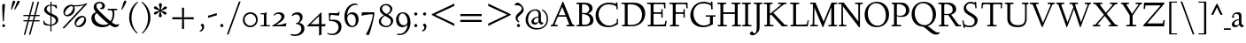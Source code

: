 SplineFontDB: 3.0
FontName: LindenHill
FullName: Linden Hill
FamilyName: Linden Hill
Weight: Regular
Copyright: Copyright (c) 2009 Barry Schwartz\n\nPermission is hereby granted, free of charge, to any person\nobtaining a copy of this software and associated documentation\nfiles (the "Software"), to deal in the Software without\nrestriction, including without limitation the rights to use,\ncopy, modify, merge, publish, distribute, sublicense, and/or sell\ncopies of the Software, and to permit persons to whom the\nSoftware is furnished to do so, subject to the following\nconditions:\n\nThe above copyright notice and this permission notice shall be\nincluded in all copies or substantial portions of the Software.\n\nTHE SOFTWARE IS PROVIDED "AS IS", WITHOUT WARRANTY OF ANY KIND,\nEXPRESS OR IMPLIED, INCLUDING BUT NOT LIMITED TO THE WARRANTIES\nOF MERCHANTABILITY, FITNESS FOR A PARTICULAR PURPOSE AND\nNONINFRINGEMENT. IN NO EVENT SHALL THE AUTHORS OR COPYRIGHT\nHOLDERS BE LIABLE FOR ANY CLAIM, DAMAGES OR OTHER LIABILITY,\nWHETHER IN AN ACTION OF CONTRACT, TORT OR OTHERWISE, ARISING\nFROM, OUT OF OR IN CONNECTION WITH THE SOFTWARE OR THE USE OR\nOTHER DEALINGS IN THE SOFTWARE.
UComments: "Scaling: Cut the 12-point to 640 pixels high and scale it to 120%." 
Version: 001.000
ItalicAngle: 0
UnderlinePosition: -204
UnderlineWidth: 102
Ascent: 1504
Descent: 544
LayerCount: 3
Layer: 0 0 "Back"  1
Layer: 1 0 "Fore"  0
Layer: 2 0 "backup"  1
NeedsXUIDChange: 1
XUID: [1021 658 797806517 427014]
FSType: 0
OS2Version: 0
OS2_WeightWidthSlopeOnly: 0
OS2_UseTypoMetrics: 1
CreationTime: 1249677682
ModificationTime: 1250374477
OS2TypoAscent: 0
OS2TypoAOffset: 1
OS2TypoDescent: 0
OS2TypoDOffset: 1
OS2TypoLinegap: 184
OS2WinAscent: 0
OS2WinAOffset: 1
OS2WinDescent: 0
OS2WinDOffset: 1
HheadAscent: 0
HheadAOffset: 1
HheadDescent: 0
HheadDOffset: 1
OS2Vendor: 'PfEd'
Lookup: 3 0 0 "'aalt' Access All Alternates in Latin lookup 0"  {"'aalt' Access All Alternates in Latin lookup 0 subtable"  } ['aalt' ('DFLT' <'dflt' > 'latn' <'dflt' 'TRK ' 'AZE ' 'CRT ' > ) ]
Lookup: 1 0 0 "numerators"  {"numerators subtable"  } ['frac' ('latn' <'dflt' 'TRK ' 'AZE ' 'CRT ' > 'DFLT' <'dflt' > ) 'numr' ('latn' <'dflt' 'TRK ' 'AZE ' 'CRT ' > 'DFLT' <'dflt' > ) ]
Lookup: 1 0 0 "denominators"  {"denominators subtable"  } ['dnom' ('latn' <'dflt' 'TRK ' 'AZE ' 'CRT ' > 'DFLT' <'dflt' > ) ]
Lookup: 6 0 0 "'frac' Diagonal Fractions in Latin lookup 2"  {"'frac' Diagonal Fractions in Latin lookup 2 subtable"  } ['frac' ('latn' <'dflt' 'TRK ' 'AZE ' 'CRT ' > 'DFLT' <'dflt' > ) ]
Lookup: 1 0 0 "Single Substitution lookup 3"  {"Single Substitution lookup 3 subtable"  } []
Lookup: 1 0 0 "'sups' Superscript in Latin lookup 4"  {"'sups' Superscript in Latin lookup 4 subtable" ("superior" ) } ['sups' ('latn' <'dflt' 'TRK ' 'AZE ' 'CRT ' > 'DFLT' <'dflt' > ) ]
Lookup: 1 0 0 "'subs' Subscript in Latin lookup 5"  {"'subs' Subscript in Latin lookup 5 subtable" ("inferior" ) } ['subs' ('latn' <'dflt' 'TRK ' 'AZE ' 'CRT ' > 'DFLT' <'dflt' > ) ]
Lookup: 1 0 0 "lining_figures"  {"lining_figures subtable"  } ['lnum' ('latn' <'dflt' 'TRK ' 'AZE ' 'CRT ' > 'DFLT' <'dflt' > ) ]
Lookup: 4 0 1 "'liga' Standard Ligatures in Latin lookup 7"  {"'liga' Standard Ligatures in Latin lookup 7 subtable"  } ['liga' ('latn' <'dflt' 'TRK ' 'AZE ' 'CRT ' > 'DFLT' <'dflt' > ) ]
DEI: 91125
ChainSub2: coverage "'frac' Diagonal Fractions in Latin lookup 2 subtable"  0 0 0 1
 1 1 0
  Coverage: 109 zero.numer one.numer two.numer three.numer four.numer five.numer six.numer seven.numer eight.numer nine.numer
  BCoverage: 118 fraction zero.denom one.denom two.denom three.denom four.denom five.denom six.denom seven.denom eight.denom nine.denom
 1
  SeqLookup: 0 "Single Substitution lookup 3" 
EndFPST
Encoding: UnicodeBmp
UnicodeInterp: none
NameList: Adobe Glyph List
DisplaySize: -72
AntiAlias: 1
FitToEm: 1
WinInfo: 32 8 6
BeginPrivate: 9
BlueValues 35 [-48 0 788 835 1365 1416 1483 1486]
OtherBlues 11 [-539 -530]
BlueScale 9 0.0194118
BlueFuzz 1 0
BlueShift 1 7
StdHW 4 [65]
StemSnapH 10 [65 80 98]
StdVW 5 [144]
StemSnapV 9 [144 166]
EndPrivate
Grid
-1386.61230469 802 m 25
 3182.61230469 802 l 25
-1359.90039062 1365 m 1
 3186.90039062 1365 l 1
EndSplineSet
BeginChars: 65601 191

StartChar: i
Encoding: 105 105 0
Width: 522
VWidth: 0
Flags: MW
HStem: 0 65<43 179.381 326.47 487> 812 20G<268.5 325> 1125 178<230.958 354.445>
VStem: 181 144<68.8509 723.992> 205 174<1147.86 1276.19>
LayerCount: 3
Fore
SplineSet
205 1216 m 0
 205 1244 273 1303 294 1303 c 0
 331 1303 379 1233 379 1210 c 0
 379 1178 316 1125 289 1125 c 0
 266 1125 205 1182 205 1216 c 0
35 770 m 1
 125 784 212 802 325 832 c 1
 325 120 l 2
 325 54 345 71 487 65 c 1
 487 0 l 1
 43 0 l 1
 43 65 l 1
 136 70 181 58 181 113 c 2
 181 659 l 2
 181 713 173 724 150 724 c 0
 140 724 102 720 38 708 c 1
 35 770 l 1
EndSplineSet
Layer: 2
SplineSet
219 1216 m 4
 219 1244 287 1303 308 1303 c 4
 345 1303 393 1233 393 1210 c 4
 393 1178 330 1125 303 1125 c 4
 280 1125 219 1182 219 1216 c 4
314.770507812 1370.7734375 m 0
 351.693359375 1370.7734375 399.693359375 1300.62011719 399.693359375 1277.54296875 c 0
 399.693359375 1245.23535156 336.923828125 1192.61914062 310.155273438 1192.61914062 c 0
 287.078125 1192.61914062 226.154296875 1248.92675781 226.154296875 1283.08105469 c 0
 226.154296875 1310.7734375 293.5390625 1370.7734375 314.770507812 1370.7734375 c 0
EndSplineSet
EndChar

StartChar: j
Encoding: 106 106 1
Width: 501
VWidth: 0
Flags: MW
HStem: -534 92<-4 152.898> 807 20G<265.5 332> 1125 178<237.958 361.445>
VStem: 188 144<-368.625 719.978> 212 174<1147.86 1276.19>
LayerCount: 3
Fore
SplineSet
-129 -454 m 0
 -129 -412 -64 -354 -18 -354 c 0
 13 -354 61 -442 93 -442 c 0
 162 -442 188 -339 188 -164 c 2
 188 636 l 2
 188 690 186 720 142 720 c 0
 128 720 99 713 52 702 c 1
 41 764 l 1
 131 779 199 796 332 827 c 1
 332 -99 l 2
 332 -326 285 -403 216 -454 c 0
 215 -455 118 -534 31 -534 c 0
 -39 -534 -129 -484 -129 -454 c 0
212 1216 m 0
 212 1244 280 1303 301 1303 c 0
 338 1303 386 1233 386 1210 c 0
 386 1178 323 1125 296 1125 c 0
 273 1125 212 1182 212 1216 c 0
EndSplineSet
Layer: 2
SplineSet
304.616210938 1296.92773438 m 4
 326.770507812 1296.92773438 378.462890625 1236.00390625 378.462890625 1208.31152344 c 4
 378.462890625 1172.31152344 319.385742188 1125.234375 299.078125 1125.234375 c 4
 279.693359375 1125.234375 216.923828125 1174.15820312 216.923828125 1212.92675781 c 4
 216.923828125 1239.69628906 288.000976562 1296.92773438 304.616210938 1296.92773438 c 4
EndSplineSet
EndChar

StartChar: l
Encoding: 108 108 2
Width: 539
VWidth: 0
Flags: MW
HStem: 0 65<55 190.002 339.429 504> 1466 20G<287 337>
VStem: 193 144<69.5728 1389.98>
LayerCount: 3
Fore
SplineSet
35 1368 m 1
 36 1440 l 1
 140 1456 237 1468 337 1486 c 1
 337 120 l 2
 337 60 366 69 504 65 c 1
 504 0 l 1
 55 0 l 1
 55 65 l 1
 153 66 193 59 193 121 c 2
 193 1289 l 2
 193 1367 191 1390 158 1390 c 0
 137 1390 101 1385 35 1368 c 1
EndSplineSet
EndChar

StartChar: space
Encoding: 32 32 3
Width: 400
VWidth: 0
Flags: W
LayerCount: 3
EndChar

StartChar: .notdef
Encoding: 65536 -1 4
Width: 1024
VWidth: 0
Flags: W
HStem: 0 70<433.688 549.527> 265 63<435.369 542.758> 1338 114<340.261 556.41>
VStem: 106 549<927.689 1113.28> 106 288<99.812 235.399> 106 225<422.587 702.229> 106 173<1178.01 1278.02> 458 460<417.66 609.346> 590 328<99.5259 237.269> 772 146<833.282 1115.76>
LayerCount: 3
Fore
SplineSet
106 1452 m 9xe240
 918 1452 l 25
 918 0 l 25
 106 0 l 17
 106 1452 l 9xe240
490 70 m 1
 540 72 590 152 590 167 c 0
 589 199 532 265 494 265 c 0
 465 265 394 209 394 168 c 0xe880
 394 140 453 72 490 70 c 1
314 1178 m 0
 373 1178 398 1180 427 1180 c 0
 544 1180 655 1100 655 1039 c 0xf0
 655 861 331 786 331 571 c 0
 331 419 454 328 507 328 c 0
 528 328 543 338 543 361 c 0
 543 402 458 424 458 519 c 0xe5
 458 613 595 675 719 822 c 0
 760 871 772 908 772 970 c 0
 772 1160 535 1338 452 1338 c 0
 368 1338 279 1248 279 1211 c 0xe240
 279 1195 286 1178 314 1178 c 0
EndSplineSet
EndChar

StartChar: k
Encoding: 107 107 5
Width: 966
VWidth: 0
Flags: MW
HStem: 0 65<41 157.366 298.419 459 798.987 930> 747 55<585 689.981 795.465 913> 1465 20G<245 302>
VStem: 158 144<67.0248 338 410 1384.98>
LayerCount: 3
Fore
SplineSet
35 1431 m 1
 109 1445 188 1460 302 1485 c 1
 302 410 l 1
 675 714 l 2
 686 723 690 729 690 734 c 0
 690 746 664 748 647 748 c 0
 630 748 609 747 585 747 c 1
 585 802 l 1
 915 802 l 1
 913 747 l 1
 852 746 835 753 771 702 c 2
 480 471 l 1
 785 114 l 2
 824 69 816 65 877 65 c 2
 931 65 l 1
 930 0 l 1
 688 0 l 1
 369 393 l 1
 297 338 l 1
 297 116 l 2
 297 59 316 67 459 65 c 1
 461 0 l 1
 41 0 l 1
 40 65 l 1
 143 66 158 59 158 111 c 2
 158 1289 l 2
 158 1359 156 1385 127 1385 c 0
 118 1385 77 1376 39 1366 c 1
 35 1431 l 1
EndSplineSet
Layer: 2
SplineSet
297 338 m 1
 297 116 l 2
 297 59 316 67 459 65 c 1
 461 0 l 1
 41 0 l 1
 40 65 l 1
 143 66 158 59 158 111 c 2
 158 1289 l 2
 158 1359 156 1385 127 1385 c 0
 118 1385 77 1376 39 1366 c 1
 35 1431 l 1
 109 1445 188 1460 302 1485 c 1
 302 410 l 1
 675 714 l 2
 686 723 689 729 689 735 c 0
 689 747 673 749 647 749 c 0
 630 749 609 748 585 748 c 1
 585 803 l 1
 915 803 l 1
 913 748 l 1
 852 747 835 753 771 702 c 2
 480 471 l 1
 785 114 l 2
 824 69 816 65 877 65 c 2
 931 65 l 1
 930 0 l 1
 688 0 l 1
 369 393 l 1
 297 338 l 1
EndSplineSet
EndChar

StartChar: n
Encoding: 110 110 6
Width: 950
VWidth: 0
Flags: MW
HStem: 0 65<37 146.264 294.638 439 532 644.424 794.801 914> 695 114<421.132 621.925>
VStem: 148 144<68.5586 649.199 678 725.828> 647 144<67.8848 668.381>
LayerCount: 3
Fore
SplineSet
35 65 m 1
 140 70 148 55 148 135 c 2
 148 622 l 2
 148 705 145 726 117 726 c 0
 101 726 93 722 38 709 c 1
 38 773 l 1
 292 823 l 1
 288 774 288 754 287 678 c 1
 319 693 432 809 595 809 c 0
 788 809 791 642 791 480 c 2
 791 127 l 2
 791 65 819 65 915 65 c 1
 914 0 l 1
 532 0 l 1
 530 65 l 1
 620 68 647 54 647 127 c 2
 647 539 l 2
 647 656 607 695 514 695 c 0
 416 695 292 628 292 628 c 1
 292 135 l 2
 292 51 306 73 442 65 c 1
 439 0 l 1
 37 0 l 1
 35 65 l 1
EndSplineSet
EndChar

StartChar: a
Encoding: 97 97 7
Width: 778
VWidth: 0
Flags: W
HStem: -22 110<211.76 381.371> 391 55<330.523 462> 714 98<212.077 441.022>
VStem: 50 145<107.428 271.573> 68 111<513.552 650.27> 462 144<122.777 391 446 691.531>
LayerCount: 3
Fore
SplineSet
50 133 m 0xf4
 50 300 230 446 462 446 c 1
 462 570 l 2
 462 649 449 714 325 714 c 0
 181 714 160 652 160 652 c 1
 168 615 179 584 179 562 c 0
 179 530 131 508 114 508 c 0
 73 508 68 558 68 582 c 0xec
 68 627 130 812 425 812 c 0
 472 812 606 797 606 647 c 2
 606 264 l 2
 606 175 620 111 738 78 c 0
 752 74 758 67 758 61 c 0
 758 55 752 46 738 38 c 0
 690 8 622 -32 616 -35 c 1
 544 17 523 56 479 109 c 1
 425 37 330 -22 240 -22 c 0
 154 -22 50 23 50 133 c 0xf4
195 193 m 0xf4
 195 137 226 88 316 88 c 0
 436 88 462 156 462 201 c 2
 462 391 l 1
 292 390 195 283 195 193 c 0xf4
EndSplineSet
Layer: 2
SplineSet
72 590.771484375 m 4
 72 636.001953125 142.154296875 817.848632812 437.540039062 817.848632812 c 4
 484.6171875 817.848632812 614.771484375 796.618164062 614.771484375 653.541015625 c 4
 614.771484375 642.463867188 600.001953125 252.923828125 600.001953125 224.30859375 c 4
 600.001953125 104.307617188 751.38671875 102.461914062 751.38671875 60.9228515625 c 4
 751.38671875 39.6923828125 628.6171875 -21.23046875 620.309570312 -25.8466796875 c 5
 620.309570312 -25.8466796875 523.38671875 37.8466796875 485.540039062 144 c 5
 432.000976562 37.8466796875 324.923828125 -12 230.76953125 -12 c 4
 134.76953125 -12 52.615234375 40.615234375 52.615234375 140.30859375 c 4
 52.615234375 216.000976562 100.615234375 302.770507812 184.616210938 364.616210938 c 4
 300.923828125 450.462890625 470.770507812 452.309570312 470.770507812 452.309570312 c 5
 470.770507812 579.694335938 l 6
 470.770507812 646.15625 452.309570312 723.694335938 328.616210938 723.694335938 c 4
 184.616210938 723.694335938 164.30859375 660.924804688 164.30859375 660.924804688 c 5
 173.07421875 624.107421875 182.76953125 593.2421875 182.76953125 571.38671875 c 4
 182.76953125 539.079101562 134.76953125 516.924804688 118.154296875 516.924804688 c 4
 77.5390625 516.924804688 72 566.771484375 72 590.771484375 c 4
319.385742188 93.2314453125 m 4
 380.30859375 93.2314453125 470.770507812 114.461914062 470.770507812 268.616210938 c 6
 470.770507812 413.540039062 l 5
 300.000976562 389.540039062 202.154296875 313.84765625 202.154296875 209.5390625 c 4
 202.154296875 147.692382812 242.770507812 93.2314453125 319.385742188 93.2314453125 c 4
EndSplineSet
EndChar

StartChar: h
Encoding: 104 104 8
Width: 950
VWidth: 0
Flags: MW
HStem: 0 65<36 150.377 297.434 437 522 648.427 796.27 915> 695 114<443.704 616.669> 1466 20G<237 296>
VStem: 152 144<68.524 628.855 658 1390.99> 651 144<67.5664 655.289>
LayerCount: 3
Fore
SplineSet
35 65 m 1
 118 67 152 62 152 113 c 2
 152 1330 l 2
 152 1373 150 1391 117 1391 c 0
 99 1391 74 1386 35 1378 c 1
 35 1449 l 1
 98 1455 178 1467 296 1486 c 1
 296 658 l 1
 350 701 467 809 599 809 c 0
 792 809 795 642 795 480 c 2
 795 124 l 2
 795 57 804 67 915 65 c 1
 915 0 l 1
 522 0 l 1
 520 65 l 1
 625 67 651 60 651 122 c 2
 651 539 l 2
 651 660 574 695 512 695 c 0
 408 695 296 595 296 595 c 1
 296 113 l 2
 296 56 335 71 439 65 c 1
 437 0 l 1
 36 0 l 1
 35 65 l 1
EndSplineSet
EndChar

StartChar: f
Encoding: 102 102 9
Width: 613
VWidth: 0
Flags: HW
HStem: 0 65<57 182.265 330.749 483> 704 98<59 184 328 534> 1398 85<398.269 596.5>
VStem: 184 144<68.4003 704 802 1271.11>
LayerCount: 3
Fore
SplineSet
35 704 m 1
 59 802 l 1
 185 802 l 1
 185 1023 l 2
 185 1136 190 1320 385 1440 c 0
 434 1470 496 1483 554 1483 c 0
 639 1483 713 1455 713 1408 c 0
 713 1375 648 1276 607 1276 c 0
 572 1276 556 1398 481 1398 c 0
 336 1398 327 1131 327 1074 c 2
 327 802 l 1
 558 802 l 1
 534 704 l 1
 328 704 l 1
 328 128 l 2
 328 57 348 69 485 65 c 1
 483 0 l 1
 57 0 l 1
 55 65 l 1
 157 69 184 54 184 120 c 2
 184 704 l 1
 35 704 l 1
EndSplineSet
Layer: 2
SplineSet
35 704 m 5
 59 802 l 5
 185 802 l 5
 185 1029 l 6
 185 1056 185 1082 187 1108 c 4
 200 1314 335 1503 555 1503 c 4
 624 1503 723 1482 723 1420 c 4
 723 1396 661 1290 613 1290 c 4
 572 1290 556 1410 481 1410 c 4
 337 1410 327 1151 327 1094 c 6
 327 802 l 5
 558 802 l 5
 534 704 l 5
 328 704 l 5
 328 128 l 6
 328 57 348 69 485 65 c 5
 483 0 l 5
 57 0 l 5
 55 65 l 5
 157 69 184 54 184 120 c 6
 184 704 l 5
 35 704 l 5
EndSplineSet
EndChar

StartChar: e
Encoding: 101 101 10
Width: 826
VWidth: 0
Flags: W
HStem: -26 138<333.588 603.363> 747 71<292.072 464.858>
VStem: 40 153<254.892 528.864 535 596.058>
LayerCount: 3
Fore
SplineSet
40 375 m 0
 40 642 199 818 402 818 c 0
 626 818 741 626 741 555 c 0
 741 532 717 525 709 524 c 2
 194 462 l 1
 193 455 193 445 193 435 c 0
 193 229 323 112 495 112 c 0
 656 112 735 209 769 209 c 0
 779 209 786 202 786 184 c 0
 786 146 635 -26 413 -26 c 0
 125 -26 40 218 40 375 c 0
199 535 m 1
 551 580 l 1
 551 580 495 747 382 747 c 0
 301 747 221 671 199 535 c 1
EndSplineSet
EndChar

StartChar: d
Encoding: 100 100 11
Width: 1033
VWidth: 0
Flags: MW
HStem: -24 116<346.623 571.277> 37 56<911.388 998> 746 63<322.983 570.959> 1478 20G<750 843>
VStem: 35 149<266.492 568.57> 699 144<56.0162 129.669 137.386 658.689 719 1386.99>
LayerCount: 3
Fore
SplineSet
35 378 m 0
 35 624 239 809 436 809 c 0
 592 809 699 719 699 719 c 1
 699 1329 l 2
 699 1373 692 1387 671 1387 c 0
 657 1387 618 1378 536 1359 c 1
 531 1423 l 1
 631 1442 657 1448 843 1498 c 1
 843 143 l 2
 843 78 845 56 869 56 c 0
 890 56 929 74 998 93 c 1
 998 37 l 1
 933 19 878 0 704 -54 c 1
 704 17 706 66 706 96 c 0
 706 112 706 123 704 130 c 1
 701 128 591 -24 399 -24 c 0
 200 -24 35 137 35 378 c 0
184 450 m 0
 184 263 305 92 506 92 c 0
 629 92 699 175 699 175 c 1
 699 614 l 1
 699 614 602 746 435 746 c 0
 295 746 184 622 184 450 c 0
EndSplineSet
EndChar

StartChar: c
Encoding: 99 99 12
Width: 765
VWidth: 0
Flags: W
HStem: -26 123<320.687 623.838> 740 82<279.087 476.288>
VStem: 40 144<237.318 587.798>
LayerCount: 3
Fore
SplineSet
40 372 m 0
 40 593 169 822 416 822 c 0
 609 822 729 716 729 686 c 0
 729 642 620 624 604 624 c 0
 538 624 469 740 379 740 c 0
 223 740 184 535 184 422 c 0
 184 173 358 97 483 97 c 0
 670 97 718 146 748 146 c 0
 761 146 765 134 765 126 c 0
 765 83 596 -26 425 -26 c 0
 117 -26 40 182 40 372 c 0
EndSplineSet
EndChar

StartChar: b
Encoding: 98 98 13
Width: 1029
VWidth: 0
Flags: MW
HStem: -19 74<401.635 705.384> -4 21G<198 218> 706 112<450.528 710.907> 1460 20G<279 330>
VStem: 186 144<110.615 659.166 689 1381.99> 845 149<233.539 563.75>
LayerCount: 3
Fore
SplineSet
35 1423 m 1
 132 1440 228 1459 330 1480 c 1
 330 689 l 1
 360 711 464 818 618 818 c 0
 875 818 994 632 994 435 c 0
 994 214 843 -19 571 -19 c 0
 430 -19 327 43 296 43 c 0
 266 43 233 -4 203 -4 c 0
 193 -4 180 8 180 44 c 0
 180 72 186 155 186 318 c 2
 186 1324 l 2
 186 1370 177 1382 158 1382 c 0
 146 1382 133 1379 40 1359 c 1
 35 1423 l 1
330 200 m 2
 330 101 449 55 549 55 c 0
 662 55 845 100 845 360 c 0
 845 681 620 706 566 706 c 0
 415 706 330 630 330 630 c 1
 330 200 l 2
EndSplineSet
EndChar

StartChar: g
Encoding: 103 103 14
Width: 883
VWidth: 0
Flags: MW
HStem: -539 96<185.116 551.48> 211 63<311.76 466.056> 735 84<283.307 464.673>
VStem: -31 153<-381.687 -185.625> 52 168<359.544 657.98> 54 147<34 165.826> 541 171<351.947 634.722> 710 143<-293.019 -101.6>
LayerCount: 3
Fore
SplineSet
-31 -313 m 0
 -31 -107 252 -42 253 -41 c 1
 253 -41 54 -17 54 85 c 0
 54 192 246 231 246 231 c 1
 246 231 52 288 52 510 c 0
 52 678 210 819 377 819 c 0
 549 819 543 736 676 736 c 0
 776 736 773 774 791 805 c 1
 835 805 l 1
 835 753 l 2
 835 656 830 643 752 643 c 2
 720 643 l 2
 678 643 664 643 664 636 c 0
 664 620 712 592 712 496 c 0
 712 346 578 211 377 211 c 0
 268 211 201 184 201 138 c 0
 201 87 267 87 333 87 c 2
 342 87 l 2
 384 87 431 89 481 89 c 0
 750 89 853 0 853 -142 c 0
 853 -335 632 -539 303 -539 c 0
 149 -539 -31 -469 -31 -313 c 0
122 -277 m 0
 122 -331 142 -443 379 -443 c 0
 577 -443 710 -306 710 -197 c 0
 710 -77 581 -47 453 -47 c 0
 286 -47 122 -162 122 -277 c 0
220 517 m 0
 220 398 294 274 389 274 c 0
 494 274 541 396 541 502 c 0
 541 611 471 735 377 735 c 0
 273 735 220 628 220 517 c 0
EndSplineSet
EndChar

StartChar: r
Encoding: 114 114 15
Width: 701
VWidth: 0
Flags: MW
HStem: 0 65<65 190.65 344.484 555> 641 168<453.407 596.668> 812 20G<205 334>
VStem: 194 144<70.5181 584.87 600 721.988>
LayerCount: 3
Fore
SplineSet
35 764 m 1
 122 781 76 769 334 832 c 1
 334 600 l 1
 340 609 433 809 552 809 c 0
 637 809 666 757 666 757 c 1
 587 556 l 1
 554 568 l 1
 555 575 556 584 556 594 c 0
 556 626 535 641 506 641 c 0
 441 641 338 575 338 495 c 2
 338 150 l 2
 338 51 360 70 555 65 c 1
 555 0 l 1
 65 0 l 1
 65 65 l 1
 188 68 194 60 194 150 c 2
 194 650 l 2
 194 706 191 722 166 722 c 0
 147 722 83 709 40 700 c 1
 35 764 l 1
EndSplineSet
EndChar

StartChar: s
Encoding: 115 115 16
Width: 722
VWidth: 0
Flags: W
HStem: -26 69<216.241 443.165> 738 74<272.61 508.335>
VStem: 113 131<553.942 713.111> 479 151<69.7049 257.81> 556 65<525 690.832 775.013 834>
LayerCount: 3
Fore
SplineSet
50 288 m 1xf0
 114 293 l 1
 135 122 l 1
 135 122 243 43 360 43 c 0
 441 43 479 106 479 160 c 0xf0
 479 339 113 373 113 606 c 0
 113 708 217 812 359 812 c 0
 461 812 516 775 537 775 c 0
 554 775 554 793 555 835 c 1
 622 834 l 1
 621 525 l 1
 556 524 l 1xe8
 553 669 l 1
 553 669 488 738 362 738 c 0
 304 738 244 695 244 640 c 0
 244 562 324 530 403 470 c 0
 518 384 630 335 630 205 c 0
 630 85 542 -26 363 -26 c 0
 268 -26 178 -1 163 -1 c 0
 149 -1 145 -12 145 -26 c 0
 145 -33 146 -40 147 -48 c 1
 86 -51 l 1
 50 288 l 1xf0
EndSplineSet
Layer: 2
SplineSet
630 205 m 0
 630 85 542 -26 363 -26 c 0
 277 -26 142 4 142 4 c 1
 147 -48 l 1
 86 -51 l 1
 50 288 l 1
 114 293 l 1
 135 122 l 1
 135 122 243 43 360 43 c 0
 441 43 479 106 479 160 c 0
 479 339 113 373 113 606 c 0
 113 708 217 812 359 812 c 0
 449 812 556 764 556 764 c 1
 555 835 l 1
 622 834 l 1
 621 525 l 1
 556 524 l 1
 553 669 l 1
 553 669 488 738 362 738 c 0
 304 738 244 695 244 640 c 0
 244 562 324 530 403 470 c 0
 518 384 630 335 630 205 c 0
EndSplineSet
EndChar

StartChar: o
Encoding: 111 111 17
Width: 915
VWidth: 0
Flags: W
HStem: -30 80<362.461 596.649> 751 71<315.068 548.802>
VStem: 40 163<237.918 604.18> 703 172<186.258 590.14>
LayerCount: 3
Fore
SplineSet
40 400 m 0
 40 612 164 822 444 822 c 0
 789 822 875 557 875 377 c 0
 875 147 711 -30 449 -30 c 0
 172 -30 40 193 40 400 c 0
203 449 m 0
 203 260 307 50 475 50 c 0
 643 50 703 213 703 382 c 0
 703 629 573 751 426 751 c 0
 307 751 203 649 203 449 c 0
EndSplineSet
EndChar

StartChar: w
Encoding: 119 119 18
Width: 1616
VWidth: 0
Flags: W
HStem: -36 22G<487 539.972 1055 1109.63> 737 65<35 165.456 339.087 462 586 745.482 916.021 1024 1216 1359.98 1463.89 1579>
LayerCount: 3
Fore
SplineSet
35 737 m 1
 35 802 l 1
 465 802 l 1
 462 737 l 1
 402 737 l 2
 369 737 339 734 339 703 c 0
 339 684 350 660 360 636 c 2
 550 192 l 1
 767 666 l 1
 740 730 716 737 661 737 c 2
 586 737 l 1
 582 802 l 1
 1024 802 l 1
 1024 737 l 1
 945 737 916 734 916 706 c 0
 916 693 923 675 934 648 c 2
 1124 194 l 1
 1343 657 l 2
 1353 679 1360 696 1360 708 c 0
 1360 730 1337 737 1270 737 c 2
 1216 737 l 1
 1216 802 l 1
 1579 802 l 1
 1581 737 l 1
 1514 735 1472 737 1439 669 c 2
 1100 -35 l 1
 1055 -33 l 1
 806 577 l 1
 531 -36 l 1
 487 -35 l 1
 202 626 l 2
 156 733 168 736 35 737 c 1
EndSplineSet
EndChar

StartChar: u
Encoding: 117 117 19
Width: 949
VWidth: 0
Flags: MW
HStem: -30 127<330.857 534.63> 23 65<822.898 914> 803 20G<235 286 728 784>
VStem: 142 144<140.511 737.993> 640 144<134.172 735.994>
LayerCount: 3
Fore
SplineSet
35 732 m 1
 35 792 l 1
 101 798 184 805 286 823 c 1
 286 312 l 2
 286 192 303 97 457 97 c 0
 594 97 640 175 640 175 c 1
 640 673 l 2
 640 728 623 736 597 736 c 0
 569 736 510 728 507 725 c 1
 502 789 l 1
 592 796 672 805 784 823 c 1
 784 227 l 2
 784 75 791 66 822 66 c 0
 841 66 870 76 914 88 c 1
 914 23 l 1
 824 4 749 -18 659 -42 c 1
 656 5 654 52 646 103 c 1
 646 103 526 -30 386 -30 c 0
 181 -30 142 126 142 282 c 2
 142 687 l 2
 142 729 130 738 102 738 c 0
 85 738 64 735 35 732 c 1
EndSplineSet
EndChar

StartChar: t
Encoding: 116 116 20
Width: 638
VWidth: 0
Flags: W
HStem: -23 115<328.838 515.984> 690 98<302 566>
VStem: 158 144<121.081 690>
LayerCount: 3
Fore
SplineSet
35 706 m 0
 35 720 104 790 151 844 c 0
 211 912 277 1006 290 1006 c 0
 299 1006 302 1000 302 992 c 2
 302 788 l 1
 578 788 l 1
 566 690 l 1
 302 690 l 1
 302 214 l 2
 302 120 373 92 439 92 c 0
 520 92 578 131 588 131 c 0
 601 131 603 118 603 111 c 0
 603 55 464 -23 358 -23 c 0
 212 -23 158 76 158 196 c 2
 158 690 l 1
 59 690 l 2
 40 690 35 693 35 706 c 0
EndSplineSet
EndChar

StartChar: y
Encoding: 121 121 21
Width: 971
VWidth: 0
Flags: W
HStem: -531 179<29.5831 208.538> 737 65<43 149.01 321.024 427 596 714.969 806.736 931>
LayerCount: 3
Fore
SplineSet
19 -439 m 0
 19 -377 54 -352 98 -352 c 0
 108 -352 139 -356 156 -356 c 0
 197 -356 257 -285 382 -43 c 2
 444 76 l 1
 187 626 l 2
 137 732 150 737 43 737 c 1
 40 802 l 1
 430 802 l 1
 427 737 l 1
 354 734 321 742 321 709 c 0
 321 690 334 661 345 636 c 2
 520 245 l 1
 649 536 l 2
 687 621 715 688 715 708 c 0
 715 740 673 735 596 737 c 1
 596 802 l 1
 931 802 l 1
 931 737 l 1
 882 737 l 2
 811 737 815 726 771 629 c 2
 459 -59 l 2
 248 -524 173 -531 102 -531 c 0
 50 -531 19 -490 19 -439 c 0
EndSplineSet
EndChar

StartChar: quoteright
Encoding: 8217 8217 22
Width: 497
VWidth: 0
Flags: W
HStem: 958 434<166 253>
VStem: 268 122<1086.66 1241.22>
LayerCount: 3
Fore
SplineSet
142 977 m 0
 142 1027 268 1034 268 1161 c 0
 268 1263 164 1244 164 1277 c 0
 164 1282 167 1288 172 1296 c 2
 222 1368 l 2
 226 1374 241 1392 253 1392 c 0
 264 1392 282 1383 312 1364 c 0
 355 1337 390 1323 390 1233 c 0
 390 1062 226 958 166 958 c 0
 151 958 142 965 142 977 c 0
EndSplineSet
EndChar

StartChar: G
Encoding: 71 71 23
Width: 1584
VWidth: 0
Flags: W
HStem: -48 101<636.607 1096.44> 532 80<970 1215 1381 1533> 1291 97<597.228 1108.62>
VStem: 76 184<455.461 858.025> 1215 166<132.707 532> 1272 82<1294 1397> 1288 80<950 1162>
LayerCount: 3
Fore
SplineSet
76 611 m 0xf8
 76 988 362 1388 855 1388 c 0
 1022 1388 1146 1346 1272 1294 c 1
 1272 1397 l 1
 1354 1397 l 1xf4
 1368 950 l 1
 1288 948 l 1xf2
 1274 1162 l 1
 1274 1162 1117 1291 838 1291 c 0
 442 1291 260 1005 260 708 c 0
 260 387 473 53 860 53 c 0
 1100 53 1215 166 1215 166 c 1
 1215 532 l 1
 970 532 l 1
 968 612 l 1
 1533 612 l 1
 1535 532 l 1
 1381 532 l 1
 1381 112 l 1
 1220 44 1078 -48 822 -48 c 0
 306 -48 76 273 76 611 c 0xf8
EndSplineSet
Layer: 2
SplineSet
76 611 m 0xf8
 76 988 362 1388 855 1388 c 0
 1022 1388 1146 1346 1272 1294 c 1
 1272 1397 l 1
 1354 1397 l 1xf4
 1368 950 l 1
 1288 948 l 1xf2
 1274 1162 l 1
 1274 1162 1117 1291 838 1291 c 0
 442 1291 260 1005 260 708 c 0
 260 387 473 53 860 53 c 0
 1100 53 1215 166 1215 166 c 1
 1215 532 l 1
 970 532 l 1
 968 611 l 1
 1533 611 l 1
 1535 532 l 1
 1381 532 l 1
 1381 112 l 1
 1220 44 1078 -48 822 -48 c 0
 306 -48 76 273 76 611 c 0xf8
EndSplineSet
EndChar

StartChar: A
Encoding: 65 65 24
Width: 1476
VWidth: 0
Flags: W
HStem: 0 80<52 162.513 281.024 449 958 1109.97 1307.28 1423> 540 90<501 903> 1396 20G<721.732 812>
LayerCount: 3
Fore
SplineSet
52 0 m 1
 50 80 l 1
 152 86 143 65 218 232 c 0
 491 840 492 840 520 908 c 2
 730 1416 l 1
 772 1416 l 1
 852 1208 1049 724 1216 318 c 0
 1323 56 1314 87 1426 80 c 1
 1423 0 l 1
 956 0 l 1
 958 80 l 1
 1069 82 1110 76 1110 104 c 0
 1110 117 1103 136 1090 168 c 2
 938 540 l 1
 462 540 l 1
 301 180 l 2
 290 156 281 130 281 115 c 0
 281 72 314 83 449 80 c 1
 449 0 l 1
 52 0 l 1
501 630 m 1
 903 630 l 1
 708 1117 l 1
 501 630 l 1
EndSplineSet
Layer: 2
SplineSet
52 0 m 29
 50 80 l 21
 152 86 143 65 218 232 c 4
 491 840 492 840 520 908 c 4
 731 1416 721 1416 745 1416 c 6
 759 1416 l 6
 781 1416 779 1391 841 1240 c 6
 1278 168 l 6
 1318 70 1324 82 1426 80 c 13
 1423 0 l 29
 956 0 l 29
 958 80 l 21
 1069 82 1110 76 1110 104 c 4
 1110 117 1103 136 1090 168 c 6
 938 540 l 13
 462 540 l 21
 301 180 l 6
 290 156 281 130 281 115 c 4
 281 72 314 83 449 80 c 13
 449 0 l 29
 52 0 l 29
501 630 m 29
 903 630 l 29
 708 1117 l 29
 501 630 l 29
EndSplineSet
EndChar

StartChar: B
Encoding: 66 66 25
Width: 1082
VWidth: 0
Flags: W
HStem: 0 91<59 205.919 373.848 709.387> 705 59<372 580.516> 1275 90<48 204.672 372.011 641.698>
VStem: 206 166<97.1974 705 764 1274.11> 790 190<894.704 1139.52> 836 195<206.465 530.628>
LayerCount: 3
Fore
SplineSet
790 1006 m 0xf8
 790 1114 702 1275 434 1275 c 0
 387 1275 372 1260 372 1229 c 2
 372 764 l 1
 574 764 l 2
 714 764 790 903 790 1006 c 0xf8
505 91 m 0
 793 91 836 256 836 366 c 0xf4
 836 652 543 705 369 705 c 1
 372 156 l 2
 372 98 401 91 505 91 c 0
718 742 m 1
 947 690 1031 508 1031 352 c 0xf4
 1031 266 1004 180 939 121 c 0
 813 7 578 0 350 0 c 2
 59 0 l 1
 59 80 l 1
 179 84 206 70 206 140 c 2
 206 1211 l 2
 206 1298 156 1282 44 1285 c 1
 48 1365 l 1
 499 1365 l 2
 874 1365 980 1185 980 1030 c 0xf8
 980 885 844 778 718 742 c 1
EndSplineSet
EndChar

StartChar: C
Encoding: 67 67 26
Width: 1552
VWidth: 0
Flags: W
HStem: -32 90<653.72 1083.05> 1273 97<602.746 1122.05>
VStem: 80 173<478.741 894.74> 1263 78<1310.23 1383> 1302 66<218.694 392.576 991 1145.17>
LayerCount: 3
Fore
SplineSet
80 644 m 0xe8
 80 1136 494 1370 822 1370 c 0
 1124 1370 1198 1306 1230 1306 c 0
 1264 1306 1261 1320 1263 1383 c 1
 1341 1383 l 1xf0
 1345 1254 1354 1123 1366 991 c 1
 1292 990 l 1
 1268 1192 1294 1146 1168 1210 c 0
 1109 1240 968 1273 828 1273 c 0
 483 1273 253 1011 253 702 c 0
 253 377 511 58 874 58 c 0
 1083 58 1300 208 1302 269 c 2
 1308 440 l 1
 1381 440 l 1
 1368 142 l 1
 1368 142 1124 -32 823 -32 c 0
 349 -32 80 231 80 644 c 0xe8
EndSplineSet
EndChar

StartChar: D
Encoding: 68 68 27
Width: 1491
VWidth: 0
Flags: W
HStem: -0 80<71 227.51 401.383 844.851> 1270 95<401.141 830.737> 1285 80<40 229.737>
VStem: 231 166<87.0664 1266.11> 1228 185<481.697 902.509>
LayerCount: 3
Fore
SplineSet
557 1270 m 2xd8
 482 1270 l 2
 417 1270 397 1261 397 1174 c 2
 397 174 l 2
 397 88 400 80 571 80 c 0
 1097 80 1228 398 1228 672 c 0
 1228 960 1035 1270 557 1270 c 2xd8
1413 735 m 0
 1413 455 1251 0 601 -0 c 2
 71 0 l 1
 69 80 l 1
 215 86 231 64 231 171 c 2
 231 1211 l 2
 231 1298 227 1282 40 1285 c 1
 35 1365 l 1xb8
 587 1365 l 2
 804 1365 979 1363 1128 1276 c 0
 1320 1164 1413 952 1413 735 c 0
EndSplineSet
EndChar

StartChar: E
Encoding: 69 69 28
Width: 1254
VWidth: 0
Flags: W
HStem: 0 95<410.225 908.582> 0 80<80 239.812> 726 90<408.767 858.76> 1278 87<41 240.246 410.688 1007.38>
VStem: 242 166<97.0754 725.138 816.534 1274.17> 862 75<503 724.359 818.388 994> 1024 80<1044 1272.45>
LayerCount: 3
Fore
SplineSet
39 1365 m 25x7e
 1093 1365 l 17
 1095 1248 1097 1160 1104 1044 c 9
 1024 1041 l 17
 1016 1252 1004 1271 975 1275 c 0
 955 1278 918 1278 874 1278 c 2
 526 1278 l 2
 414 1278 408 1274 408 1182 c 2
 408 898 l 2
 408 822 410 816 476 816 c 2
 784 816 l 2
 872 816 860 825 862 995 c 9
 937 994 l 25
 937 503 l 25
 862 503 l 17
 860 724 872 726 789 726 c 2
 481 726 l 2
 411 726 408 716 408 662 c 2
 408 179 l 2
 408 108 419 95 473 95 c 0xbe
 1071 102 1051 103 1066 156 c 0
 1080 204 1090 286 1099 328 c 9
 1169 318 l 25
 1118 0 l 25
 80 0 l 25
 79 80 l 17
 229 84 242 70 242 158 c 2
 242 1197 l 2
 242 1291 232 1282 41 1285 c 9
 39 1365 l 25x7e
EndSplineSet
EndChar

StartChar: F
Encoding: 70 70 29
Width: 1178
VWidth: 0
Flags: W
HStem: 0 80<80 239.812 412.274 606> 726 90<408.767 858.76> 1278 87<46 240.858 410.688 1007.38>
VStem: 242 166<83.6003 725.138 816.534 1274.64> 862 75<503 724.359 818.281 994> 1024 80<1044 1272.45>
LayerCount: 3
Fore
SplineSet
80 0 m 25
 79 80 l 17
 229 84 242 70 242 158 c 2
 242 1197 l 2
 242 1284 240 1285 46 1285 c 9
 44 1365 l 25
 1093 1365 l 17
 1095 1248 1097 1160 1104 1044 c 9
 1024 1041 l 17
 1016 1252 1004 1271 975 1275 c 0
 955 1278 918 1278 874 1278 c 2
 526 1278 l 2
 414 1278 408 1274 408 1182 c 2
 408 898 l 2
 408 822 410 816 476 816 c 2
 784 816 l 2
 872 816 860 824 862 994 c 9
 937 994 l 25
 937 503 l 25
 862 503 l 17
 860 724 872 726 789 726 c 2
 481 726 l 2
 411 726 408 716 408 662 c 2
 408 179 l 2
 408 108 414 80 468 80 c 2
 606 80 l 9
 606 0 l 25
 80 0 l 25
EndSplineSet
EndChar

StartChar: H
Encoding: 72 72 30
Width: 1441
VWidth: 0
Flags: W
HStem: 0 80<76 229.244 401.522 601 910 1060.25 1232.1 1420> 706 98<397 1063> 1285 80<57 228.668 403.602 567 870 1061.58 1232.88 1389>
VStem: 231 166<85.7248 706 804 1278.8> 1063 166<84.9441 706 804 1281.27>
LayerCount: 3
Fore
SplineSet
57 1285 m 1
 57 1365 l 1
 567 1365 l 1
 567 1285 l 1
 440 1278 397 1302 397 1194 c 2
 397 804 l 1
 1063 804 l 1
 1063 1211 l 2
 1063 1298 1057 1282 870 1285 c 1
 868 1365 l 1
 1389 1365 l 1
 1389 1285 l 1
 1262 1278 1229 1304 1229 1199 c 2
 1229 164 l 2
 1229 72 1244 82 1422 80 c 1
 1420 0 l 1
 910 0 l 1
 907 80 l 1
 1053 86 1063 64 1063 171 c 2
 1063 706 l 1
 397 706 l 1
 397 169 l 2
 397 70 418 82 604 80 c 1
 601 0 l 1
 76 0 l 1
 74 80 l 1
 230 84 231 64 231 171 c 2
 231 1216 l 2
 231 1290 204 1282 57 1285 c 1
EndSplineSet
Layer: 2
SplineSet
57 1285 m 5
 57 1365 l 5
 567 1365 l 5
 567 1285 l 5
 440 1278 397 1302 397 1194 c 6
 397 805 l 5
 1063 805 l 5
 1063 1211 l 6
 1063 1298 1057 1282 870 1285 c 5
 868 1365 l 5
 1389 1365 l 5
 1389 1285 l 5
 1262 1278 1229 1304 1229 1199 c 6
 1229 164 l 6
 1229 72 1244 82 1422 80 c 5
 1420 0 l 5
 910 0 l 5
 907 80 l 5
 1053 86 1063 64 1063 171 c 6
 1063 705 l 5
 397 705 l 5
 397 169 l 6
 397 70 418 82 604 80 c 5
 601 0 l 5
 76 0 l 5
 74 80 l 5
 230 84 231 64 231 171 c 6
 231 1216 l 6
 231 1290 204 1282 57 1285 c 5
EndSplineSet
EndChar

StartChar: I
Encoding: 73 73 31
Width: 647
VWidth: 0
Flags: W
HStem: 0 80<66 226.897 401.099 588> 1285 80<43 229.737 402.376 557>
VStem: 231 166<84.1998 1280.15>
LayerCount: 3
Fore
SplineSet
40 1285 m 1
 43 1365 l 1
 557 1365 l 1
 557 1285 l 1
 430 1278 397 1303 397 1189 c 2
 397 174 l 2
 397 68 410 82 588 80 c 1
 589 0 l 1
 66 0 l 1
 64 80 l 1
 210 86 231 64 231 171 c 2
 231 1211 l 2
 231 1298 227 1282 40 1285 c 1
EndSplineSet
EndChar

StartChar: J
Encoding: 74 74 32
Width: 612
VWidth: 0
Flags: W
HStem: -528 112<-52 147.63> 1285 80<63 229.266 401.64 551>
VStem: 231 166<-270.71 1280.85>
LayerCount: 3
Fore
SplineSet
98 -416 m 0
 212 -416 231 -223 231 -50 c 2
 231 1211 l 2
 231 1298 219 1280 63 1285 c 1
 63 1365 l 1
 554 1365 l 1
 551 1285 l 1
 424 1278 397 1303 397 1189 c 2
 397 -5 l 2
 397 -144 385 -221 345 -288 c 0
 310 -347 205 -455 128 -495 c 0
 88 -515 44 -528 -10 -528 c 0
 -94 -528 -170 -476 -170 -430 c 0
 -170 -373 -90 -304 -44 -304 c 0
 17 -304 36 -416 98 -416 c 0
EndSplineSet
EndChar

StartChar: K
Encoding: 75 75 33
Width: 1459
VWidth: 0
Flags: W
HStem: 0 80<60 208.613 383.185 583 1211.38 1397> 1285 80<21 209.737 381.885 533 851 1025.98 1160.06 1339>
VStem: 211 166<86.2732 623 719 1280.39>
LayerCount: 3
Fore
SplineSet
932 1285 m 2
 851 1285 l 1
 848 1365 l 1
 1339 1365 l 1
 1339 1285 l 1
 1286 1285 l 2
 1198 1285 1190 1272 1038 1151 c 2
 575 780 l 1
 1194 136 l 2
 1239 89 1255 80 1282 80 c 2
 1400 80 l 1
 1397 0 l 1
 1076 0 l 1
 453 684 l 1
 377 623 l 1
 377 174 l 2
 377 68 405 82 583 80 c 1
 584 0 l 1
 60 0 l 1
 58 80 l 1
 204 86 211 64 211 171 c 2
 211 1211 l 2
 211 1298 207 1282 20 1285 c 1
 21 1365 l 1
 533 1365 l 1
 533 1285 l 1
 406 1278 377 1303 377 1189 c 2
 377 719 l 1
 974 1205 l 2
 1008 1233 1026 1252 1026 1264 c 0
 1026 1280 996 1285 932 1285 c 2
EndSplineSet
EndChar

StartChar: L
Encoding: 76 76 34
Width: 1167
VWidth: 0
Flags: W
HStem: 0 95<407.844 908.44> 0 80<88 238.734> 1285 80<62 236.343 409.556 586>
VStem: 240 166<97.0754 1279.61>
LayerCount: 3
Fore
SplineSet
240 158 m 2x70
 240 1216 l 2
 240 1296 192 1281 59 1285 c 1
 62 1365 l 1
 586 1365 l 1
 586 1285 l 1
 442 1276 406 1304 406 1208 c 2
 406 174 l 2
 406 103 419 95 473 95 c 0xb0
 791 98 932 104 990 114 c 0
 1030 121 1036 122 1074 347 c 9
 1144 343 l 25
 1078 0 l 25
 88 0 l 25
 87 80 l 17
 237 84 240 70 240 158 c 2x70
EndSplineSet
EndChar

StartChar: M
Encoding: 77 77 35
Width: 1647
VWidth: 0
Flags: W
HStem: -15 21G<774.5 795.5> 0 80<46 183.833 284.922 488 1101 1261.9 1435.53 1598> 1285 80<48 207.436 1434.83 1608>
VStem: 188 95<86.122 930.526> 207 84<421.474 1083> 1266 166<85.3016 1111>
LayerCount: 3
Fore
SplineSet
291 1083 m 1xac
 283 149 l 2
 283 81 295 81 488 80 c 1
 488 0 l 1
 46 0 l 1
 46 80 l 1
 176 84 186 71 188 176 c 2x74
 207 1176 l 2
 207 1198 208 1215 208 1229 c 0
 208 1274 200 1284 152 1284 c 2
 48 1285 l 1
 46 1365 l 1
 354 1365 l 1
 822 272 l 1
 1280 1365 l 1
 1608 1365 l 1
 1608 1285 l 1
 1478 1282 1432 1294 1432 1219 c 2
 1432 174 l 2
 1432 68 1443 87 1598 80 c 1
 1599 0 l 1
 1101 0 l 1
 1099 80 l 1x6c
 1245 86 1266 64 1266 171 c 2
 1266 1111 l 1
 951 366 l 2
 792 -11 809 -15 782 -15 c 0
 767 -15 747 27 702 132 c 2
 291 1083 l 1xac
EndSplineSet
EndChar

StartChar: N
Encoding: 78 78 36
Width: 1483
VWidth: 0
Flags: W
HStem: -34 21G<1224.5 1274> 0 80<65 209.432 315.281 495> 1285 80<33 193 1007 1184.57 1291.06 1444>
VStem: 213 96<86.6719 1149> 1188 96<282 1277.89>
LayerCount: 3
Fore
SplineSet
31 1365 m 1
 349 1365 l 1
 1188 282 l 1
 1188 1211 l 2
 1188 1298 1154 1282 1004 1285 c 1
 1007 1365 l 1
 1444 1365 l 1
 1444 1285 l 1
 1332 1281 1284 1296 1284 1194 c 2
 1284 15 l 2
 1284 -19 1283 -34 1265 -34 c 2
 1236 -34 l 2
 1213 -34 1218 -32 1191 2 c 2
 1048 186 l 0
 821 478 l 0
 299 1149 l 1
 309 174 l 2
 310 75 330 81 495 80 c 1
 495 0 l 1
 65 0 l 1
 65 80 l 1
 195 84 213 66 213 171 c 2
 213 1260 l 1
 193 1285 l 1
 33 1285 l 1
 31 1365 l 1
EndSplineSet
EndChar

StartChar: O
Encoding: 79 79 37
Width: 1552
VWidth: 0
Flags: W
HStem: -32 88<617.918 1008.57> 1310 85<552.197 928.654>
VStem: 70 183<475.544 937.912> 1297 185<419.348 904.817>
LayerCount: 3
Fore
SplineSet
1482 681 m 0
 1482 324 1245 -32 763 -32 c 0
 298 -32 70 317 70 670 c 0
 70 1154 426 1395 780 1395 c 0
 1132 1395 1482 1157 1482 681 c 0
820 56 m 0
 1066 56 1297 244 1297 631 c 0
 1297 1065 1015 1310 738 1310 c 0
 552 1310 253 1185 253 738 c 0
 253 407 452 56 820 56 c 0
EndSplineSet
EndChar

StartChar: p
Encoding: 112 112 38
Width: 1013
VWidth: 0
Flags: HMW
HStem: -530 65<26 161.9 309.42 498> -25 67<382.941 677.265> 686 120<454.586 660.309> 803 20G<253.5 307>
VStem: 163 144<-460.004 11 88.3012 627.217 656 710.99> 808 144<201.109 524.928>
LayerCount: 3
Fore
SplineSet
24 -465 m 1
 149 -465 163 -461 163 -416 c 2
 163 654 l 2
 163 698 152 711 132 711 c 0
 113 711 82 699 38 691 c 1
 36 756 l 1
 112 771 200 795 307 823 c 1
 307 656 l 1
 307 656 456 806 612 806 c 0
 806 806 952 625 952 412 c 0
 952 162 796 -25 561 -25 c 0
 417 -25 307 11 307 11 c 1
 307 -414 l 2
 307 -468 344 -463 499 -465 c 1
 498 -530 l 1
 26 -530 l 1
 24 -465 l 1
307 112 m 1
 307 112 412 42 555 42 c 0
 757 42 808 238 808 346 c 0
 808 534 680 686 521 686 c 0
 407 686 328 609 307 592 c 1
 307 112 l 1
EndSplineSet
EndChar

StartChar: q
Encoding: 113 113 39
Width: 1020
VWidth: 0
Flags: W
HStem: -530 65<482 697.549 853.122 1000> -14 124<363.886 576.971> 742 76<340.467 638.405>
VStem: 53 141<293.018 571.621> 706 144<-456.505 119 171.699 689.512> 827 42<756.801 811>
LayerCount: 3
Fore
SplineSet
53 376 m 0xf8
 53 652 284 818 504 818 c 0
 647 818 758 744 780 744 c 0
 823 744 827 812 827 812 c 1
 869 811 l 1xf4
 863 680 850 578 850 270 c 2
 850 -380 l 2
 850 -470 852 -463 1000 -465 c 1
 1000 -530 l 1
 482 -530 l 1
 477 -465 l 1
 625 -458 706 -482 706 -395 c 2
 706 119 l 1
 625 60 542 -14 416 -14 c 0
 179 -14 53 177 53 376 c 0xf8
194 455 m 0
 194 270 351 110 507 110 c 0
 633 110 696 211 706 221 c 1
 706 666 l 1xf8
 706 666 600 742 488 742 c 0
 279 742 194 568 194 455 c 0
EndSplineSet
EndChar

StartChar: v
Encoding: 118 118 40
Width: 965
VWidth: 0
Flags: W
HStem: -36 21G<492 529.559> 737 65<70 162.171 338.026 437 662 757.844 860.997 944>
LayerCount: 3
Fore
SplineSet
70 737 m 1
 70 802 l 1
 438 802 l 1
 437 737 l 1
 373 735 338 742 338 709 c 0
 338 694 345 672 360 636 c 2
 542 203 l 1
 668 507 758 657 758 699 c 0
 758 735 746 737 661 737 c 1
 662 802 l 1
 944 802 l 1
 944 737 l 1
 860 730 870 781 616 186 c 2
 521 -36 l 1
 492 -35 l 1
 202 626 l 2
 155 733 150 737 70 737 c 1
EndSplineSet
EndChar

StartChar: x
Encoding: 120 120 41
Width: 1064
VWidth: 0
Flags: W
HStem: 0 65<42 167.306 284.045 428 621 724.982 928.838 1035> 737 65<66 173.092 373.042 510 667 757.979 872.382 1026>
LayerCount: 3
Fore
SplineSet
40 0 m 25
 42 65 l 17
 120 70 133 59 210 135 c 2
 468 394 l 1
 203 674 l 2
 160 720 146 737 66 737 c 9
 66 802 l 25
 510 802 l 25
 510 737 l 17
 431 735 373 740 373 714 c 0
 373 705 381 692 396 674 c 2
 556 490 l 1
 719 662 l 2
 743 688 758 705 758 716 c 0
 758 731 730 735 667 737 c 9
 667 802 l 25
 1026 802 l 25
 1027 737 l 17
 886 732 903 737 836 670 c 2
 606 440 l 1
 849 182 l 2
 975 49 940 72 1035 65 c 9
 1036 0 l 25
 621 0 l 25
 621 65 l 17
 701 65 725 75 725 91 c 0
 725 106 703 125 685 146 c 2
 515 345 l 1
 311 128 l 2
 292 108 284 95 284 86 c 0
 284 61 345 67 428 65 c 9
 428 0 l 25
 40 0 l 25
EndSplineSet
EndChar

StartChar: z
Encoding: 122 122 42
Width: 863
VWidth: 0
Flags: MW
HStem: 0 124<212 724.643> 669 124<143.043 616>
VStem: 58 54<542 656.661> 743 68<140.977 310>
LayerCount: 3
Fore
SplineSet
29 21 m 0
 29 39 56 65 85 96 c 2
 616 669 l 1
 198 669 l 2
 128 669 128 668 112 540 c 9
 58 542 l 25
 92 834 l 25
 143 834 l 17
 144 798 140 793 187 793 c 2
 738 793 l 2
 793 793 809 790 809 779 c 0
 809 765 777 741 731 690 c 2
 212 124 l 1
 651 124 l 2
 722 124 729 132 743 310 c 9
 811 310 l 17
 806 236 797 142 788 0 c 1
 87 0 l 2
 51 0 29 0 29 21 c 0
EndSplineSet
EndChar

StartChar: P
Encoding: 80 80 43
Width: 1193
VWidth: 0
Flags: W
HStem: 0 80<94 230.597 397.763 638> 538 66<435.831 764.381> 1285 80<103 228.94 401.411 679.632>
VStem: 231 166<83.2053 581 624 1283.42> 925 193<738.306 1083.96>
LayerCount: 3
Fore
SplineSet
925 915 m 0
 925 1156 713 1285 459 1285 c 0
 412 1285 397 1274 397 1189 c 2
 397 644 l 1
 397 644 450 604 590 604 c 0
 805 604 925 710 925 915 c 0
687 538 m 0
 539 538 401 580 397 581 c 1
 397 139 l 2
 397 65 411 86 638 80 c 1
 639 0 l 1
 94 0 l 1
 94 80 l 1
 224 85 231 68 231 140 c 2
 231 1211 l 2
 231 1298 212 1282 100 1285 c 1
 103 1365 l 1
 524 1365 l 2
 734 1365 849 1354 945 1277 c 0
 1043 1198 1118 1076 1118 912 c 0
 1118 732 982 538 687 538 c 0
EndSplineSet
EndChar

StartChar: Q
Encoding: 81 81 44
Width: 1562
VWidth: 0
Flags: W
HStem: -487 123<1453.82 1648.84> 1310 85<552.197 928.654>
VStem: 70 183<476.356 937.912> 1297 185<422.576 904.817>
LayerCount: 3
Fore
SplineSet
820 56 m 0
 1066 56 1297 244 1297 631 c 0
 1297 1065 1015 1310 738 1310 c 0
 552 1310 253 1185 253 738 c 0
 253 407 452 56 820 56 c 0
1696 -365 m 0
 1696 -389 1667 -487 1479 -487 c 0
 1250 -487 1083 -291 938 -172 c 0
 818 -74 778 -50 725 -35 c 0
 643 -12 566 -27 405 58 c 0
 163 186 70 445 70 670 c 0
 70 1154 426 1395 780 1395 c 0
 1132 1395 1482 1157 1482 681 c 0
 1482 388 1328 153 1115 46 c 0
 1080 28 986 -2 986 -2 c 1
 1186 -86 1427 -364 1578 -364 c 0
 1639 -364 1656 -343 1677 -343 c 0
 1690 -343 1696 -353 1696 -365 c 0
EndSplineSet
EndChar

StartChar: R
Encoding: 82 82 45
Width: 1382
VWidth: 0
Flags: W
HStem: 0 80<69 205.597 372.929 614 1178.16 1340> 628 61<372.69 618.283> 1285 80<28 200.174 376.411 654.37>
VStem: 206 166<83.2249 641 695.328 1278.54> 860 202<820.977 1116.18>
LayerCount: 3
Fore
SplineSet
1062 980 m 0
 1062 852 989 714 770 657 c 5
 1164 136 l 6
 1204 84 1225 80 1252 80 c 6
 1340 80 l 5
 1343 0 l 5
 1046 0 l 5
 608 630 l 5
 592 629 576 628 560 628 c 0
 430 628 401 634 372 641 c 1
 372 139 l 2
 372 65 391 86 618 80 c 1
 614 0 l 1
 69 0 l 1
 69 80 l 1
 199 85 206 68 206 140 c 2
 206 1211 l 2
 206 1298 139 1282 27 1285 c 1
 28 1365 l 1
 499 1365 l 2
 709 1365 819 1344 915 1267 c 0
 1014 1187 1062 1081 1062 980 c 0
434 1285 m 0
 387 1285 372 1274 372 1189 c 2
 372 709 l 1
 372 709 400 689 504 689 c 0
 753 689 860 772 860 951 c 0
 860 1146 711 1285 434 1285 c 0
EndSplineSet
EndChar

StartChar: S
Encoding: 83 83 46
Width: 1018
VWidth: 0
Flags: W
HStem: -19 87<232.057 637.12> 1286 96<348.47 702.819> 1378 20G<762 833.604>
VStem: 110 70<-52.2288 -25.5639> 118 136<939.804 1179.68> 751 167<195.596 433.724> 762 70<1341.04 1394>
LayerCount: 3
Fore
SplineSet
31 349 m 1xd4
 103 356 l 1
 130 230 l 2
 149 141 150 140 225 113 c 0
 310 82 371 68 479 68 c 0
 625 68 751 160 751 316 c 0
 751 430 655 505 538 576 c 0
 354 687 118 760 118 1017 c 0
 118 1229 322 1382 527 1382 c 0xcc
 628 1382 717 1341 731 1341 c 0
 762 1341 762 1394 762 1394 c 1
 832 1398 l 1xaa
 862 1024 l 1
 789 1022 l 1
 770 1204 l 1
 770 1204 660 1286 492 1286 c 0
 365 1286 254 1196 254 1067 c 0xca
 254 758 918 734 918 364 c 0
 918 168 750 -19 452 -19 c 0
 312 -19 256 18 215 18 c 0
 184 18 178 -6 178 -25 c 0
 178 -37 180 -51 180 -51 c 1
 110 -57 l 1
 86 81 58 216 31 349 c 1xd4
EndSplineSet
EndChar

StartChar: T
Encoding: 84 84 47
Width: 1394
VWidth: 0
Flags: W
HStem: 2 78<452 620.487 795.693 991> 1275 90<208.625 620.292 791.365 1234.39>
VStem: 111 74<1037 1247.77> 624 166<85.316 1273.04> 1224 74<1040 1207.58>
LayerCount: 3
Fore
SplineSet
111 1037 m 1
 119 1114 128 1211 141 1365 c 1
 1323 1365 l 1
 1305 1177 1304 1104 1298 1038 c 1
 1224 1040 l 1
 1233 1134 1236 1179 1236 1209 c 0
 1236 1266 1210 1275 1132 1275 c 2
 896 1275 l 2
 790 1275 790 1272 790 1178 c 2
 790 174 l 2
 790 63 822 84 991 80 c 1
 993 0 l 1
 452 2 l 1
 452 80 l 1
 603 90 624 62 624 166 c 2
 624 1162 l 2
 624 1271 614 1275 534 1275 c 2
 320 1275 l 2
 186 1275 202 1244 185 1034 c 1
 111 1037 l 1
EndSplineSet
EndChar

StartChar: U
Encoding: 85 85 48
Width: 1495
VWidth: 0
Flags: W
HStem: -36 117<600.015 1076.56> 1285 80<93 228.465 402.431 584 1073 1249.57 1353.29 1459>
VStem: 231 166<272.683 1278.56> 1253 96<248.527 1281.27>
LayerCount: 3
Fore
SplineSet
1349 466 m 2
 1349 202 1247 -36 826 -36 c 0
 368 -36 231 192 231 441 c 2
 231 1211 l 2
 231 1298 206 1282 93 1285 c 1
 93 1365 l 1
 584 1365 l 1
 585 1285 l 1
 458 1280 397 1300 397 1209 c 2
 397 451 l 2
 397 384 420 81 826 81 c 0
 1246 81 1253 306 1253 546 c 2
 1253 1211 l 2
 1253 1298 1219 1282 1069 1285 c 1
 1073 1365 l 1
 1459 1365 l 1
 1459 1285 l 1
 1377 1281 1349 1296 1349 1194 c 2
 1349 466 l 2
EndSplineSet
EndChar

StartChar: V
Encoding: 86 86 49
Width: 1554
VWidth: 0
Flags: W
HStem: -31 21G<737.775 780> 1285 80<44 214.28 397.012 554 1081 1246.97 1352.95 1489>
LayerCount: 3
Fore
SplineSet
806 216 m 1
 1237 1205 l 2
 1244 1221 1247 1234 1247 1244 c 0
 1247 1283 1202 1285 1146 1285 c 2
 1081 1285 l 1
 1078 1365 l 1
 1493 1365 l 1
 1489 1285 l 1
 1476 1285 1439 1284 1429 1284 c 0
 1349 1282 1352 1255 1240 1002 c 2
 780 -30 l 1
 746 -31 l 1
 271 1124 l 2
 196 1304 210 1281 44 1285 c 1
 44 1365 l 1
 557 1365 l 1
 554 1285 l 1
 446 1285 l 2
 414 1285 397 1282 397 1258 c 0
 397 1239 405 1217 427 1161 c 2
 806 216 l 1
EndSplineSet
EndChar

StartChar: W
Encoding: 87 87 50
Width: 2076
VWidth: 0
Flags: W
HStem: -31 19G<624.681 666 1412 1453.69> 1285 80<43 157.037 329.689 495 809 971.033 1134.01 1297 1689 1842.7 1940.5 2039>
LayerCount: 3
Fore
SplineSet
43 1285 m 1
 43 1365 l 1
 498 1365 l 1
 495 1285 l 1
 436 1279 329 1296 329 1239 c 0
 329 1233 330 1225 333 1217 c 2
 688 242 l 1
 1027 1106 l 1
 1004 1170 979 1285 909 1285 c 2
 809 1285 l 1
 809 1365 l 1
 1297 1365 l 1
 1297 1285 l 1
 1187 1285 l 2
 1143 1285 1134 1279 1134 1251 c 0
 1134 1218 1142 1205 1470 248 c 1
 1836 1205 l 2
 1841 1219 1843 1231 1843 1240 c 0
 1843 1283 1797 1285 1743 1285 c 2
 1689 1285 l 1
 1689 1365 l 1
 2039 1365 l 1
 2041 1285 l 1
 2028 1285 2015 1284 2005 1284 c 0
 1948 1282 1946 1268 1898 1142 c 2
 1446 -33 l 1
 1412 -32 l 1
 1064 996 l 1
 666 -30 l 1
 632 -31 l 1
 198 1155 l 2
 145 1301 125 1281 43 1285 c 1
EndSplineSet
EndChar

StartChar: X
Encoding: 88 88 51
Width: 1637
VWidth: 0
Flags: W
HStem: 0 80<49 214.029 329.027 486 967 1117.95 1347.63 1494> 1285 80<84 234.053 462.019 604 1044 1195.96 1325.59 1483>
LayerCount: 3
Fore
SplineSet
802 787 m 1
 1180 1214 1196 1228 1196 1258 c 0
 1196 1289 1143 1284 1043 1285 c 1
 1044 1365 l 1
 1483 1365 l 1
 1483 1285 l 1
 1351 1285 1358 1284 1273 1190 c 2
 854 728 l 1
 1392 47 1336 82 1494 80 c 1
 1496 0 l 1
 967 0 l 1
 967 80 l 1
 1056 83 1118 76 1118 106 c 0
 1118 126 1114 127 745 601 c 1
 376 174 l 2
 342 135 329 114 329 101 c 0
 329 76 366 82 486 80 c 1
 486 0 l 1
 49 0 l 1
 49 80 l 1
 201 80 184 85 306 222 c 2
 697 663 l 1
 292 1174 l 2
 204 1285 218 1282 84 1285 c 1
 83 1365 l 1
 604 1365 l 1
 604 1285 l 1
 549 1285 l 2
 488 1285 462 1283 462 1263 c 0
 462 1239 468 1234 802 787 c 1
EndSplineSet
Layer: 2
SplineSet
49 0 m 5
 49 80 l 5
 201 80 184 85 306 222 c 6
 697 663 l 5
 292 1174 l 6
 204 1285 218 1282 84 1285 c 5
 83 1365 l 5
 604 1365 l 5
 604 1285 l 5
 493 1285 465 1280 465 1254 c 4
 465 1233 470 1231 802 787 c 5
 1184 1218 1191 1221 1191 1249 c 4
 1191 1280 1151 1284 1043 1285 c 5
 1044 1365 l 5
 1483 1365 l 5
 1483 1285 l 5
 1351 1285 1358 1284 1273 1190 c 6
 854 728 l 5
 1392 47 1336 82 1494 80 c 5
 1496 0 l 5
 967 0 l 5
 967 80 l 5
 1056 83 1118 76 1118 106 c 4
 1118 126 1114 127 745 601 c 5
 376 174 l 6
 342 135 329 114 329 101 c 4
 329 76 366 82 486 80 c 5
 486 0 l 5
 49 0 l 5
EndSplineSet
EndChar

StartChar: Y
Encoding: 89 89 52
Width: 1289
VWidth: 0
Flags: W
HStem: 0 80<352 543.481 717.121 926> 1285 80<45 155.471 357.045 504 891 1055.95 1150.98 1261>
VStem: 548 166<85.0458 620>
LayerCount: 3
Fore
SplineSet
42 1285 m 1
 45 1365 l 1
 504 1365 l 1
 504 1285 l 1
 418 1281 357 1290 357 1257 c 0
 357 1239 368 1227 687 724 c 1
 1045 1232 l 2
 1052 1243 1056 1251 1056 1258 c 0
 1056 1287 990 1283 891 1285 c 1
 888 1365 l 1
 1261 1365 l 1
 1261 1285 l 1
 1186 1282 1176 1286 1115 1198 c 2
 714 620 l 1
 714 174 l 2
 714 68 717 84 927 80 c 1
 926 0 l 1
 351 0 l 1
 352 80 l 1
 526 83 548 67 548 171 c 2
 548 636 l 1
 212 1160 l 2
 132 1284 143 1285 42 1285 c 1
EndSplineSet
EndChar

StartChar: Z
Encoding: 90 90 53
Width: 1359
VWidth: 0
Flags: W
HStem: 0 170<276 1178.56> 1205 160<170.61 1062>
VStem: 1218 78<184.893 359>
LayerCount: 3
Fore
SplineSet
48 40 m 0
 48 64 100 112 144 163 c 2
 1062 1205 l 1
 227 1205 l 2
 171 1205 172 1194 160 1071 c 0
 158 1049 152 1023 151 999 c 1
 69 1004 l 1
 83 1126 96 1244 100 1364 c 1
 100 1364 164 1365 318 1365 c 2
 1216 1365 l 2
 1256 1365 1280 1364 1280 1346 c 0
 1280 1316 1215 1242 1208 1234 c 2
 276 170 l 1
 1088 170 l 2
 1136 170 1170 171 1179 183 c 0
 1198 206 1218 361 1218 361 c 1
 1296 359 l 1
 1288 272 1278 241 1256 0 c 1
 93 0 l 2
 70 0 48 5 48 40 c 0
EndSplineSet
EndChar

StartChar: period
Encoding: 46 46 54
Width: 522
VWidth: 0
Flags: W
HStem: -20 196<164.559 296.606>
VStem: 133 194<10.3429 144.573>
LayerCount: 3
Fore
SplineSet
133 83 m 0
 133 114 209 176 232 176 c 0
 273 176 327 99 327 74 c 0
 327 39 256 -20 226 -20 c 0
 201 -20 133 46 133 83 c 0
EndSplineSet
EndChar

StartChar: hyphen
Encoding: 45 45 55
Width: 604
VWidth: 0
Flags: W
HStem: 493 272
VStem: 50 504
LayerCount: 3
Fore
SplineSet
50 493 m 25
 50 617 l 25
 554 765 l 25
 554 641 l 25
 50 493 l 25
EndSplineSet
EndChar

StartChar: comma
Encoding: 44 44 56
Width: 497
VWidth: 0
Flags: W
HStem: -299 457
VStem: 216 120<-167.833 21.3944>
LayerCount: 3
Fore
SplineSet
71 -271 m 0
 71 -233 216 -215 216 -65 c 0
 216 34 128 24 128 61 c 0
 128 93 206 158 222 158 c 1
 231 157 336 145 336 -5 c 0
 336 -89 292 -189 243 -236 c 0
 189 -287 120 -299 98 -299 c 0
 72 -299 71 -277 71 -271 c 0
EndSplineSet
EndChar

StartChar: exclam
Encoding: 33 33 57
Width: 522
VWidth: 0
Flags: W
HStem: -21 177<148.354 276.1>
VStem: 124 176<4.04491 130.064 852.411 1317>
LayerCount: 3
Fore
SplineSet
124 70 m 0
 124 98 191 156 212 156 c 0
 247 156 300 92 300 67 c 0
 300 36 239 -21 211 -21 c 0
 187 -21 124 38 124 70 c 0
163 384 m 0
 139 689 128 1158 128 1270 c 0
 128 1328 249 1338 262 1338 c 0
 280 1338 289 1329 289 1314 c 0
 284 1066 240 766 233 521 c 0
 229 385 239 312 197 312 c 0
 168 312 165 371 163 384 c 0
EndSplineSet
EndChar

StartChar: question
Encoding: 63 63 58
Width: 690
VWidth: 0
Flags: W
HStem: -19 194<266.65 398.354> 1214 153<177.005 391.813>
VStem: 164 119<374.082 568.174> 234 196<12.7017 144.698> 524 108<925.334 1119.9>
LayerCount: 3
Fore
SplineSet
107 1237 m 0xe8
 107 1269 198 1367 288 1367 c 0
 374 1367 632 1175 632 970 c 0
 632 904 621 865 576 812 c 0
 437 648 283 579 283 468 c 0
 283 359 378 331 378 293 c 0
 378 278 368 267 349 267 c 0
 298 267 164 360 164 526 c 0
 164 758 524 840 524 1046 c 0
 524 1120 395 1214 260 1214 c 0
 227 1214 192 1212 134 1212 c 0
 115 1212 107 1218 107 1237 c 0xe8
234 78 m 0xd8
 234 117 307 175 334 175 c 0
 369 175 429 107 430 77 c 0
 430 52 367 -18 330 -19 c 0
 299 -19 234 54 234 78 c 0xd8
EndSplineSet
EndChar

StartChar: semicolon
Encoding: 59 59 59
Width: 522
VWidth: 0
Flags: W
HStem: 621 194<163.307 296.05>
VStem: 128 208<21.25 114.141 660.741 777.974> 216 120<-167.302 19.928>
LayerCount: 3
Fore
SplineSet
76 -266 m 0xa0
 76 -228 216 -215 216 -65 c 0xa0
 216 34 128 24 128 61 c 0xc0
 128 92 196 160 213 160 c 0
 226 160 336 127 336 -5 c 0
 336 -89 292 -189 243 -236 c 0
 189 -287 128 -298 106 -298 c 0
 80 -298 76 -272 76 -266 c 0xa0
132 714 m 0
 132 755 203 815 228 815 c 0
 263 815 328 750 328 721 c 0
 328 693 265 621 232 621 c 0
 203 621 132 686 132 714 c 0
EndSplineSet
EndChar

StartChar: colon
Encoding: 58 58 60
Width: 522
VWidth: 0
Flags: W
HStem: -19 194<162.343 296.573> 621 194<163.307 296.05>
VStem: 132 196<11.3942 143.441 653.341 784.359>
LayerCount: 3
Fore
SplineSet
132 82 m 0
 132 107 198 175 235 175 c 0
 266 175 328 99 328 76 c 0
 328 35 251 -19 226 -19 c 0
 191 -19 132 52 132 82 c 0
132 714 m 0
 132 755 203 815 228 815 c 0
 263 815 328 750 328 721 c 0
 328 693 265 621 232 621 c 0
 203 621 132 686 132 714 c 0
EndSplineSet
EndChar

StartChar: emdash
Encoding: 8212 8212 61
Width: 2048
VWidth: 1000
Flags: W
HStem: 541 88<0 2048>
LayerCount: 3
Fore
SplineSet
0 541 m 1
 0 629 l 1
 2048 629 l 1
 2048 541 l 1
 0 541 l 1
EndSplineSet
EndChar

StartChar: endash
Encoding: 8211 8211 62
Width: 1024
VWidth: 1000
Flags: W
HStem: 541 88<0 1024>
LayerCount: 3
Fore
SplineSet
0 541 m 1
 0 629 l 1
 1024 629 l 1
 1024 541 l 1
 0 541 l 1
EndSplineSet
EndChar

StartChar: afii00208
Encoding: 8213 8213 63
Width: 2048
VWidth: 1000
Flags: W
HStem: 541 88<0 2048>
LayerCount: 3
Fore
SplineSet
0 541 m 1
 0 629 l 1
 2048 629 l 1
 2048 541 l 1
 0 541 l 1
EndSplineSet
EndChar

StartChar: quoteleft
Encoding: 8216 8216 64
Width: 497
VWidth: 0
Flags: W
HStem: 958 434<279 366>
VStem: 142 122<1108.78 1263.34>
LayerCount: 3
Fore
SplineSet
390 1373 m 0
 390 1323 264 1316 264 1189 c 0
 264 1087 368 1106 368 1073 c 0
 368 1068 365 1062 360 1054 c 2
 310 982 l 2
 306 976 291 958 279 958 c 0
 268 958 250 967 220 986 c 0
 177 1013 142 1027 142 1117 c 0
 142 1288 306 1392 366 1392 c 0
 381 1392 390 1385 390 1373 c 0
EndSplineSet
EndChar

StartChar: quotesinglbase
Encoding: 8218 8218 65
Width: 497
VWidth: 0
Flags: W
HStem: -261 434<135 222>
VStem: 237 122<-132.338 22.2186>
LayerCount: 3
Fore
SplineSet
111 -242 m 0
 111 -192 237 -185 237 -58 c 0
 237 44 133 25 133 58 c 0
 133 63 136 69 141 77 c 2
 191 149 l 2
 195 155 210 173 222 173 c 0
 233 173 251 164 281 145 c 0
 324 118 359 104 359 14 c 0
 359 -157 195 -261 135 -261 c 0
 120 -261 111 -254 111 -242 c 0
EndSplineSet
EndChar

StartChar: quotedblleft
Encoding: 8220 8220 66
Width: 869
VWidth: 0
Flags: W
HStem: 958 434<279 366 629 716>
VStem: 142 122<1108.78 1263.34> 492 122<1108.78 1263.34>
LayerCount: 3
Fore
SplineSet
390 1373 m 0
 390 1323 264 1316 264 1189 c 0
 264 1087 368 1106 368 1073 c 0
 368 1068 365 1062 360 1054 c 2
 310 982 l 2
 306 976 291 958 279 958 c 0
 268 958 250 967 220 986 c 0
 177 1013 142 1027 142 1117 c 0
 142 1288 306 1392 366 1392 c 0
 381 1392 390 1385 390 1373 c 0
740 1373 m 0
 740 1323 614 1316 614 1189 c 0
 614 1087 718 1106 718 1073 c 0
 718 1068 715 1062 710 1054 c 2
 660 982 l 2
 656 976 641 958 629 958 c 0
 618 958 600 967 570 986 c 0
 527 1013 492 1027 492 1117 c 0
 492 1288 656 1392 716 1392 c 0
 731 1392 740 1385 740 1373 c 0
EndSplineSet
EndChar

StartChar: quotedblright
Encoding: 8221 8221 67
Width: 869
VWidth: 0
Flags: W
HStem: 958 434<166 253 516 603>
VStem: 268 122<1086.66 1241.22> 618 122<1086.66 1241.22>
LayerCount: 3
Fore
SplineSet
492 977 m 0
 492 1027 618 1034 618 1161 c 0
 618 1263 514 1244 514 1277 c 0
 514 1282 517 1288 522 1296 c 2
 572 1368 l 2
 576 1374 591 1392 603 1392 c 0
 614 1392 632 1383 662 1364 c 0
 705 1337 740 1323 740 1233 c 0
 740 1062 576 958 516 958 c 0
 501 958 492 965 492 977 c 0
142 977 m 0
 142 1027 268 1034 268 1161 c 0
 268 1263 164 1244 164 1277 c 0
 164 1282 167 1288 172 1296 c 2
 222 1368 l 2
 226 1374 241 1392 253 1392 c 0
 264 1392 282 1383 312 1364 c 0
 355 1337 390 1323 390 1233 c 0
 390 1062 226 958 166 958 c 0
 151 958 142 965 142 977 c 0
EndSplineSet
EndChar

StartChar: quotedblbase
Encoding: 8222 8222 68
Width: 869
VWidth: 0
Flags: W
HStem: -261 434<166 253 516 603>
VStem: 268 122<-132.338 22.2186> 618 122<-132.338 22.2186>
LayerCount: 3
Fore
SplineSet
492 -242 m 0
 492 -192 618 -185 618 -58 c 0
 618 44 514 25 514 58 c 0
 514 63 517 69 522 77 c 2
 572 149 l 2
 576 155 591 173 603 173 c 0
 614 173 632 164 662 145 c 0
 705 118 740 104 740 14 c 0
 740 -157 576 -261 516 -261 c 0
 501 -261 492 -254 492 -242 c 0
142 -242 m 0
 142 -192 268 -185 268 -58 c 0
 268 44 164 25 164 58 c 0
 164 63 167 69 172 77 c 2
 222 149 l 2
 226 155 241 173 253 173 c 0
 264 173 282 164 312 145 c 0
 355 118 390 104 390 14 c 0
 390 -157 226 -261 166 -261 c 0
 151 -261 142 -254 142 -242 c 0
EndSplineSet
EndChar

StartChar: oe
Encoding: 339 339 69
Width: 1483
VWidth: 0
Flags: W
HStem: -30 80<362.461 596.698> -26 138<1000.2 1290.2> 751 71<315.068 551.165 967.681 1132.06>
VStem: 40 163<237.918 604.18> 703 161<255.25 461.67 535 592.529>
LayerCount: 3
Fore
SplineSet
203 449 m 0xb8
 203 260 307 50 475 50 c 0
 643 50 703 213 703 382 c 0
 703 629 573 751 426 751 c 0
 307 751 203 649 203 449 c 0xb8
40 400 m 0
 40 612 164 822 444 822 c 0
 623 822 744 735 780 612 c 1
 840 744 955 818 1073 818 c 0
 1297 818 1412 626 1412 555 c 0
 1412 532 1388 525 1380 524 c 2
 865 462 l 1
 864 455 864 445 864 435 c 0
 864 229 994 112 1166 112 c 0
 1327 112 1406 209 1440 209 c 0
 1450 209 1457 202 1457 184 c 0
 1457 146 1326 -26 1104 -26 c 0x78
 955 -26 843 28 787 186 c 1
 732 44 601 -30 449 -30 c 0
 172 -30 40 193 40 400 c 0
870 535 m 1
 1222 580 l 1
 1222 580 1166 747 1053 747 c 0
 972 747 892 671 870 535 c 1
EndSplineSet
Layer: 2
SplineSet
203 449 m 0
 203 260 307 50 475 50 c 0
 643 50 703 213 703 382 c 0
 703 629 573 751 426 751 c 0
 307 751 203 649 203 449 c 0
40 400 m 0
 40 612 164 822 444 822 c 0
 623 822 734 747 781 646 c 1
 839 747 955 818 1073 818 c 0
 1297 818 1412 626 1412 555 c 0
 1412 532 1388 525 1380 524 c 2
 865 462 l 1
 864 455 864 445 864 435 c 0
 864 229 994 112 1166 112 c 0
 1327 112 1406 209 1440 209 c 0
 1450 209 1457 202 1457 184 c 0
 1457 146 1306 -26 1084 -26 c 0
 935 -26 837 45 788 135 c 1
 726 39 601 -30 449 -30 c 0
 172 -30 40 193 40 400 c 0
870 535 m 1
 1222 580 l 1
 1222 580 1166 747 1053 747 c 0
 972 747 892 671 870 535 c 1
EndSplineSet
EndChar

StartChar: ae
Encoding: 230 230 70
Width: 1274
VWidth: 0
Flags: W
HStem: -32 116<212.612 427.896> -26 138<784.977 1058.14> 391 55<387.752 517> 714 99<237.116 479.911> 747 71<743.862 919.04>
VStem: 50 148<101.683 253.809> 103 111<513.552 650.27> 518 132<250.234 391 446 467 540 652.668>
LayerCount: 3
Fore
SplineSet
198 181 m 0xa5
 198 113 253 84 306 84 c 0
 476 84 550 207 550 207 c 1
 535 264 523 323 519 391 c 1
 349 390 198 271 198 181 c 0xa5
409 813 m 0xb3
 578 813 598 679 612 628 c 1
 644 728 748 818 860 818 c 0
 1063 818 1189 639 1189 555 c 0
 1189 532 1165 525 1157 524 c 2
 650 467 l 1
 649 460 649 445 649 435 c 0
 649 229 776 112 948 112 c 0
 1109 112 1183 199 1217 199 c 0
 1227 199 1234 192 1234 174 c 0
 1234 136 1088 -26 866 -26 c 0x6b
 728 -26 623 60 570 161 c 1
 570 161 482 -32 255 -32 c 0
 169 -32 50 13 50 123 c 0xa5
 50 308 285 446 517 446 c 1
 517 469 518 493 518 516 c 0
 518 622 505 714 360 714 c 0
 216 714 195 652 195 652 c 1
 203 615 214 584 214 562 c 0
 214 530 166 508 149 508 c 0
 108 508 103 558 103 582 c 0
 103 651 199 813 409 813 c 0xb3
657 540 m 1
 999 580 l 1
 999 580 956 747 835 747 c 0
 754 747 679 676 657 540 c 1
EndSplineSet
Layer: 2
SplineSet
198 181 m 4
 198 113 253 84 306 84 c 4
 476 84 540 207 540 207 c 5
 525 264 513 323 509 391 c 5
 339 390 198 271 198 181 c 4
860 818 m 4
 1063 818 1189 639 1189 555 c 4
 1189 532 1165 525 1157 524 c 6
 650 467 l 5
 649 460 649 445 649 435 c 4
 649 229 776 112 948 112 c 4
 1109 112 1183 199 1217 199 c 4
 1227 199 1234 192 1234 174 c 4
 1234 136 1088 -26 866 -26 c 4
 697 -26 613 60 560 161 c 5
 560 161 482 -32 255 -32 c 4
 169 -32 50 13 50 123 c 4
 50 308 275 446 507 446 c 5
 507 570 l 6
 507 649 484 714 360 714 c 4
 216 714 195 652 195 652 c 5
 203 615 214 584 214 562 c 4
 214 530 166 508 149 508 c 4
 108 508 103 558 103 582 c 4
 103 651 199 813 409 813 c 4
 573 813 609 709 621 669 c 5
 662 744 748 818 860 818 c 4
657 540 m 5
 999 580 l 5
 999 580 956 747 835 747 c 4
 754 747 679 676 657 540 c 5
EndSplineSet
EndChar

StartChar: f_i
Encoding: 65537 -1 71
Width: 976
Flags: W
HStem: 0 65<50 181.996 329.244 476 540 668.647 815.059 938> 704 98<59 184 328 666.875> 812 20G<760 814> 1406 78<414.625 629.5>
VStem: 184 144<67.2279 704 802 1257.34> 670 144<68.4172 701.742>
LayerCount: 3
Fore
SplineSet
185 1066 m 2
 185 1281 343 1484 579 1484 c 0
 680 1484 774 1452 774 1403 c 0
 774 1362 711 1290 663 1290 c 0
 637 1290 582 1406 489 1406 c 0
 365 1406 327 1212 327 1094 c 2
 327 802 l 1
 555 802 l 2
 616 802 706 803 814 832 c 1
 814 120 l 2
 814 54 828 68 938 65 c 1
 938 0 l 1
 540 0 l 1
 540 65 l 1
 633 70 670 58 670 113 c 2
 670 630 l 2
 670 704 669 704 537 704 c 2
 328 704 l 1
 328 123 l 2
 328 56 339 69 476 65 c 1
 476 0 l 1
 50 0 l 1
 50 65 l 1
 152 69 184 54 184 120 c 2
 184 704 l 1
 35 704 l 1
 59 802 l 1
 185 802 l 1
 185 1066 l 2
EndSplineSet
Ligature2: "'liga' Standard Ligatures in Latin lookup 7 subtable" f i
LCarets2: 1 0 
EndChar

StartChar: f_l
Encoding: 65538 -1 72
Width: 1002
VWidth: 0
Flags: W
HStem: 0 65<55 182.265 329.641 473 535 665.33 813.508 948> 704 98<59 184 328 534> 1398 85<398.269 575.5>
VStem: 184 144<67.7139 704 802 1271.11> 668 144<67.4204 1320>
LayerCount: 3
Fore
SplineSet
35 704 m 1
 59 802 l 1
 185 802 l 1
 185 1023 l 2
 185 1136 190 1320 385 1440 c 0
 434 1470 496 1483 554 1483 c 0
 597 1483 637 1476 666 1463 c 1
 715 1470 763 1477 812 1486 c 1
 812 120 l 2
 812 60 828 67 948 65 c 1
 949 0 l 1
 532 0 l 1
 535 65 l 1
 633 66 668 59 668 121 c 2
 668 1320 l 1
 640 1296 630 1276 607 1276 c 0
 572 1276 556 1398 481 1398 c 0
 336 1398 327 1131 327 1074 c 2
 327 802 l 1
 558 802 l 1
 534 704 l 1
 328 704 l 1
 328 128 l 2
 328 57 336 69 473 65 c 1
 476 0 l 1
 54 0 l 1
 55 65 l 1
 157 69 184 54 184 120 c 2
 184 704 l 1
 35 704 l 1
EndSplineSet
Ligature2: "'liga' Standard Ligatures in Latin lookup 7 subtable" f l
LCarets2: 1 0 
EndChar

StartChar: f_f
Encoding: 65539 -1 73
Width: 1082
VWidth: 0
Flags: W
HStem: 0 65<49 181.942 329.088 467 538 662.372 810.564 963> 704 98<59 184 328 664 808 1014> 1345 85<399.98 587.382> 1398 85<878.171 1076.5>
VStem: 184 144<67.267 704 802 1232.59> 664 144<68.4003 704 802 1260.92>
LayerCount: 3
Fore
SplineSet
749 1337 m 1xec
 853 1475 983 1483 1034 1483 c 0
 1119 1483 1193 1455 1193 1408 c 0
 1193 1375 1128 1276 1087 1276 c 0
 1052 1276 1036 1398 961 1398 c 0xdc
 816 1398 807 1131 807 1074 c 2
 807 802 l 1
 1038 802 l 1
 1014 704 l 1
 808 704 l 1
 808 128 l 2
 808 57 826 69 963 65 c 1
 963 0 l 1
 538 0 l 1
 537 65 l 1
 639 69 664 54 664 120 c 2
 664 704 l 1
 328 704 l 1
 328 128 l 2
 328 57 330 69 467 65 c 1
 468 0 l 1
 49 0 l 1
 49 65 l 1
 151 69 184 54 184 120 c 2
 184 704 l 1
 35 704 l 1
 59 802 l 1
 185 802 l 1
 185 965 l 2
 185 1128 203 1269 327 1352 c 0
 428 1420 513 1430 582 1430 c 0
 682 1430 753 1400 753 1355 c 0
 753 1350 751 1344 749 1337 c 1xec
706 1265 m 1
 687 1242 665 1223 647 1223 c 0
 612 1223 610 1345 501 1345 c 0xec
 337 1345 327 1139 327 954 c 2
 327 802 l 1
 665 802 l 1
 665 1023 l 2
 665 1088 667 1178 706 1265 c 1
EndSplineSet
Layer: 2
SplineSet
501 1345 m 4
 337 1345 327 1139 327 954 c 6
 327 802 l 5
 665 802 l 5
 665 1023 l 6
 665 1136 670 1320 865 1440 c 4
 914 1470 976 1483 1034 1483 c 4
 1119 1483 1193 1455 1193 1408 c 4
 1193 1375 1128 1276 1087 1276 c 4
 1052 1276 1036 1398 961 1398 c 4
 816 1398 807 1131 807 1074 c 6
 807 802 l 5
 1038 802 l 5
 1014 704 l 5
 808 704 l 5
 808 128 l 6
 808 57 826 69 963 65 c 5
 963 0 l 5
 538 0 l 5
 537 65 l 5
 639 69 664 54 664 120 c 6
 664 704 l 5
 328 704 l 5
 328 128 l 6
 328 57 330 69 467 65 c 5
 468 0 l 5
 49 0 l 5
 49 65 l 5
 151 69 184 54 184 120 c 6
 184 704 l 5
 35 704 l 5
 59 802 l 5
 185 802 l 5
 185 965 l 6
 185 1161 209 1319 412 1396 c 4
 481 1423 516 1430 574 1430 c 4
 659 1430 733 1402 733 1355 c 4
 733 1322 668 1223 627 1223 c 4
 592 1223 576 1345 501 1345 c 4
EndSplineSet
Ligature2: "'liga' Standard Ligatures in Latin lookup 7 subtable" f f
LCarets2: 1 0 
EndChar

StartChar: f_f_i
Encoding: 65540 -1 74
Width: 1454
VWidth: 0
Flags: W
HStem: 0 65<49 181.942 329.088 467 530 661.996 809.747 956 1020 1148.65 1295.06 1418> 704 98<59 184 328 664 808 1146.88> 812 20G<1240 1294> 1345 85<396.426 642> 1406 78<890.503 1109.5>
VStem: 184 144<67.267 704 802 1232.59> 664 144<67.2986 704 802 1251.86> 1150 144<68.4172 701.742>
LayerCount: 3
Fore
SplineSet
1143 1290 m 0xef
 1117 1290 1061 1406 970 1406 c 0xef
 840 1406 807 1209 807 1074 c 2
 807 802 l 1
 1035 802 l 2
 1096 802 1186 803 1294 832 c 1
 1294 120 l 2
 1294 54 1308 68 1418 65 c 1
 1418 0 l 1
 1020 0 l 1
 1020 65 l 1
 1113 70 1150 58 1150 113 c 2
 1150 630 l 2
 1150 704 1149 704 1017 704 c 2
 808 704 l 1
 808 128 l 2
 808 57 817 68 956 65 c 1
 956 0 l 1
 530 0 l 1
 530 65 l 1
 632 68 664 54 664 120 c 2
 664 704 l 1
 328 704 l 1
 328 128 l 2
 328 57 330 69 467 65 c 1
 468 0 l 1
 49 0 l 1
 49 65 l 1
 151 69 184 54 184 120 c 2
 184 704 l 1
 35 704 l 1
 59 802 l 1
 185 802 l 1
 185 965 l 2
 185 1128 203 1269 327 1352 c 0
 428 1420 523 1430 592 1430 c 0xf7
 692 1430 763 1400 763 1355 c 0
 763 1350 761 1344 759 1337 c 1
 863 1475 1007 1484 1059 1484 c 0
 1160 1484 1254 1452 1254 1403 c 0
 1254 1362 1191 1290 1143 1290 c 0xef
653 1223 m 0
 613 1223 598 1345 496 1345 c 0xf7
 332 1345 327 1139 327 954 c 2
 327 802 l 1
 665 802 l 1
 665 1038 l 2
 665 1099 667 1167 712 1265 c 1
 693 1242 671 1223 653 1223 c 0
EndSplineSet
Layer: 2
SplineSet
328 704 m 5
 328 128 l 6
 328 57 330 69 467 65 c 5
 468 0 l 5
 49 0 l 5
 49 65 l 5
 151 69 184 54 184 120 c 6
 184 704 l 5
 35 704 l 5
 59 802 l 5
 185 802 l 5
 185 965 l 6
 185 1161 209 1319 412 1396 c 4
 481 1423 516 1430 574 1430 c 4
 659 1430 733 1402 733 1355 c 4
 733 1322 668 1223 627 1223 c 4
 592 1223 576 1345 501 1345 c 4
 337 1345 327 1139 327 954 c 6
 327 802 l 5
 665 802 l 5
 665 1066 l 6
 665 1281 823 1484 1059 1484 c 4
 1160 1484 1254 1452 1254 1403 c 4
 1254 1362 1191 1290 1143 1290 c 4
 1117 1290 1062 1406 969 1406 c 4
 845 1406 807 1212 807 1094 c 6
 807 802 l 5
 1035 802 l 6
 1096 802 1186 803 1294 832 c 5
 1294 120 l 6
 1294 54 1308 68 1418 65 c 5
 1418 0 l 5
 1020 0 l 5
 1020 65 l 5
 1113 70 1150 58 1150 113 c 6
 1150 630 l 6
 1150 704 1149 704 1017 704 c 6
 808 704 l 5
 808 123 l 6
 808 56 819 69 956 65 c 5
 956 0 l 5
 530 0 l 5
 530 65 l 5
 632 69 664 54 664 120 c 6
 664 704 l 5
 328 704 l 5
EndSplineSet
Ligature2: "'liga' Standard Ligatures in Latin lookup 7 subtable" f f i
LCarets2: 2 0 0 
EndChar

StartChar: f_f_l
Encoding: 65541 -1 75
Width: 1484
VWidth: 0
Flags: W
HStem: 0 65<49 181.942 329.088 467 535 662.805 809.641 953 1015 1145.33 1293.51 1428> 704 98<59 184 328 664 808 1014> 1345 85<399.98 587.382> 1398 85<879.121 1055.5>
VStem: 184 144<67.267 704 802 1232.59> 664 144<67.6193 704 802 1263.9> 1148 144<67.4204 1320>
LayerCount: 3
Fore
SplineSet
749 1337 m 1xee
 789 1392 884 1483 1034 1483 c 0
 1077 1483 1117 1476 1146 1463 c 1
 1195 1470 1243 1477 1292 1486 c 1
 1292 120 l 2
 1292 60 1308 67 1428 65 c 1
 1429 0 l 1
 1012 0 l 1
 1015 65 l 1
 1113 66 1148 59 1148 121 c 2
 1148 1320 l 1
 1120 1296 1110 1276 1087 1276 c 0
 1052 1276 1036 1398 961 1398 c 0xde
 816 1398 807 1131 807 1074 c 2
 807 802 l 1
 1038 802 l 1
 1014 704 l 1
 808 704 l 1
 808 128 l 2
 808 57 816 69 953 65 c 1
 956 0 l 1
 534 0 l 1
 535 65 l 1
 641 67 664 56 664 117 c 2
 664 704 l 1
 328 704 l 1
 328 128 l 2
 328 57 330 69 467 65 c 1
 468 0 l 1
 49 0 l 1
 49 65 l 1
 151 69 184 54 184 120 c 2
 184 704 l 1
 35 704 l 1
 59 802 l 1
 185 802 l 1
 185 965 l 2
 185 1128 203 1269 327 1352 c 0
 428 1420 513 1430 582 1430 c 0
 682 1430 753 1400 753 1355 c 0
 753 1350 751 1344 749 1337 c 1xee
706 1265 m 1
 687 1242 665 1223 647 1223 c 0
 612 1223 610 1345 501 1345 c 0xee
 337 1345 327 1139 327 954 c 2
 327 802 l 1
 665 802 l 1
 665 1023 l 2
 665 1193 699 1242 706 1265 c 1
EndSplineSet
Layer: 2
SplineSet
665 802 m 5
 665 1023 l 6
 665 1136 670 1320 865 1440 c 4
 914 1470 976 1483 1034 1483 c 4
 1077 1483 1117 1476 1146 1463 c 5
 1195 1470 1243 1477 1292 1486 c 5
 1292 120 l 6
 1292 60 1308 67 1428 65 c 5
 1429 0 l 5
 1012 0 l 5
 1015 65 l 5
 1113 66 1148 59 1148 121 c 6
 1148 1320 l 5
 1120 1296 1110 1276 1087 1276 c 4
 1052 1276 1036 1398 961 1398 c 4
 816 1398 807 1131 807 1074 c 6
 807 802 l 5
 1038 802 l 5
 1014 704 l 5
 808 704 l 5
 808 128 l 6
 808 57 816 69 953 65 c 5
 956 0 l 5
 534 0 l 5
 535 65 l 5
 637 69 664 54 664 120 c 6
 664 704 l 5
 328 704 l 5
 328 128 l 6
 328 57 330 69 467 65 c 5
 468 0 l 5
 49 0 l 5
 49 65 l 5
 151 69 184 54 184 120 c 6
 184 704 l 5
 35 704 l 5
 59 802 l 5
 185 802 l 5
 185 965 l 6
 185 1161 209 1319 412 1396 c 4
 481 1423 516 1430 574 1430 c 4
 659 1430 733 1402 733 1355 c 4
 733 1322 668 1223 627 1223 c 4
 592 1223 576 1345 501 1345 c 4
 337 1345 327 1139 327 954 c 6
 327 802 l 5
 665 802 l 5
EndSplineSet
Ligature2: "'liga' Standard Ligatures in Latin lookup 7 subtable" f f l
LCarets2: 2 0 0 
EndChar

StartChar: f_j
Encoding: 65542 -1 76
Width: 1024
Flags: W
HStem: -534 92<478 634.898> 0 65<50 181.996 329.244 476> 704 98<59 184 328 666.875> 812 20G<760 814> 1406 78<414.625 629.5>
VStem: 184 144<67.2279 704 802 1257.34> 670 144<-368.625 701.742>
LayerCount: 3
Fore
SplineSet
814 -99 m 2
 814 -326 767 -403 698 -454 c 0
 697 -455 600 -534 513 -534 c 0
 443 -534 353 -484 353 -454 c 0
 353 -412 418 -354 464 -354 c 0
 495 -354 543 -442 575 -442 c 0
 644 -442 670 -339 670 -164 c 2
 670 630 l 2
 670 704 669 704 537 704 c 2
 328 704 l 1
 328 123 l 2
 328 56 339 69 476 65 c 1
 476 0 l 1
 50 0 l 1
 50 65 l 1
 152 69 184 54 184 120 c 2
 184 704 l 1
 35 704 l 1
 59 802 l 1
 185 802 l 1
 185 1066 l 2
 185 1281 343 1484 579 1484 c 0
 680 1484 774 1452 774 1403 c 0
 774 1362 711 1290 663 1290 c 0
 637 1290 582 1406 489 1406 c 0
 365 1406 327 1212 327 1094 c 2
 327 802 l 1
 555 802 l 2
 616 802 706 803 814 832 c 1
 814 -99 l 2
EndSplineSet
Ligature2: "'liga' Standard Ligatures in Latin lookup 7 subtable" f j
LCarets2: 1 0 
EndChar

StartChar: f_f_j
Encoding: 65543 -1 77
Width: 1476
Flags: W
HStem: -534 92<958 1114.9> 0 65<49 181.942 329.088 467 530 661.996 809.747 956> 704 98<59 184 328 664 808 1146.88> 812 20G<1240 1294> 1345 85<396.426 642> 1406 78<890.503 1109.5>
VStem: 184 144<67.267 704 802 1232.59> 664 144<67.2986 704 802 1251.86> 1150 144<-368.625 701.742>
LayerCount: 3
Fore
SplineSet
496 1345 m 0xfb80
 332 1345 327 1139 327 954 c 2
 327 802 l 1
 665 802 l 1
 665 1038 l 2
 665 1099 667 1167 712 1265 c 1
 693 1242 671 1223 653 1223 c 0
 613 1223 598 1345 496 1345 c 0xfb80
1035 802 m 2
 1096 802 1186 803 1294 832 c 1
 1294 -99 l 2
 1294 -326 1247 -403 1178 -454 c 0
 1177 -455 1080 -534 993 -534 c 0
 923 -534 833 -484 833 -454 c 0
 833 -412 898 -354 944 -354 c 0
 975 -354 1023 -442 1055 -442 c 0
 1124 -442 1150 -339 1150 -164 c 2
 1150 630 l 2
 1150 704 1149 704 1017 704 c 2
 808 704 l 1
 808 128 l 2
 808 57 817 68 956 65 c 1
 956 0 l 1
 530 0 l 1
 530 65 l 1
 632 68 664 54 664 120 c 2
 664 704 l 1
 328 704 l 1
 328 128 l 2
 328 57 330 69 467 65 c 1
 468 0 l 1
 49 0 l 1
 49 65 l 1
 151 69 184 54 184 120 c 2
 184 704 l 1
 35 704 l 1
 59 802 l 1
 185 802 l 1
 185 965 l 2
 185 1128 203 1269 327 1352 c 0
 428 1420 523 1430 592 1430 c 0xfb80
 692 1430 763 1400 763 1355 c 0
 763 1350 761 1344 759 1337 c 1
 863 1475 1007 1484 1059 1484 c 0
 1160 1484 1254 1452 1254 1403 c 0
 1254 1362 1191 1290 1143 1290 c 0
 1117 1290 1061 1406 970 1406 c 0xf780
 840 1406 807 1209 807 1074 c 2
 807 802 l 1
 1035 802 l 2
EndSplineSet
Ligature2: "'liga' Standard Ligatures in Latin lookup 7 subtable" f f j
LCarets2: 2 0 0 
EndChar

StartChar: f_b
Encoding: 65544 -1 78
Width: 1552
Flags: W
HStem: -19 74<883.635 1187.38> 0 65<55 182.265 329.641 473> 704 98<59 184 328 534> 706 112<932.528 1192.91> 1398 85<398.269 575.5>
VStem: 184 144<67.7139 704 802 1271.11> 668 144<110.615 659.166 689 1320> 1327 149<233.539 563.75>
LayerCount: 3
Fore
SplineSet
812 1486 m 1x6f
 812 689 l 1
 842 711 946 818 1100 818 c 0
 1357 818 1476 632 1476 435 c 0
 1476 214 1325 -19 1053 -19 c 0x9f
 912 -19 809 43 778 43 c 0
 748 43 715 -4 685 -4 c 0
 675 -4 662 8 662 44 c 0
 662 72 668 155 668 318 c 2
 668 1320 l 1
 640 1296 630 1276 607 1276 c 0
 572 1276 556 1398 481 1398 c 0
 336 1398 327 1131 327 1074 c 2
 327 802 l 1
 558 802 l 1
 534 704 l 1
 328 704 l 1
 328 128 l 2
 328 57 336 69 473 65 c 1
 476 0 l 1
 54 0 l 1
 55 65 l 1
 157 69 184 54 184 120 c 2
 184 704 l 1
 35 704 l 1
 59 802 l 1
 185 802 l 1
 185 1023 l 2
 185 1136 190 1320 385 1440 c 0
 434 1470 496 1483 554 1483 c 0
 597 1483 637 1476 666 1463 c 1
 715 1470 763 1477 812 1486 c 1x6f
812 200 m 2
 812 101 931 55 1031 55 c 0
 1144 55 1327 100 1327 360 c 0
 1327 681 1102 706 1048 706 c 0
 897 706 812 630 812 630 c 1
 812 200 l 2
EndSplineSet
Ligature2: "'liga' Standard Ligatures in Latin lookup 7 subtable" f b
LCarets2: 1 0 
EndChar

StartChar: f_f_b
Encoding: 65545 -1 79
Width: 2046
Flags: W
HStem: -19 74<1363.63 1667.38> 0 65<49 181.942 329.088 467 535 662.805 809.641 953> 704 98<59 184 328 664 808 1014> 706 112<1412.53 1672.91> 1345 85<399.98 587.382> 1398 85<879.121 1055.5>
VStem: 184 144<67.267 704 802 1232.59> 664 144<67.6193 704 802 1263.9> 1148 144<110.615 659.166 689 1320> 1807 149<233.539 563.75>
LayerCount: 3
Fore
SplineSet
1148 1320 m 1x97c0
 1120 1296 1110 1276 1087 1276 c 0
 1052 1276 1036 1398 961 1398 c 0x97c0
 816 1398 807 1131 807 1074 c 2
 807 802 l 1
 1038 802 l 1
 1014 704 l 1
 808 704 l 1
 808 128 l 2
 808 57 816 69 953 65 c 1
 956 0 l 1
 534 0 l 1
 535 65 l 1
 641 67 664 56 664 117 c 2
 664 704 l 1
 328 704 l 1
 328 128 l 2
 328 57 330 69 467 65 c 1
 468 0 l 1
 49 0 l 1
 49 65 l 1
 151 69 184 54 184 120 c 2
 184 704 l 1
 35 704 l 1
 59 802 l 1
 185 802 l 1
 185 965 l 2
 185 1128 203 1269 327 1352 c 0
 428 1420 513 1430 582 1430 c 0x6bc0
 682 1430 753 1400 753 1355 c 0
 753 1350 751 1344 749 1337 c 1
 789 1392 884 1483 1034 1483 c 0
 1077 1483 1117 1476 1146 1463 c 1
 1195 1470 1243 1477 1292 1486 c 1
 1292 689 l 1
 1322 711 1426 818 1580 818 c 0
 1837 818 1956 632 1956 435 c 0
 1956 214 1805 -19 1533 -19 c 0
 1392 -19 1289 43 1258 43 c 0
 1228 43 1195 -4 1165 -4 c 0
 1155 -4 1142 8 1142 44 c 0
 1142 72 1148 155 1148 318 c 2
 1148 1320 l 1x97c0
1292 200 m 2
 1292 101 1411 55 1511 55 c 0
 1624 55 1807 100 1807 360 c 0
 1807 681 1582 706 1528 706 c 0
 1377 706 1292 630 1292 630 c 1
 1292 200 l 2
706 1265 m 1
 687 1242 665 1223 647 1223 c 0
 612 1223 610 1345 501 1345 c 0
 337 1345 327 1139 327 954 c 2
 327 802 l 1
 665 802 l 1x2bc0
 665 1023 l 2
 665 1193 699 1242 706 1265 c 1
EndSplineSet
Ligature2: "'liga' Standard Ligatures in Latin lookup 7 subtable" f f b
LCarets2: 2 0 0 
EndChar

StartChar: f_h
Encoding: 65546 -1 80
Width: 1496
Flags: W
HStem: 0 65<55 182.265 329.641 473 552 666.377 813.434 953 1038 1164.43 1312.27 1431> 704 98<59 184 328 534 949.821 1123.58> 1398 85<398.269 575.5>
VStem: 184 144<67.7139 704 802 1271.11> 668 144<68.524 628.855 658 1320> 1167 144<67.5664 655.289>
LayerCount: 3
Fore
SplineSet
668 1320 m 1
 640 1296 630 1276 607 1276 c 0
 572 1276 556 1398 481 1398 c 0
 336 1398 327 1131 327 1074 c 2
 327 802 l 1
 558 802 l 1
 534 704 l 1
 328 704 l 1
 328 128 l 2
 328 57 336 69 473 65 c 1
 476 0 l 1
 54 0 l 1
 55 65 l 1
 157 69 184 54 184 120 c 2
 184 704 l 1
 35 704 l 1
 59 802 l 1
 185 802 l 1
 185 1023 l 2
 185 1136 190 1320 385 1440 c 0
 434 1470 496 1483 554 1483 c 0
 597 1483 637 1476 666 1463 c 1
 715 1470 763 1477 812 1486 c 1
 812 658 l 1
 866 701 983 809 1115 809 c 0
 1308 809 1311 642 1311 480 c 2
 1311 124 l 2
 1311 57 1320 67 1431 65 c 1
 1431 0 l 1
 1038 0 l 1
 1036 65 l 1
 1141 67 1167 60 1167 122 c 2
 1167 539 l 2
 1167 660 1090 695 1028 695 c 0
 924 695 812 595 812 595 c 1
 812 113 l 2
 812 56 851 71 955 65 c 1
 953 0 l 1
 552 0 l 1
 551 65 l 1
 634 67 668 62 668 113 c 2
 668 1320 l 1
EndSplineSet
Ligature2: "'liga' Standard Ligatures in Latin lookup 7 subtable" f h
LCarets2: 1 0 
EndChar

StartChar: f_f_h
Encoding: 65547 -1 81
Width: 1972
Flags: W
HStem: 0 65<49 181.942 329.088 467 535 662.805 809.641 953 1027 1147.4 1293.43 1433 1518 1644.43 1792.27 1911> 704 98<59 184 328 664 808 1014 1429.82 1603.58> 1345 85<399.98 587.382> 1398 85<879.121 1055.5>
VStem: 184 144<67.267 704 802 1232.59> 664 144<67.6193 704 802 1263.9> 1148 144<68.5299 628.855 658 1320> 1647 144<67.5664 655.289>
LayerCount: 3
Fore
SplineSet
1148 1320 m 1xdf
 1120 1296 1110 1276 1087 1276 c 0
 1052 1276 1036 1398 961 1398 c 0xdf
 816 1398 807 1131 807 1074 c 2
 807 802 l 1
 1038 802 l 1
 1014 704 l 1
 808 704 l 1
 808 128 l 2
 808 57 816 69 953 65 c 1
 956 0 l 1
 534 0 l 1
 535 65 l 1
 641 67 664 56 664 117 c 2
 664 704 l 1
 328 704 l 1
 328 128 l 2
 328 57 330 69 467 65 c 1
 468 0 l 1
 49 0 l 1
 49 65 l 1
 151 69 184 54 184 120 c 2
 184 704 l 1
 35 704 l 1
 59 802 l 1
 185 802 l 1
 185 965 l 2
 185 1128 203 1269 327 1352 c 0
 428 1420 513 1430 582 1430 c 0xef
 682 1430 753 1400 753 1355 c 0
 753 1350 751 1344 749 1337 c 1
 789 1392 884 1483 1034 1483 c 0
 1077 1483 1117 1476 1146 1463 c 1
 1195 1470 1243 1477 1292 1486 c 1
 1292 658 l 1
 1346 701 1463 809 1595 809 c 0
 1788 809 1791 642 1791 480 c 2
 1791 124 l 2
 1791 57 1800 67 1911 65 c 1
 1911 0 l 1
 1518 0 l 1
 1516 65 l 1
 1621 67 1647 60 1647 122 c 2
 1647 539 l 2
 1647 660 1570 695 1508 695 c 0
 1404 695 1292 595 1292 595 c 1
 1292 113 l 2
 1292 56 1331 71 1435 65 c 1
 1433 0 l 1
 1027 0 l 1
 1026 65 l 1
 1116 67 1148 57 1148 108 c 2
 1148 1320 l 1xdf
706 1265 m 1
 687 1242 665 1223 647 1223 c 0
 612 1223 610 1345 501 1345 c 0xef
 337 1345 327 1139 327 954 c 2
 327 802 l 1
 665 802 l 1
 665 1023 l 2
 665 1193 699 1242 706 1265 c 1
EndSplineSet
Ligature2: "'liga' Standard Ligatures in Latin lookup 7 subtable" f f h
LCarets2: 2 0 0 
EndChar

StartChar: f_k
Encoding: 65548 -1 82
Width: 1536
VWidth: 0
Flags: W
HStem: 0 65<55 182.265 329.641 473 556 667.533 808.419 969 1308.99 1440> 704 98<59 184 328 534> 747 55<1095 1199.98 1305.46 1423> 1398 85<398.269 575.5>
VStem: 184 144<67.7139 704 802 1271.11> 668 144<67.0248 338 410 1320>
LayerCount: 3
Fore
SplineSet
668 1320 m 1xbc
 640 1296 630 1276 607 1276 c 0
 572 1276 556 1398 481 1398 c 0
 336 1398 327 1131 327 1074 c 2
 327 802 l 1
 558 802 l 1xbc
 534 704 l 1
 328 704 l 1
 328 128 l 2
 328 57 336 69 473 65 c 1
 476 0 l 1
 54 0 l 1
 55 65 l 1
 157 69 184 54 184 120 c 2
 184 704 l 1
 35 704 l 1
 59 802 l 1xdc
 185 802 l 1
 185 1023 l 2
 185 1136 190 1320 385 1440 c 0
 434 1470 496 1483 554 1483 c 0
 597 1483 637 1476 666 1463 c 1
 715 1470 763 1477 812 1486 c 1
 812 410 l 1
 1185 714 l 2
 1196 723 1200 729 1200 734 c 0
 1200 746 1174 748 1157 748 c 0
 1140 748 1119 747 1095 747 c 1
 1095 802 l 1
 1425 802 l 1
 1423 747 l 1
 1362 746 1345 753 1281 702 c 2
 990 471 l 1
 1295 114 l 2
 1334 69 1326 65 1387 65 c 2
 1441 65 l 1
 1440 0 l 1
 1198 0 l 1
 879 393 l 1
 807 338 l 1
 807 116 l 2
 807 59 826 67 969 65 c 1
 971 0 l 1
 556 0 l 1
 555 65 l 1
 658 66 668 59 668 111 c 2
 668 1320 l 1xbc
EndSplineSet
Ligature2: "'liga' Standard Ligatures in Latin lookup 7 subtable" f k
LCarets2: 1 0 
EndChar

StartChar: f_f_k
Encoding: 65549 -1 83
Width: 1984
Flags: W
HStem: 0 65<49 181.942 329.088 467 535 662.805 809.641 953 1031 1147.37 1288.42 1449 1788.99 1920> 704 98<59 184 328 664 808 1014> 747 55<1575 1679.98 1785.46 1903> 1345 85<399.98 587.382> 1398 85<879.121 1055.5>
VStem: 184 144<67.267 704 802 1232.59> 664 144<67.6193 704 802 1263.9> 1148 144<67.0248 338 410 1320>
LayerCount: 3
Fore
SplineSet
1148 1320 m 1xaf
 1120 1296 1110 1276 1087 1276 c 0
 1052 1276 1036 1398 961 1398 c 0
 816 1398 807 1131 807 1074 c 2
 807 802 l 1
 1038 802 l 1xaf
 1014 704 l 1
 808 704 l 1
 808 128 l 2
 808 57 816 69 953 65 c 1
 956 0 l 1
 534 0 l 1
 535 65 l 1
 641 67 664 56 664 117 c 2
 664 704 l 1
 328 704 l 1
 328 128 l 2
 328 57 330 69 467 65 c 1
 468 0 l 1
 49 0 l 1
 49 65 l 1
 151 69 184 54 184 120 c 2
 184 704 l 1
 35 704 l 1
 59 802 l 1xc7
 185 802 l 1
 185 965 l 2
 185 1128 203 1269 327 1352 c 0
 428 1420 513 1430 582 1430 c 0xb7
 682 1430 753 1400 753 1355 c 0
 753 1350 751 1344 749 1337 c 1
 789 1392 884 1483 1034 1483 c 0
 1077 1483 1117 1476 1146 1463 c 1
 1195 1470 1243 1477 1292 1486 c 1
 1292 410 l 1
 1665 714 l 2
 1676 723 1680 729 1680 734 c 0
 1680 746 1654 748 1637 748 c 0
 1620 748 1599 747 1575 747 c 1
 1575 802 l 1
 1905 802 l 1
 1903 747 l 1
 1842 746 1825 753 1761 702 c 2
 1470 471 l 1
 1775 114 l 2
 1814 69 1806 65 1867 65 c 2
 1921 65 l 1
 1920 0 l 1
 1678 0 l 1
 1359 393 l 1
 1287 338 l 1
 1287 116 l 2
 1287 59 1306 67 1449 65 c 1
 1451 0 l 1
 1031 0 l 1
 1030 65 l 1
 1133 66 1148 59 1148 111 c 2
 1148 1320 l 1xaf
706 1265 m 1
 687 1242 665 1223 647 1223 c 0
 612 1223 610 1345 501 1345 c 0xb7
 337 1345 327 1139 327 954 c 2
 327 802 l 1
 665 802 l 1
 665 1023 l 2
 665 1193 699 1242 706 1265 c 1
EndSplineSet
Ligature2: "'liga' Standard Ligatures in Latin lookup 7 subtable" f f k
LCarets2: 2 0 0 
EndChar

StartChar: ampersand
Encoding: 38 38 84
Width: 1708
VWidth: 0
Flags: W
HStem: -41 139<564.476 957.68> -30 158<1358.17 1586.75> 910 80<1010 1258.39 1364.04 1552> 1301 77<412.921 629.239>
VStem: 61 190<356.065 633.101> 191 159<1012.94 1228.71> 692 154<1060.81 1247.77> 1291 99<455.528 884.708>
LayerCount: 3
Fore
SplineSet
1364 885 m 0xb7
 1364 863 1390 865 1390 672 c 0
 1390 465 1244 247 1244 247 c 1
 1332 188 1404 128 1509 128 c 0
 1584 128 1616 150 1642 150 c 0
 1656 150 1664 145 1664 128 c 0
 1664 47 1559 -30 1419 -30 c 0x77
 1312 -30 1124 108 1124 108 c 1
 1124 108 1004 -41 691 -41 c 0
 380 -41 61 124 61 461 c 0xbb
 61 739 326 799 332 802 c 1
 322 811 191 943 191 1077 c 0
 191 1232 317 1378 541 1378 c 0
 700 1378 846 1272 846 1150 c 0
 846 1066 785 963 672 963 c 0
 626 963 558 983 558 1012 c 0
 558 1043 692 1031 692 1141 c 0
 692 1236 609 1301 521 1301 c 0
 434 1301 350 1237 350 1148 c 0
 350 1018 459 919 735 662 c 0
 959 453 1049 393 1113 343 c 2
 1168 300 l 1
 1172 308 1291 457 1291 677 c 0
 1291 736 1289 756 1275 820 c 0
 1254 913 1239 908 1010 910 c 1
 1006 990 l 1
 1552 990 l 1
 1554 910 l 1
 1413 908 1364 914 1364 885 c 0xb7
251 524 m 0xbb
 251 259 551 98 785 98 c 0
 963 98 1039 161 1046 164 c 1
 871 293 l 1
 766.176694772 373.76549747 565.334719335 551.576299376 384 745 c 1
 319 728 251 647 251 524 c 0xbb
EndSplineSet
EndChar

StartChar: m
Encoding: 109 109 85
Width: 1417
VWidth: 0
Flags: HMW
HStem: 0 65<41 178.286 323.147 443 517 641.974 786.024 908 985 1104.23 1249.88 1382> 695 114<455.819 615.606 900.523 1081.41>
VStem: 179 144<66.8788 653.712 675 723.982> 642 144<66.7925 626.953> 1105 144<67.4221 672.965>
LayerCount: 3
Fore
SplineSet
319 675 m 1
 352 693 474 809 609 809 c 0
 731 809 763 692 768 678 c 1
 834 728 946 809 1053 809 c 0
 1238 809 1249 650 1249 538 c 2
 1249 117 l 2
 1249 63 1259 67 1382 65 c 1
 1382 0 l 1
 985 0 l 1
 985 65 l 1
 1092 66 1105 64 1105 113 c 2
 1105 539 l 2
 1105 668 1065 695 981 695 c 0
 856 695 778 627 778 627 c 1
 778 627 786 563 786 480 c 2
 786 98 l 2
 786 60 818 66 908 65 c 1
 908 0 l 1
 517 0 l 1
 515 65 l 1
 607 67 642 61 642 98 c 2
 642 539 l 2
 642 642 607 695 514 695 c 0
 416 695 323 628 323 628 c 1
 323 110 l 2
 323 58 338 67 443 65 c 1
 443 0 l 1
 41 0 l 1
 38 65 l 1
 154 67 179 59 179 110 c 2
 179 616 l 2
 179 700 178 724 146 724 c 0
 125 724 90 714 35 704 c 1
 35 768 l 1
 124 780 323 825 323 825 c 25
 323 825 319 754 319 675 c 1
EndSplineSet
EndChar

StartChar: zero
Encoding: 48 48 86
Width: 1024
VWidth: 0
Flags: W
HStem: -18 89<337.626 658.105> 744 91<330.176 655.51>
VStem: 64 100<246.389 576.478> 826 97<238.28 568.907>
LayerCount: 3
Fore
SplineSet
490 744 m 0
 322 744 164 608 164 412 c 0
 164 238 303 71 502 71 c 0
 666 71 826 207 826 404 c 0
 826 575 691 744 490 744 c 0
64 394 m 0
 64 619 228 835 500 835 c 0
 731 835 923 672 923 426 c 0
 923 189 751 -18 494 -18 c 0
 265 -18 64 146 64 394 c 0
EndSplineSet
AlternateSubs2: "'aalt' Access All Alternates in Latin lookup 0 subtable" zero.lining zero.sub zero.sup zero.denom zero.numer
Substitution2: "lining_figures subtable" zero.lining
Substitution2: "'subs' Subscript in Latin lookup 5 subtable" zero.sub
Substitution2: "'sups' Superscript in Latin lookup 4 subtable" zero.sup
Substitution2: "denominators subtable" zero.denom
Substitution2: "numerators subtable" zero.numer
EndChar

StartChar: one
Encoding: 49 49 87
Width: 688
VWidth: 0
Flags: W
HStem: 0 65<63 255.943 406.113 605> 723 65<68 255.197>
VStem: 258 144<69.2339 721.145> 364 45<800.546 848>
LayerCount: 3
Fore
SplineSet
409 848 m 1xd0
 409 848 402 636 402 441 c 2
 402 128 l 2
 402 51 444 70 605 65 c 1
 605 0 l 1
 63 0 l 1
 63 65 l 1
 249 67 258 56 258 129 c 2
 258 661 l 2xe0
 258 690 258 723 189 723 c 0
 155 723 67 720 67 720 c 1
 68 785 l 1
 280 788 l 2
 356 789 352 810 364 848 c 1
 409 848 l 1xd0
EndSplineSet
Layer: 2
SplineSet
409 857 m 5xd0
 409 857 402 645 402 450 c 6
 402 128 l 6
 402 51 444 70 605 65 c 5
 605 0 l 5
 63 0 l 5
 63 65 l 5
 249 67 258 56 258 129 c 6
 258 675 l 6xe0
 258 704 258 738 189 738 c 4
 155 738 67 737 67 737 c 5
 68 797 l 5
 280 797 l 6
 356 797 352 819 364 857 c 5
 409 857 l 5xd0
EndSplineSet
AlternateSubs2: "'aalt' Access All Alternates in Latin lookup 0 subtable" one.lining one.sub one.sup one.denom one.numer
Substitution2: "lining_figures subtable" one.lining
Substitution2: "'subs' Subscript in Latin lookup 5 subtable" one.sub
Substitution2: "'sups' Superscript in Latin lookup 4 subtable" one.sup
Substitution2: "denominators subtable" one.denom
Substitution2: "numerators subtable" one.numer
EndChar

StartChar: two
Encoding: 50 50 88
Width: 1058
VWidth: 0
Flags: W
HStem: -0 86<310.007 685.599> 740 95<276.135 534.989>
VStem: 608 175<453.435 670.017>
LayerCount: 3
Fore
SplineSet
403 740 m 0
 226 740 222 630 185 630 c 0
 169 630 163 639 163 652 c 0
 163 734 280 835 486 835 c 0
 702 835 783 679 783 607 c 0
 783 460 676 346 566 266 c 0
 429 166 310 102 310 92 c 0
 310 87 320 86 333 86 c 0
 678 86 839 191 881 191 c 0
 891 191 897 186 897 172 c 0
 897 159 865 25 852 12 c 0
 846 6 849 0 760 0 c 2
 88 -0 l 2
 73 0 60 2 60 17 c 0
 60 54 608 319 608 559 c 0
 608 653 522 740 403 740 c 0
EndSplineSet
AlternateSubs2: "'aalt' Access All Alternates in Latin lookup 0 subtable" two.lining two.sub two.sup two.denom two.numer
Substitution2: "lining_figures subtable" two.lining
Substitution2: "'subs' Subscript in Latin lookup 5 subtable" two.sub
Substitution2: "'sups' Superscript in Latin lookup 4 subtable" two.sup
Substitution2: "denominators subtable" two.denom
Substitution2: "numerators subtable" two.numer
EndChar

StartChar: three
Encoding: 51 51 89
Width: 968
VWidth: 0
Flags: W
HStem: -539 85<93.6453 486.417> 707 125<264.759 521.952>
VStem: 603 149<377.518 621.431> 681 177<-284.431 33.5578>
LayerCount: 3
Fore
SplineSet
93 -424 m 0xd0
 117 -424 182 -454 308 -454 c 0
 475 -454 681 -344 681 -126 c 0xd0
 681 88 523 132 466 142 c 0
 409 153 364 140 364 175 c 0
 364 228 470 198 547 307 c 0
 598 379 603 476 603 486 c 0
 603 566 547 707 406 707 c 0
 226 707 200 614 152 614 c 0
 136 614 128 627 128 646 c 0
 128 682 227 832 461 832 c 0
 628 832 752 726 752 551 c 0xe0
 752 312 544 225 544 225 c 1
 544 225 858 195 858 -113 c 0
 858 -411 549 -539 319 -539 c 0
 226 -539 63 -522 63 -453 c 0
 63 -430 78 -424 93 -424 c 0xd0
EndSplineSet
AlternateSubs2: "'aalt' Access All Alternates in Latin lookup 0 subtable" three.lining three.sub three.sup three.denom three.numer
Substitution2: "lining_figures subtable" three.lining
Substitution2: "'subs' Subscript in Latin lookup 5 subtable" three.sub
Substitution2: "'sups' Superscript in Latin lookup 4 subtable" three.sup
Substitution2: "denominators subtable" three.denom
Substitution2: "numerators subtable" three.numer
EndChar

StartChar: four
Encoding: 52 52 90
Width: 1142
VWidth: 0
Flags: W
HStem: 0 127<252 732 876 1074> 812 20G<857.5 867.5>
VStem: 732 144<-480 0 127 605>
LayerCount: 3
Fore
SplineSet
252 127 m 9
 732 127 l 25
 732 605 l 17
 252 127 l 9
39 15 m 0
 39 24 254 238 832 809 c 0
 847 823 854 832 861 832 c 0
 874 832 876 808 876 782 c 2
 876 127 l 9
 1116 127 l 25
 1074 0 l 25
 876 0 l 25
 876 -480 l 25
 732 -540 l 25
 732 0 l 17
 67 0 l 2
 53 0 39 1 39 15 c 0
EndSplineSet
AlternateSubs2: "'aalt' Access All Alternates in Latin lookup 0 subtable" four.lining four.sub four.sup four.denom four.numer
Substitution2: "lining_figures subtable" four.lining
Substitution2: "'subs' Subscript in Latin lookup 5 subtable" four.sub
Substitution2: "'sups' Superscript in Latin lookup 4 subtable" four.sup
Substitution2: "denominators subtable" four.denom
Substitution2: "numerators subtable" four.numer
EndChar

StartChar: five
Encoding: 53 53 91
Width: 960
VWidth: 0
Flags: MW
HStem: -530 78<158.082 523.62> 325 70<251.55 484.398> 694 95<271.29 675.13>
VStem: 190 60<395.837 665.628> 733 168<-243.972 125.377>
LayerCount: 3
Fore
SplineSet
97 -399 m 0
 160 -399 117 -452 375 -452 c 0
 575 -452 733 -260 733 -69 c 0
 733 269 443 325 279 325 c 0
 250 325 220 323 190 320 c 1
 190 565 164 768 164 772 c 0
 164 791 174 796 194 796 c 0
 247 796 400 789 496 789 c 0
 561 789 629 792 710 804 c 0
 743 809 746 884 746 884 c 1
 795 878 l 1
 771 705 l 2
 765 662 754 646 727 646 c 0
 646 646 350 694 323 694 c 0
 273 694 250 634 250 460 c 0
 250 395 264 395 302 395 c 0
 350 395 377 408 435 408 c 0
 703 408 901 302 901 -45 c 0
 901 -198 801 -530 381 -530 c 0
 144 -530 76 -441 76 -420 c 0
 76 -402 96 -399 97 -399 c 0
EndSplineSet
Layer: 2
SplineSet
42 133 m 4
 105 133 66 56 344 56 c 4
 544 56 702 232 702 417 c 4
 702 707 412 779 248 779 c 4
 219 779 189 777 159 774 c 5
 154 927 l 6
 146 1193 133 1165 133 1229 c 4
 133 1250 142 1256 163 1256 c 4
 216 1256 369 1249 465 1249 c 4
 530 1249 598 1252 679 1264 c 4
 712 1269 715 1341 715 1341 c 5
 764 1336 l 5
 740 1168 l 6
 734 1126 723 1110 696 1110 c 4
 615 1110 319 1157 292 1157 c 4
 242 1157 219 1079 219 910 c 4
 219 847 233 847 271 847 c 4
 319 847 346 854 404 854 c 4
 672 854 870 722 870 440 c 4
 870 291 770 -19 350 -19 c 4
 89 -19 21 92 21 112 c 4
 21 129 41 133 42 133 c 4
EndSplineSet
AlternateSubs2: "'aalt' Access All Alternates in Latin lookup 0 subtable" five.lining five.sub five.sup five.denom five.numer
Substitution2: "lining_figures subtable" five.lining
Substitution2: "'subs' Subscript in Latin lookup 5 subtable" five.sub
Substitution2: "'sups' Superscript in Latin lookup 4 subtable" five.sup
Substitution2: "denominators subtable" five.denom
Substitution2: "numerators subtable" five.numer
EndChar

StartChar: six
Encoding: 54 54 92
Width: 1024
VWidth: 0
Flags: W
HStem: -22 74<460.195 662.128> 715 105<392.694 619.871> 1262 78<581.354 848.143>
VStem: 97 168<293.613 741> 757 161<210.661 561.115>
LayerCount: 3
Fore
SplineSet
97 580 m 0
 97 1000 384 1340 697 1340 c 0
 729 1340 874 1315 874 1272 c 0
 874 1256 859 1248 846 1248 c 0
 829 1248 794 1262 743 1262 c 0
 672 1262 603 1239 543 1205 c 0
 263 1046 266 671 250 632 c 1
 333 779 470 820 554 820 c 0
 845 820 918 582 918 443 c 0
 918 143 745 -22 537 -22 c 0
 251 -22 97 246 97 580 c 0
757 354 m 0
 757 583 639 715 483 715 c 0
 353 715 265 604 265 483 c 0
 265 242 426 52 567 52 c 0
 673 52 757 155 757 354 c 0
EndSplineSet
AlternateSubs2: "'aalt' Access All Alternates in Latin lookup 0 subtable" six.lining six.sub six.sup six.denom six.numer
Substitution2: "lining_figures subtable" six.lining
Substitution2: "'subs' Subscript in Latin lookup 5 subtable" six.sub
Substitution2: "'sups' Superscript in Latin lookup 4 subtable" six.sup
Substitution2: "denominators subtable" six.denom
Substitution2: "numerators subtable" six.numer
EndChar

StartChar: seven
Encoding: 55 55 93
Width: 960
VWidth: 0
Flags: MW
HStem: -532 21G<426 502> 684 115<235.254 714.985>
VStem: 715 92<450.038 786.5>
LayerCount: 3
Fore
SplineSet
715 655 m 0
 715 680 694 684 666 684 c 0
 596 684 392 665 280 647 c 0
 150 627 108 599 92 599 c 0
 76 599 69 606 69 638 c 0
 69 670 79 729 91 786 c 0
 94 799 111 799 132 799 c 2
 772 799 l 2
 801 799 807 799 807 774 c 0
 807 488 530 -532 474 -532 c 1
 378 -510 326 -513 326 -486 c 0
 326 -429 428 -365 599 146 c 0
 677 376 715 606 715 655 c 0
EndSplineSet
AlternateSubs2: "'aalt' Access All Alternates in Latin lookup 0 subtable" seven.lining seven.sub seven.sup seven.denom seven.numer
Substitution2: "lining_figures subtable" seven.lining
Substitution2: "'subs' Subscript in Latin lookup 5 subtable" seven.sub
Substitution2: "'sups' Superscript in Latin lookup 4 subtable" seven.sup
Substitution2: "denominators subtable" seven.denom
Substitution2: "numerators subtable" seven.numer
EndChar

StartChar: eight
Encoding: 56 56 94
Width: 1024
VWidth: 0
Flags: W
HStem: -20.9199 78.2803<374.187 665> 1268.64 78.2803<355.363 629.06>
VStem: 94 123<192.641 468.514> 147 131<940.191 1186.05> 753 118<901.517 1156.74> 790 132<190.651 438.621>
LayerCount: 3
Fore
SplineSet
390 680.509765625 m 1xe4
 252 759.8203125 147 885.48046875 147 1021.44042969 c 0
 147 1221.25976562 304 1346.91992188 524 1346.91992188 c 0
 700 1346.91992188 871 1217.13964844 871 1058.51953125 c 0xd8
 871 829.860351562 616 717.58984375 616 717.58984375 c 1
 666 689.780273438 922 575.450195312 922 362.240234375 c 0
 922 157.26953125 752 -20.919921875 508 -20.919921875 c 0
 282 -20.919921875 94 109.889648438 94 320.009765625 c 0
 94 546.610351562 363 663 390 680.509765625 c 1xe4
526 57.3603515625 m 0
 674 57.3603515625 790 170.66015625 790 312.799804688 c 0
 790 467.299804688 656 526.009765625 444 650.639648438 c 1
 444 650.639648438 217 519.830078125 217 330.309570312 c 0xe4
 217 159.330078125 384 57.3603515625 526 57.3603515625 c 0
540 754.669921875 m 1
 540 754.669921875 753 846.33984375 753 1027.62011719 c 0
 753 1157.40039062 624 1268.63964844 498 1268.63964844 c 0
 322 1268.63964844 278 1159.45996094 278 1062.63964844 c 0xd8
 278 886.509765625 540 754.669921875 540 754.669921875 c 1
EndSplineSet
AlternateSubs2: "'aalt' Access All Alternates in Latin lookup 0 subtable" eight.lining eight.sub eight.sup eight.denom eight.numer
Substitution2: "lining_figures subtable" eight.lining
Substitution2: "'subs' Subscript in Latin lookup 5 subtable" eight.sub
Substitution2: "'sups' Superscript in Latin lookup 4 subtable" eight.sup
Substitution2: "denominators subtable" eight.denom
Substitution2: "numerators subtable" eight.numer
EndChar

StartChar: nine
Encoding: 57 57 95
Width: 981
VWidth: 0
Flags: W
HStem: -530 71<114.275 403.837> -15 113<363.652 605.542> 754 66<340.048 531.177>
VStem: 64 152<270.133 611.641> 724 174<-30.1702 521.31>
LayerCount: 3
Fore
SplineSet
448 820 m 0
 718 820 898 618 898 243 c 0
 898 -159 635 -530 280 -530 c 0
 157 -530 108 -499 108 -484 c 0
 108 -455 128 -449 161 -449 c 0
 189 -449 218 -459 256 -459 c 0
 568.958459047 -459 724 -92.8151831696 724 138 c 1
 724 138 636 -15 436 -15 c 0
 120 -15 64 267 64 417 c 0
 64 663 233 820 448 820 c 0
724 321 m 0
 724 534 591 754 427 754 c 0
 357 754 216 673 216 468 c 0
 216 377 259 98 516 98 c 0
 656 98 724 207 724 321 c 0
EndSplineSet
AlternateSubs2: "'aalt' Access All Alternates in Latin lookup 0 subtable" nine.lining nine.sub nine.sup nine.denom nine.numer
Substitution2: "lining_figures subtable" nine.lining
Substitution2: "'subs' Subscript in Latin lookup 5 subtable" nine.sub
Substitution2: "'sups' Superscript in Latin lookup 4 subtable" nine.sup
Substitution2: "denominators subtable" nine.denom
Substitution2: "numerators subtable" nine.numer
EndChar

StartChar: dollar
Encoding: 36 36 96
Width: 990
VWidth: 0
Flags: HW
LayerCount: 3
Fore
SplineSet
767 285 m 0
 767 448 522 541 521 541 c 1
 521 47 l 1
 521 47 587 52 653 95 c 0
 696 122 767 196 767 285 c 0
458 1161 m 1
 458 1161 241 1144 241 962 c 0
 241 819 458 720 458 720 c 1
 458 1161 l 1
46 259 m 0
 46 283 58 288 68 288 c 0
 135 288 56 127 355 57 c 0
 394 48 436 46 456 46 c 1
 456 563 l 1
 344 619 97 721 97 904 c 0
 97 1191 458 1218 458 1218 c 1
 458 1383 l 1
 523 1383 l 1
 523 1218 l 1
 733 1194 718 1188 735 1188 c 0
 747 1188 793 1202 796 1202 c 0
 820 1202 817 1175 833 1071 c 0
 834 1060 839 1024 839 1019 c 2
 839 1004 l 2
 839 993 837 985 825 985 c 0
 799 985 780 1015 758 1044 c 0
 679 1154 523 1161 523 1161 c 1
 523 698 l 1
 737 589 908 537 908 336 c 0
 908 23 521 -15 521 -15 c 1
 521 -343 l 1
 456 -343 l 1
 456 -16 l 1
 456 -16 229 -14 121 34 c 0
 72 55 73 62 61 150 c 0
 54 199 46 249 46 259 c 0
EndSplineSet
Layer: 2
SplineSet
529 731 m 1
 750 613 917 563 917 354 c 0
 917 40 552 -10 527 -10 c 1
 527 -355 l 1
 462 -355 l 1
 462 -11 l 1
 322 -11 184 14 123 41 c 0
 75 62 76 68 64 159 c 0
 59 199 48 263 48 272 c 0
 48 290 55 297 66 297 c 0
 127 297 64 127 360 53 c 0
 390 46 421 41 462 41 c 1
 462 600 l 1
 351 658 102 762 102 952 c 0
 102 1239 438 1277 464 1277 c 1
 464 1451 l 1
 529 1451 l 1
 529 1278 l 1
 754 1253 731 1247 748 1247 c 0
 763 1247 803 1260 810 1261 c 1
 829 1261 827 1234 842 1128 c 0
 844 1117 848 1079 848 1075 c 2
 848 1059 l 2
 848 1048 846 1044 839 1044 c 0
 817 1044 802 1068 776 1104 c 0
 702 1208 564 1230 529 1230 c 1
 529 731 l 1
236 1015 m 0
 236 862 452 762 464 754 c 1
 464 1230 l 1
 431 1230 236 1197 236 1015 c 0
786 299 m 0
 786 475 535 572 532 573 c 1
 527 573 l 1
 527 42 l 1
 766 90 786 259 786 299 c 0
810 1261 m 1
 810 1261 l 1
EndSplineSet
AlternateSubs2: "'aalt' Access All Alternates in Latin lookup 0 subtable" dollar.lining
Substitution2: "lining_figures subtable" dollar.lining
EndChar

StartChar: zero.numer
Encoding: 65550 -1 97
Width: 841
VWidth: 0
Flags: HW
LayerCount: 3
Fore
SplineSet
159 963 m 0
 159 779 254 542 424 542 c 0
 610 542 651 790 651 935 c 0
 651 1199 533 1329 409 1329 c 0
 260 1329 159 1149 159 963 c 0
801 949 m 0
 801 696 646 474 411 474 c 0
 188 474 33 655 33 959 c 0
 33 1206 217 1402 408 1402 c 0
 664 1402 801 1177 801 949 c 0
EndSplineSet
AlternateSubs2: "'aalt' Access All Alternates in Latin lookup 0 subtable" zero.denom
Substitution2: "Single Substitution lookup 3 subtable" zero.denom
EndChar

StartChar: one.numer
Encoding: 65551 -1 98
Width: 538
VWidth: 0
Flags: HW
LayerCount: 3
Fore
SplineSet
340 1420 m 1
 340 1420 327 1229 327 1094 c 2
 327 616 l 2
 327 552 356 562 517 559 c 1
 517 500 l 1
 36 500 l 1
 36 559 l 1
 170 562 197 550 197 616 c 2
 197 1249 l 2
 197 1298 188 1304 130 1304 c 2
 46 1304 l 1
 48 1363 l 1
 227 1363 l 2
 288 1363 294 1394 311 1421 c 1
 340 1420 l 1
EndSplineSet
AlternateSubs2: "'aalt' Access All Alternates in Latin lookup 0 subtable" one.denom
Substitution2: "Single Substitution lookup 3 subtable" one.denom
EndChar

StartChar: two.numer
Encoding: 65552 -1 99
Width: 819
VWidth: 0
Flags: HW
LayerCount: 3
Fore
SplineSet
398 1398 m 0
 583 1398 691 1285 691 1139 c 0
 691 884 255 606 255 583 c 0
 255 578 268 577 284 577 c 0
 584 577 711 647 739 647 c 0
 747 647 752 644 752 632 c 0
 752 622 730 519 714 509 c 0
 709 505 714 500 644 500 c 2
 135 500 l 2
 119 500 98 502 98 512 c 0
 98 538 522 866 522 1129 c 0
 522 1284 392 1309 341 1309 c 0
 181 1309 180 1236 146 1236 c 0
 134 1236 130 1243 130 1253 c 0
 130 1317 236 1398 398 1398 c 0
EndSplineSet
AlternateSubs2: "'aalt' Access All Alternates in Latin lookup 0 subtable" two.denom
Substitution2: "Single Substitution lookup 3 subtable" two.denom
EndChar

StartChar: three.numer
Encoding: 65553 -1 100
Width: 752
VWidth: 0
Flags: HW
LayerCount: 3
Fore
SplineSet
300 549 m 0xd0
 493 549 530 679 530 749 c 0xd0
 530 835 444 935 324 954 c 0
 275 962 243 956 243 979 c 0
 243 1005 271 1005 312 1014 c 0
 438 1041 453 1144 453 1182 c 0
 453 1233 401 1314 299 1314 c 0
 168 1314 150 1245 115 1245 c 0
 103 1245 97 1255 97 1269 c 0
 97 1297 173 1402 354 1402 c 0
 483 1402 614 1339 614 1219 c 0xe0
 614 1054 376 995 376 995 c 1
 376 995 690 962 690 748 c 0
 690 560 505 477 320 477 c 0
 177 477 46 531 46 578 c 0
 46 598 64 601 72 601 c 0
 103 601 149 549 300 549 c 0xd0
EndSplineSet
AlternateSubs2: "'aalt' Access All Alternates in Latin lookup 0 subtable" three.denom
Substitution2: "Single Substitution lookup 3 subtable" three.denom
EndChar

StartChar: four.numer
Encoding: 65554 -1 101
Width: 838
VWidth: 0
Flags: HW
LayerCount: 3
Fore
SplineSet
226 860 m 9
 518 860 l 25
 518 1199 l 17
 226 860 l 9
63 756 m 0
 63 795 168 863 613 1394 c 0
 623 1406 631 1410 636 1410 c 0
 646 1410 648 1393 648 1375 c 2
 648 860 l 9
 813 860 l 25
 781 745 l 25
 648 745 l 25
 648 480 l 29
 518 480 l 29
 518 745 l 17
 84 745 l 2
 73 745 63 746 63 756 c 0
EndSplineSet
AlternateSubs2: "'aalt' Access All Alternates in Latin lookup 0 subtable" four.denom
Substitution2: "Single Substitution lookup 3 subtable" four.denom
EndChar

StartChar: five.numer
Encoding: 65555 -1 102
Width: 731
VWidth: 0
Flags: HW
LayerCount: 3
Fore
SplineSet
51 603 m 0
 97 603 68 551 271 551 c 0
 417 551 513 670 513 794 c 0
 513 989 299 1037 180 1037 c 0
 159 1037 129 1035 107 1032 c 1
 101 1200 99 1275 99 1333 c 0
 99 1375 100 1382 122 1382 c 0
 161 1382 272 1376 342 1376 c 0
 389 1376 439 1378 498 1386 c 0
 522 1390 524 1440 524 1440 c 1
 568 1437 l 1
 551 1308 l 2
 547 1276 539 1263 519 1263 c 0
 460 1263 247 1293 227 1293 c 0
 191 1293 175 1244 175 1138 c 0
 175 1098 180 1098 209 1098 c 0
 245 1098 265 1104 309 1104 c 0
 487 1104 669 1011 669 810 c 0
 669 704 573 483 287 483 c 0
 88 483 36 570 36 586 c 0
 36 599 50 603 51 603 c 0
EndSplineSet
AlternateSubs2: "'aalt' Access All Alternates in Latin lookup 0 subtable" five.denom
Substitution2: "Single Substitution lookup 3 subtable" five.denom
EndChar

StartChar: six.numer
Encoding: 65556 -1 103
Width: 831
VWidth: 0
Flags: HW
LayerCount: 3
Fore
SplineSet
73 891 m 0
 73 1178 315 1411 567 1411 c 0
 593 1411 710 1390 710 1352 c 0
 710 1338 698 1331 688 1331 c 0
 675 1331 647 1343 607 1343 c 0
 552 1343 498 1328 451 1305 c 0
 232 1198 213 944 201 917 c 1
 267 1030 385 1072 451 1072 c 0
 747 1072 763 818 763 801 c 0
 763 594 599 480 430 480 c 0
 198 480 73 663 73 891 c 0
454 545 m 0
 538.995117188 545 628 618.982421875 628 739 c 0
 628 886 524 977 407 977 c 0
 310 977 228 898 228 821 c 0
 228 677.63671875 336.168945312 545 454 545 c 0
EndSplineSet
AlternateSubs2: "'aalt' Access All Alternates in Latin lookup 0 subtable" six.denom
Substitution2: "Single Substitution lookup 3 subtable" six.denom
EndChar

StartChar: seven.numer
Encoding: 65557 -1 104
Width: 734
VWidth: 0
Flags: HW
LayerCount: 3
Fore
SplineSet
93 1374 m 0
 95 1386 109 1386 125 1386 c 2
 628 1386 l 2
 650 1386 654 1386 654 1368 c 0
 654 1242 515 798 497 738 c 1
 438 556 l 2
 417 493 417 486 394 486 c 2
 278 486 l 2
 260 486 250 494 250 504 c 0
 250 524 335 586 463 935 c 1
 522 1092 552 1229 552 1262 c 0
 552 1279 536 1282 515 1282 c 0
 462 1282 319 1265 235 1249 c 0
 137 1231 106 1206 94 1206 c 0
 82 1206 76 1212 76 1241 c 0
 76 1270 84 1323 93 1374 c 0
EndSplineSet
AlternateSubs2: "'aalt' Access All Alternates in Latin lookup 0 subtable" seven.denom
Substitution2: "Single Substitution lookup 3 subtable" seven.denom
EndChar

StartChar: eight.numer
Encoding: 65558 -1 105
Width: 772
VWidth: 0
Flags: HW
LayerCount: 3
Fore
SplineSet
57 700 m 0
 57 870 269 939 291 952 c 1xe4
 182 1006 100 1085 100 1191 c 0
 100 1328 226 1414 388 1414 c 0
 518 1414 644 1325 644 1216 c 0xd8
 644 1059 463 995 463 995 c 1
 502 976 695 893 695 740 c 0
 695 600 579 476 376 476 c 0
 164 476 57 585 57 700 c 0
326 932 m 1
 303 920 170 840 170 719 c 0
 170 619 264 536 378 536 c 0
 380 536 382 536 384 536 c 0
 520 539 557 632 557 694 c 0
 557 815 449 862 326 932 c 1
418 1019 m 1
 418 1019 548 1067 548 1187 c 0
 548 1302 453 1351 371 1351 c 0
 266 1351 232 1278 232 1217 c 0
 232 1082 417 1020 418 1019 c 1
EndSplineSet
AlternateSubs2: "'aalt' Access All Alternates in Latin lookup 0 subtable" eight.denom
Substitution2: "Single Substitution lookup 3 subtable" eight.denom
EndChar

StartChar: nine.numer
Encoding: 65559 -1 106
Width: 785
VWidth: 0
Flags: HW
LayerCount: 3
Fore
SplineSet
327 811 m 0
 163.799804688 811 55 944.5 55 1098 c 0
 55 1258 172 1417 365 1417 c 0
 584 1417 732 1248 732 988 c 0
 732 624 489 493 295 493 c 0
 149 493 61 560 61 610 c 0
 61 626 69 634 82 634 c 0
 123 634 145 574 275 574 c 0
 509 574 597 794 597 923 c 0
 597 934 596 941 596 941 c 1
 596 941 516 811 327 811 c 0
357 1359 m 0
 302 1359 192 1312 192 1144 c 0
 192 1084 224 904 417 904 c 0
 522 904 575 966 575 1041 c 0
 575 1200 480 1359 357 1359 c 0
EndSplineSet
AlternateSubs2: "'aalt' Access All Alternates in Latin lookup 0 subtable" nine.denom
Substitution2: "Single Substitution lookup 3 subtable" nine.denom
EndChar

StartChar: zero.denom
Encoding: 65560 -1 107
Width: 841
VWidth: 0
Flags: HW
LayerCount: 3
Fore
SplineSet
159 463 m 0
 159 279 254 42 424 42 c 0
 610 42 651 290 651 435 c 0
 651 699 533 829 409 829 c 0
 260 829 159 649 159 463 c 0
801 449 m 0
 801 196 646 -26 411 -26 c 0
 188 -26 33 155 33 459 c 0
 33 706 217 902 408 902 c 0
 664 902 801 677 801 449 c 0
EndSplineSet
EndChar

StartChar: one.denom
Encoding: 65561 -1 108
Width: 538
VWidth: 0
Flags: HW
LayerCount: 3
Fore
SplineSet
340 920 m 1
 340 920 327 729 327 594 c 2
 327 116 l 2
 327 52 356 62 517 59 c 1
 517 0 l 1
 36 0 l 1
 36 59 l 1
 170 62 197 50 197 116 c 2
 197 749 l 2
 197 798 188 804 130 804 c 2
 46 804 l 1
 48 863 l 1
 227 863 l 2
 288 863 294 894 311 921 c 1
 340 920 l 1
EndSplineSet
EndChar

StartChar: two.denom
Encoding: 65562 -1 109
Width: 819
VWidth: 0
Flags: HW
LayerCount: 3
Fore
SplineSet
398 898 m 0
 583 898 691 785 691 639 c 0
 691 384 255 106 255 83 c 0
 255 78 268 77 284 77 c 0
 584 77 711 147 739 147 c 0
 747 147 752 144 752 132 c 0
 752 122 730 19 714 9 c 0
 709 5 714 0 644 0 c 2
 135 0 l 2
 119 0 98 2 98 12 c 0
 98 38 522 366 522 629 c 0
 522 784 392 809 341 809 c 0
 181 809 180 736 146 736 c 0
 134 736 130 743 130 753 c 0
 130 817 236 898 398 898 c 0
EndSplineSet
EndChar

StartChar: three.denom
Encoding: 65563 -1 110
Width: 752
VWidth: 0
Flags: HW
LayerCount: 3
Fore
SplineSet
300 49 m 0xd0
 493 49 530 179 530 249 c 0xd0
 530 335 444 435 324 454 c 0
 275 462 243 456 243 479 c 0
 243 505 271 505 312 514 c 0
 438 541 453 644 453 682 c 0
 453 733 401 814 299 814 c 0
 168 814 150 745 115 745 c 0
 103 745 97 755 97 769 c 0
 97 797 173 902 354 902 c 0
 483 902 614 839 614 719 c 0xe0
 614 554 376 495 376 495 c 1
 376 495 690 462 690 248 c 0
 690 60 505 -23 320 -23 c 0
 177 -23 46 31 46 78 c 0
 46 98 64 101 72 101 c 0
 103 101 149 49 300 49 c 0xd0
EndSplineSet
EndChar

StartChar: four.denom
Encoding: 65564 -1 111
Width: 838
VWidth: 0
Flags: HW
LayerCount: 3
Fore
SplineSet
226 360 m 9
 518 360 l 25
 518 699 l 17
 226 360 l 9
63 256 m 0
 63 295 168 363 613 894 c 0
 623 906 631 910 636 910 c 0
 646 910 648 893 648 875 c 2
 648 360 l 9
 813 360 l 25
 781 245 l 25
 648 245 l 25
 648 -20 l 29
 518 -20 l 29
 518 245 l 17
 84 245 l 2
 73 245 63 246 63 256 c 0
EndSplineSet
EndChar

StartChar: five.denom
Encoding: 65565 -1 112
Width: 731
VWidth: 0
Flags: HW
LayerCount: 3
Fore
SplineSet
51 103 m 0
 97 103 68 51 271 51 c 0
 417 51 513 170 513 294 c 0
 513 489 299 537 180 537 c 0
 159 537 129 535 107 532 c 1
 101 700 99 775 99 833 c 0
 99 875 100 882 122 882 c 0
 161 882 272 876 342 876 c 0
 389 876 439 878 498 886 c 0
 522 890 524 940 524 940 c 1
 568 937 l 1
 551 808 l 2
 547 776 539 763 519 763 c 0
 460 763 247 793 227 793 c 0
 191 793 175 744 175 638 c 0
 175 598 180 598 209 598 c 0
 245 598 265 604 309 604 c 0
 487 604 669 511 669 310 c 0
 669 204 573 -17 287 -17 c 0
 88 -17 36 70 36 86 c 0
 36 99 50 103 51 103 c 0
EndSplineSet
EndChar

StartChar: six.denom
Encoding: 65566 -1 113
Width: 831
VWidth: 0
Flags: HW
LayerCount: 3
Fore
SplineSet
73 391 m 0
 73 678 315 911 567 911 c 0
 593 911 710 890 710 852 c 0
 710 838 698 831 688 831 c 0
 675 831 647 843 607 843 c 0
 552 843 498 828 451 805 c 0
 232 698 213 444 201 417 c 1
 267 530 385 572 451 572 c 0
 747 572 763 318 763 301 c 0
 763 94 599 -20 430 -20 c 0
 198 -20 73 163 73 391 c 0
454 45 m 0
 538.99550395 45 628 118.982345499 628 239 c 0
 628 386 524 477 407 477 c 0
 310 477 228 398 228 321 c 0
 228 177.636320718 336.168713568 45 454 45 c 0
EndSplineSet
EndChar

StartChar: seven.denom
Encoding: 65567 -1 114
Width: 734
VWidth: 0
Flags: HW
LayerCount: 3
Fore
SplineSet
93 874 m 0
 95 886 109 886 125 886 c 2
 628 886 l 2
 650 886 654 886 654 868 c 0
 654 742 515 298 497 238 c 1
 438 56 l 2
 417 -7 417 -14 394 -14 c 2
 278 -14 l 2
 260 -14 250 -6 250 4 c 0
 250 24 335 86 463 435 c 1
 522 592 552 729 552 762 c 0
 552 779 536 782 515 782 c 0
 462 782 319 765 235 749 c 0
 137 731 106 706 94 706 c 0
 82 706 76 712 76 741 c 0
 76 770 84 823 93 874 c 0
EndSplineSet
EndChar

StartChar: eight.denom
Encoding: 65568 -1 115
Width: 772
VWidth: 0
Flags: HW
LayerCount: 3
Fore
SplineSet
57 200 m 0
 57 370 269 439 291 452 c 1xe4
 182 506 100 585 100 691 c 0
 100 828 226 914 388 914 c 0
 518 914 644 825 644 716 c 0xd8
 644 559 463 495 463 495 c 1
 502 476 695 393 695 240 c 0
 695 100 579 -24 376 -24 c 0
 164 -24 57 85 57 200 c 0
326 432 m 1
 303 420 170 340 170 219 c 0
 170 119 264 36 378 36 c 0
 380 36 382 36 384 36 c 0
 520 39 557 132 557 194 c 0
 557 315 449 362 326 432 c 1
418 519 m 1
 418 519 548 567 548 687 c 0
 548 802 453 851 371 851 c 0
 266 851 232 778 232 717 c 0
 232 582 417 520 418 519 c 1
EndSplineSet
Layer: 2
SplineSet
301 458 m 5xe4
 192 512 110 598 110 691 c 4
 110 828 226 914 388 914 c 4
 518 914 644 825 644 716 c 4xd8
 644 559 448 483 448 483 c 5
 487 464 690 385 690 240 c 4
 690 100 561 -21 376 -21 c 4
 205 -21 62 68 62 212 c 4
 62 367 279 446 301 458 c 5xe4
387 47 m 4
 490 47 570 121 570 215 c 4
 570 317 480 356 336 438 c 5
 336 438 172 352 172 227 c 4xe4
 172 114 288 47 387 47 c 4
398 507 m 5
 398 507 538 567 538 687 c 4
 538 773 453 846 371 846 c 4
 256 846 228 774 228 710 c 4xd8
 228 594 398 507 398 507 c 5
EndSplineSet
EndChar

StartChar: nine.denom
Encoding: 65569 -1 116
Width: 785
VWidth: 0
Flags: HW
LayerCount: 3
Fore
SplineSet
327 311 m 0
 163.8 311 55 444.5 55 598 c 0
 55 758 172 917 365 917 c 0
 584 917 732 748 732 488 c 0
 732 124 489 -7 295 -7 c 0
 149 -7 61 60 61 110 c 0
 61 126 69 134 82 134 c 0
 123 134 145 74 275 74 c 0
 509 74 597 294 597 423 c 0
 597 434 596 441 596 441 c 1
 596 441 516 311 327 311 c 0
357 859 m 0
 302 859 192 812 192 644 c 0
 192 584 224 404 417 404 c 0
 522 404 575 466 575 541 c 0
 575 700 480 859 357 859 c 0
EndSplineSet
EndChar

StartChar: zero.sub
Encoding: 65570 -1 117
Width: 841
VWidth: 0
Flags: HW
LayerCount: 3
Fore
SplineSet
159 263 m 0
 159 79 254 -158 424 -158 c 0
 610 -158 651 90 651 235 c 0
 651 499 533 629 409 629 c 0
 260 629 159 449 159 263 c 0
801 249 m 0
 801 -4 646 -226 411 -226 c 0
 188 -226 33 -45 33 259 c 0
 33 506 217 702 408 702 c 0
 664 702 801 477 801 249 c 0
EndSplineSet
EndChar

StartChar: one.sub
Encoding: 65571 -1 118
Width: 538
VWidth: 0
Flags: HW
LayerCount: 3
Fore
SplineSet
340 720 m 1
 340 720 327 529 327 394 c 2
 327 -84 l 2
 327 -148 356 -138 517 -141 c 1
 517 -200 l 1
 36 -200 l 1
 36 -141 l 1
 170 -138 197 -150 197 -84 c 2
 197 549 l 2
 197 598 188 604 130 604 c 2
 46 604 l 1
 48 663 l 1
 227 663 l 2
 288 663 294 694 311 721 c 1
 340 720 l 1
EndSplineSet
EndChar

StartChar: two.sub
Encoding: 65572 -1 119
Width: 819
VWidth: 0
Flags: HW
LayerCount: 3
Fore
SplineSet
398 698 m 0
 583 698 691 585 691 439 c 0
 691 184 255 -94 255 -117 c 0
 255 -122 268 -123 284 -123 c 0
 584 -123 711 -53 739 -53 c 0
 747 -53 752 -56 752 -68 c 0
 752 -78 730 -181 714 -191 c 0
 709 -195 714 -200 644 -200 c 2
 135 -200 l 2
 119 -200 98 -198 98 -188 c 0
 98 -162 522 166 522 429 c 0
 522 584 392 609 341 609 c 0
 181 609 180 536 146 536 c 0
 134 536 130 543 130 553 c 0
 130 617 236 698 398 698 c 0
EndSplineSet
EndChar

StartChar: three.sub
Encoding: 65573 -1 120
Width: 752
VWidth: 0
Flags: HW
LayerCount: 3
Fore
SplineSet
300 -151 m 0xd0
 493 -151 530 -21 530 49 c 0xd0
 530 135 444 235 324 254 c 0
 275 262 243 256 243 279 c 0
 243 305 271 305 312 314 c 0
 438 341 453 444 453 482 c 0
 453 533 401 614 299 614 c 0
 168 614 150 545 115 545 c 0
 103 545 97 555 97 569 c 0
 97 597 173 702 354 702 c 0
 483 702 614 639 614 519 c 0xe0
 614 354 376 295 376 295 c 1
 376 295 690 262 690 48 c 0
 690 -140 505 -223 320 -223 c 0
 177 -223 46 -169 46 -122 c 0
 46 -102 64 -99 72 -99 c 0
 103 -99 149 -151 300 -151 c 0xd0
EndSplineSet
EndChar

StartChar: four.sub
Encoding: 65574 -1 121
Width: 838
VWidth: 0
Flags: HW
LayerCount: 3
Fore
SplineSet
226 160 m 9
 518 160 l 25
 518 499 l 17
 226 160 l 9
63 56 m 0
 63 95 168 163 613 694 c 0
 623 706 631 710 636 710 c 0
 646 710 648 693 648 675 c 2
 648 160 l 9
 813 160 l 25
 781 45 l 25
 648 45 l 25
 648 -220 l 29
 518 -220 l 29
 518 45 l 17
 84 45 l 2
 73 45 63 46 63 56 c 0
EndSplineSet
EndChar

StartChar: five.sub
Encoding: 65575 -1 122
Width: 731
VWidth: 0
Flags: HW
LayerCount: 3
Fore
SplineSet
51 -97 m 0
 97 -97 68 -149 271 -149 c 0
 417 -149 513 -30 513 94 c 0
 513 289 299 337 180 337 c 0
 159 337 129 335 107 332 c 1
 101 500 99 575 99 633 c 0
 99 675 100 682 122 682 c 0
 161 682 272 676 342 676 c 0
 389 676 439 678 498 686 c 0
 522 690 524 740 524 740 c 1
 568 737 l 1
 551 608 l 2
 547 576 539 563 519 563 c 0
 460 563 247 593 227 593 c 0
 191 593 175 544 175 438 c 0
 175 398 180 398 209 398 c 0
 245 398 265 404 309 404 c 0
 487 404 669 311 669 110 c 0
 669 4 573 -217 287 -217 c 0
 88 -217 36 -130 36 -114 c 0
 36 -101 50 -97 51 -97 c 0
EndSplineSet
EndChar

StartChar: six.sub
Encoding: 65576 -1 123
Width: 831
VWidth: 0
Flags: HW
LayerCount: 3
Fore
SplineSet
73 191 m 0
 73 478 315 711 567 711 c 0
 593 711 710 690 710 652 c 0
 710 638 698 631 688 631 c 0
 675 631 647 643 607 643 c 0
 552 643 498 628 451 605 c 0
 232 498 213 244 201 217 c 1
 267 330 385 372 451 372 c 0
 747 372 763 118 763 101 c 0
 763 -106 599 -220 430 -220 c 0
 198 -220 73 -37 73 191 c 0
454 -155 m 0
 538.995117188 -155 628 -81.017578125 628 39 c 0
 628 186 524 277 407 277 c 0
 310 277 228 198 228 121 c 0
 228 -22.36328125 336.168945312 -155 454 -155 c 0
EndSplineSet
EndChar

StartChar: seven.sub
Encoding: 65577 -1 124
Width: 734
VWidth: 0
Flags: HW
LayerCount: 3
Fore
SplineSet
93 674 m 0
 95 686 109 686 125 686 c 2
 628 686 l 2
 650 686 654 686 654 668 c 0
 654 542 515 98 497 38 c 1
 438 -144 l 2
 417 -207 417 -214 394 -214 c 2
 278 -214 l 2
 260 -214 250 -206 250 -196 c 0
 250 -176 335 -114 463 235 c 1
 522 392 552 529 552 562 c 0
 552 579 536 582 515 582 c 0
 462 582 319 565 235 549 c 0
 137 531 106 506 94 506 c 0
 82 506 76 512 76 541 c 0
 76 570 84 623 93 674 c 0
EndSplineSet
EndChar

StartChar: eight.sub
Encoding: 65578 -1 125
Width: 772
VWidth: 0
Flags: HW
LayerCount: 3
Fore
SplineSet
57 0 m 0
 57 170 269 239 291 252 c 1xe4
 182 306 100 385 100 491 c 0
 100 628 226 714 388 714 c 0
 518 714 644 625 644 516 c 0xd8
 644 359 463 295 463 295 c 1
 502 276 695 193 695 40 c 0
 695 -100 579 -224 376 -224 c 0
 164 -224 57 -115 57 0 c 0
326 232 m 1
 303 220 170 140 170 19 c 0
 170 -81 264 -164 378 -164 c 0
 380 -164 382 -164 384 -164 c 0
 520 -161 557 -68 557 -6 c 0
 557 115 449 162 326 232 c 1
418 319 m 1
 418 319 548 367 548 487 c 0
 548 602 453 651 371 651 c 0
 266 651 232 578 232 517 c 0
 232 382 417 320 418 319 c 1
EndSplineSet
EndChar

StartChar: nine.sub
Encoding: 65579 -1 126
Width: 785
VWidth: 0
Flags: HW
LayerCount: 3
Fore
SplineSet
327 111 m 0
 163.799804688 111 55 244.5 55 398 c 0
 55 558 172 717 365 717 c 0
 584 717 732 548 732 288 c 0
 732 -76 489 -207 295 -207 c 0
 149 -207 61 -140 61 -90 c 0
 61 -74 69 -66 82 -66 c 0
 123 -66 145 -126 275 -126 c 0
 509 -126 597 94 597 223 c 0
 597 234 596 241 596 241 c 1
 596 241 516 111 327 111 c 0
357 659 m 0
 302 659 192 612 192 444 c 0
 192 384 224 204 417 204 c 0
 522 204 575 266 575 341 c 0
 575 500 480 659 357 659 c 0
EndSplineSet
EndChar

StartChar: zero.sup
Encoding: 65580 -1 127
Width: 841
VWidth: 0
Flags: HW
LayerCount: 3
Fore
SplineSet
159 1063 m 0
 159 879 254 642 424 642 c 0
 610 642 651 890 651 1035 c 0
 651 1299 533 1429 409 1429 c 0
 260 1429 159 1249 159 1063 c 0
801 1049 m 0
 801 796 646 574 411 574 c 0
 188 574 33 755 33 1059 c 0
 33 1306 217 1502 408 1502 c 0
 664 1502 801 1277 801 1049 c 0
EndSplineSet
EndChar

StartChar: one.sup
Encoding: 65581 -1 128
Width: 538
VWidth: 0
Flags: HW
LayerCount: 3
Fore
SplineSet
340 1520 m 1
 340 1520 327 1329 327 1194 c 2
 327 716 l 2
 327 652 356 662 517 659 c 1
 517 600 l 1
 36 600 l 1
 36 659 l 1
 170 662 197 650 197 716 c 2
 197 1349 l 2
 197 1398 188 1404 130 1404 c 2
 46 1404 l 1
 48 1463 l 1
 227 1463 l 2
 288 1463 294 1494 311 1521 c 1
 340 1520 l 1
EndSplineSet
EndChar

StartChar: two.sup
Encoding: 65582 -1 129
Width: 819
VWidth: 0
Flags: HW
LayerCount: 3
Fore
SplineSet
398 1498 m 0
 583 1498 691 1385 691 1239 c 0
 691 984 255 706 255 683 c 0
 255 678 268 677 284 677 c 0
 584 677 711 747 739 747 c 0
 747 747 752 744 752 732 c 0
 752 722 730 619 714 609 c 0
 709 605 714 600 644 600 c 2
 135 600 l 2
 119 600 98 602 98 612 c 0
 98 638 522 966 522 1229 c 0
 522 1384 392 1409 341 1409 c 0
 181 1409 180 1336 146 1336 c 0
 134 1336 130 1343 130 1353 c 0
 130 1417 236 1498 398 1498 c 0
EndSplineSet
EndChar

StartChar: three.sup
Encoding: 65583 -1 130
Width: 752
VWidth: 0
Flags: HW
LayerCount: 3
Fore
SplineSet
300 649 m 0xd0
 493 649 530 779 530 849 c 0xd0
 530 935 444 1035 324 1054 c 0
 275 1062 243 1056 243 1079 c 0
 243 1105 271 1105 312 1114 c 0
 438 1141 453 1244 453 1282 c 0
 453 1333 401 1414 299 1414 c 0
 168 1414 150 1345 115 1345 c 0
 103 1345 97 1355 97 1369 c 0
 97 1397 173 1502 354 1502 c 0
 483 1502 614 1439 614 1319 c 0xe0
 614 1154 376 1095 376 1095 c 1
 376 1095 690 1062 690 848 c 0
 690 660 505 577 320 577 c 0
 177 577 46 631 46 678 c 0
 46 698 64 701 72 701 c 0
 103 701 149 649 300 649 c 0xd0
EndSplineSet
EndChar

StartChar: four.sup
Encoding: 65584 -1 131
Width: 838
VWidth: 0
Flags: HW
LayerCount: 3
Fore
SplineSet
226 960 m 9
 518 960 l 25
 518 1299 l 17
 226 960 l 9
63 856 m 0
 63 895 168 963 613 1494 c 0
 623 1506 631 1510 636 1510 c 0
 646 1510 648 1493 648 1475 c 2
 648 960 l 9
 813 960 l 25
 781 845 l 25
 648 845 l 25
 648 580 l 29
 518 580 l 29
 518 845 l 17
 84 845 l 2
 73 845 63 846 63 856 c 0
EndSplineSet
EndChar

StartChar: five.sup
Encoding: 65585 -1 132
Width: 731
VWidth: 0
Flags: HW
LayerCount: 3
Fore
SplineSet
51 703 m 0
 97 703 68 651 271 651 c 0
 417 651 513 770 513 894 c 0
 513 1089 299 1137 180 1137 c 0
 159 1137 129 1135 107 1132 c 1
 101 1300 99 1375 99 1433 c 0
 99 1475 100 1482 122 1482 c 0
 161 1482 272 1476 342 1476 c 0
 389 1476 439 1478 498 1486 c 0
 522 1490 524 1540 524 1540 c 1
 568 1537 l 1
 551 1408 l 2
 547 1376 539 1363 519 1363 c 0
 460 1363 247 1393 227 1393 c 0
 191 1393 175 1344 175 1238 c 0
 175 1198 180 1198 209 1198 c 0
 245 1198 265 1204 309 1204 c 0
 487 1204 669 1111 669 910 c 0
 669 804 573 583 287 583 c 0
 88 583 36 670 36 686 c 0
 36 699 50 703 51 703 c 0
EndSplineSet
EndChar

StartChar: six.sup
Encoding: 65586 -1 133
Width: 831
VWidth: 0
Flags: HW
LayerCount: 3
Fore
SplineSet
73 991 m 0
 73 1278 315 1511 567 1511 c 0
 593 1511 710 1490 710 1452 c 0
 710 1438 698 1431 688 1431 c 0
 675 1431 647 1443 607 1443 c 0
 552 1443 498 1428 451 1405 c 0
 232 1298 213 1044 201 1017 c 1
 267 1130 385 1172 451 1172 c 0
 747 1172 763 918 763 901 c 0
 763 694 599 580 430 580 c 0
 198 580 73 763 73 991 c 0
454 645 m 0
 538.995117188 645 628 718.982421875 628 839 c 0
 628 986 524 1077 407 1077 c 0
 310 1077 228 998 228 921 c 0
 228 777.63671875 336.168945312 645 454 645 c 0
EndSplineSet
EndChar

StartChar: seven.sup
Encoding: 65587 -1 134
Width: 734
VWidth: 0
Flags: HW
LayerCount: 3
Fore
SplineSet
93 1474 m 0
 95 1486 109 1486 125 1486 c 2
 628 1486 l 2
 650 1486 654 1486 654 1468 c 0
 654 1342 515 898 497 838 c 1
 438 656 l 2
 417 593 417 586 394 586 c 2
 278 586 l 2
 260 586 250 594 250 604 c 0
 250 624 335 686 463 1035 c 1
 522 1192 552 1329 552 1362 c 0
 552 1379 536 1382 515 1382 c 0
 462 1382 319 1365 235 1349 c 0
 137 1331 106 1306 94 1306 c 0
 82 1306 76 1312 76 1341 c 0
 76 1370 84 1423 93 1474 c 0
EndSplineSet
EndChar

StartChar: eight.sup
Encoding: 65588 -1 135
Width: 772
VWidth: 0
Flags: HW
LayerCount: 3
Fore
SplineSet
57 800 m 0
 57 970 269 1039 291 1052 c 1xe4
 182 1106 100 1185 100 1291 c 0
 100 1428 226 1514 388 1514 c 0
 518 1514 644 1425 644 1316 c 0xd8
 644 1159 463 1095 463 1095 c 1
 502 1076 695 993 695 840 c 0
 695 700 579 576 376 576 c 0
 164 576 57 685 57 800 c 0
326 1032 m 1
 303 1020 170 940 170 819 c 0
 170 719 264 636 378 636 c 0
 380 636 382 636 384 636 c 0
 520 639 557 732 557 794 c 0
 557 915 449 962 326 1032 c 1
418 1119 m 1
 418 1119 548 1167 548 1287 c 0
 548 1402 453 1451 371 1451 c 0
 266 1451 232 1378 232 1317 c 0
 232 1182 417 1120 418 1119 c 1
EndSplineSet
EndChar

StartChar: nine.sup
Encoding: 65589 -1 136
Width: 785
VWidth: 0
Flags: HW
LayerCount: 3
Fore
SplineSet
327 911 m 0
 163.799804688 911 55 1044.5 55 1198 c 0
 55 1358 172 1517 365 1517 c 0
 584 1517 732 1348 732 1088 c 0
 732 724 489 593 295 593 c 0
 149 593 61 660 61 710 c 0
 61 726 69 734 82 734 c 0
 123 734 145 674 275 674 c 0
 509 674 597 894 597 1023 c 0
 597 1034 596 1041 596 1041 c 1
 596 1041 516 911 327 911 c 0
357 1459 m 0
 302 1459 192 1412 192 1244 c 0
 192 1184 224 1004 417 1004 c 0
 522 1004 575 1066 575 1141 c 0
 575 1300 480 1459 357 1459 c 0
EndSplineSet
EndChar

StartChar: slash
Encoding: 47 47 137
Width: 851
VWidth: 1000
Flags: HW
LayerCount: 3
Fore
SplineSet
11 -473 m 1
 709 1445 l 1
 804 1445 l 1
 106 -473 l 1
 11 -473 l 1
EndSplineSet
Layer: 2
SplineSet
-10 -530 m 5
 723 1484 l 5
 818 1484 l 5
 85 -530 l 5
 -10 -530 l 5
EndSplineSet
AlternateSubs2: "'aalt' Access All Alternates in Latin lookup 0 subtable" fraction
Substitution2: "numerators subtable" fraction
EndChar

StartChar: fraction
Encoding: 8260 8260 138
Width: 851
VWidth: 1000
Flags: HW
HStem: 1345 20G<926.992 1044>
LayerCount: 3
Fore
SplineSet
-83.1513671875 -96.880859375 m 1
 974.5234375 1413.63476562 l 1
 1044.15136719 1364.88085938 l 1
 -13.5234375 -145.634765625 l 1
 -83.1513671875 -96.880859375 l 1
EndSplineSet
EndChar

StartChar: zero.lining
Encoding: 65590 -1 139
Width: 1064
VWidth: 0
Flags: W
HStem: -21 81<410.844 663.415> 1216 81<397.922 652.916>
VStem: 49 136<376.414 914.027> 868 157<375.195 930.299>
LayerCount: 3
Fore
SplineSet
537 60 m 0
 754 60 868 346 868 633 c 0
 868 1023 697 1216 525 1216 c 0
 314 1216 185 950 185 675 c 0
 185 376 306 60 537 60 c 0
519 -21 m 0
 167 -21 49 309 49 668 c 0
 49 993 272 1297 523 1297 c 0
 859 1297 1025 977 1025 653 c 0
 1025 319 849 -21 519 -21 c 0
EndSplineSet
EndChar

StartChar: one.lining
Encoding: 65591 -1 140
Width: 688
VWidth: 0
Flags: HW
HStem: 0 65<48 259.225 412.967 660> 1166 64<65 258.068>
VStem: 263 144<72.6596 1157.83>
LayerCount: 3
Fore
SplineSet
424 1312 m 1
 424 1312 407 1035 407 840 c 2
 407 133 l 2
 407 56 446 70 660 65 c 1
 660 0 l 1
 48 0 l 1
 48 65 l 1
 243 68 263 55 263 134 c 2
 263 1084 l 2
 263 1157 252 1165 174 1165 c 2
 62 1165 l 1
 64 1230 l 1
 285 1230 l 2
 361 1230 368 1275 389 1313 c 1
 424 1312 l 1
EndSplineSet
Layer: 2
SplineSet
424 1357 m 5
 424 1357 407 1080 407 885 c 6
 407 133 l 6
 407 56 446 70 660 65 c 5
 660 0 l 5
 48 0 l 5
 48 65 l 5
 243 68 263 55 263 134 c 6
 263 1129 l 6
 263 1202 252 1211 174 1211 c 4
 140 1211 62 1210 62 1210 c 5
 65 1275 l 5
 163 1277 243 1278 285 1278 c 4
 361 1278 368 1320 389 1358 c 5
 424 1357 l 5
EndSplineSet
EndChar

StartChar: two.lining
Encoding: 65592 -1 141
Width: 1058
VWidth: 0
Flags: W
HStem: 0 86<286.012 725.027> 1183 99<300.74 593.24>
VStem: 695 176<769.032 1081.47>
LayerCount: 3
Fore
SplineSet
951 191 m 0
 961 191 967 187 967 172 c 0
 967 159 940 25 919 12 c 0
 912 7 919 0 830 0 c 2
 178 0 l 2
 158 0 130 2 130 17 c 0
 130 42 214 103 372 288 c 0
 521 463 695 711 695 920 c 0
 695 1147 522 1183 454 1183 c 0
 241 1183 240 1074 195 1074 c 0
 179 1074 173 1083 173 1096 c 0
 173 1178 308 1282 514 1282 c 0
 730 1282 871 1122 871 949 c 0
 871 790 739 576 603 417 c 0
 452 241 286 114 286 95 c 0
 286 87 303 86 323 86 c 0
 704 86 915 191 951 191 c 0
EndSplineSet
EndChar

StartChar: three.lining
Encoding: 65593 -1 142
Width: 968
VWidth: 0
Flags: W
HStem: -26 86<172.923 578.471> 1182 120<263.271 550.032>
VStem: 629 172<886.11 1105.59> 720 177<197.218 489.2>
LayerCount: 3
Fore
SplineSet
399 60 m 0xd0
 656 60 720 248 720 352 c 0xd0
 720 481 594 630 438 659 c 0
 374 671 333 662 333 696 c 0
 333 735 371 735 427 748 c 0
 600 788 629 942 629 999 c 0
 629 1076 551 1182 410 1182 c 0
 230 1182 204 1093 156 1093 c 0
 140 1093 132 1106 132 1124 c 0
 132 1159 231 1302 465 1302 c 0
 632 1302 801 1200 801 1032 c 0xe0
 801 802 516 719 516 719 c 1
 516 719 897 660 897 364 c 0
 897 94 648 -26 412 -26 c 0
 229 -26 62 43 62 102 c 0
 62 127 85 131 96 131 c 0
 137 131 198 60 399 60 c 0xd0
EndSplineSet
EndChar

StartChar: four.lining
Encoding: 65594 -1 143
Width: 1088
VWidth: 0
Flags: W
HStem: 328 127<235 690 834 1012>
VStem: 690 144<-50 328 455 1004>
LayerCount: 3
Fore
SplineSet
235 455 m 9
 690 455 l 25
 690 1004 l 17
 235 455 l 9
57 343 m 0
 57 396 218 524 790 1254 c 0
 803 1270 812 1277 819 1277 c 0
 832 1277 834 1253 834 1227 c 2
 834 455 l 9
 1054 455 l 25
 1012 328 l 25
 834 328 l 25
 834 -50 l 25
 690 -82 l 25
 690 328 l 17
 85 328 l 2
 71 328 57 329 57 343 c 0
EndSplineSet
EndChar

StartChar: five.lining
Encoding: 65595 -1 144
Width: 960
VWidth: 0
Flags: W
HStem: -19 75<130.579 492.62> 779 68<220.55 441.213> 1157 92<242.835 656.492>
VStem: 154 65<847.528 1131.35> 702 168<249.849 584.892>
LayerCount: 3
Fore
SplineSet
42 133 m 0
 105 133 66 56 344 56 c 0
 544 56 702 232 702 417 c 0
 702 707 412 779 248 779 c 0
 219 779 189 777 159 774 c 1
 154 927 l 2
 146 1193 133 1165 133 1229 c 0
 133 1250 142 1256 163 1256 c 0
 216 1256 369 1249 465 1249 c 0
 530 1249 598 1252 679 1264 c 0
 712 1269 715 1341 715 1341 c 1
 764 1336 l 1
 740 1168 l 2
 734 1126 723 1110 696 1110 c 0
 615 1110 319 1157 292 1157 c 0
 242 1157 219 1079 219 910 c 0
 219 847 233 847 271 847 c 0
 319 847 346 854 404 854 c 0
 672 854 870 722 870 440 c 0
 870 291 770 -19 350 -19 c 0
 89 -19 21 92 21 112 c 0
 21 129 41 133 42 133 c 0
EndSplineSet
EndChar

StartChar: six.lining
Encoding: 65596 -1 145
Width: 1040
VWidth: 0
Flags: W
HStem: -22 72<461.366 672.451> 704 106<403.693 640.781> 1224 76<595.709 865.315>
VStem: 97 183<284.195 709.693> 787 161<215.499 545.678>
LayerCount: 3
Fore
SplineSet
97 562 m 0
 97 970 399 1300 712 1300 c 0
 744 1300 889 1276 889 1234 c 0
 889 1218 874 1211 861 1211 c 0
 844 1211 809 1224 758 1224 c 0
 687 1224 618 1202 558 1169 c 0
 278 1015 266 651 250 613 c 1
 333 756 470 810 554 810 c 0
 928 810 948 453 948 429 c 0
 948 138 745 -22 537 -22 c 0
 251 -22 97 238 97 562 c 0
787 343 m 0
 787 565 662 704 506 704 c 0
 376 704 280 585 280 468 c 0
 280 234 426 50 567 50 c 0
 673 50 787 150 787 343 c 0
EndSplineSet
EndChar

StartChar: seven.lining
Encoding: 65597 -1 146
Width: 960
VWidth: 0
Flags: W
HStem: -16 21G<364.5 532.5> 1150 115<268.254 747.985>
VStem: 748 92<946.953 1252.5>
LayerCount: 3
Fore
SplineSet
124 1252 m 0
 127 1265 144 1265 165 1265 c 2
 805 1265 l 2
 834 1265 840 1265 840 1240 c 0
 840 1061 674 428 651 343 c 1
 575 84 l 2
 548 -6 547 -16 518 -16 c 2
 376 -16 l 2
 353 -16 340 -4 340 10 c 0
 340 40 452 131 623 642 c 0
 701 872 748 1072 748 1121 c 0
 748 1146 727 1150 699 1150 c 0
 629 1150 425 1131 313 1113 c 0
 183 1093 141 1065 125 1065 c 0
 109 1065 102 1072 102 1104 c 0
 102 1136 112 1195 124 1252 c 0
EndSplineSet
EndChar

StartChar: eight.lining
Encoding: 65598 -1 147
Width: 1020
VWidth: 0
Flags: W
HStem: -24 76<362.187 653> 1228 76<343.363 617.06>
VStem: 82 123<183.341 451.179> 135 131<909.117 1147.82> 741 118<871.57 1119.35> 778 132<181.408 422.156>
LayerCount: 3
Fore
SplineSet
378 657 m 1xe4
 240 734 135 856 135 988 c 0
 135 1182 292 1304 512 1304 c 0
 688 1304 859 1178 859 1024 c 0xd8
 859 802 604 693 604 693 c 1
 654 666 910 555 910 348 c 0
 910 149 740 -24 496 -24 c 0
 270 -24 82 103 82 307 c 0
 82 527 351 640 378 657 c 1xe4
514 52 m 0
 662 52 778 162 778 300 c 0
 778 450 644 507 432 628 c 1
 432 628 205 501 205 317 c 0xe4
 205 151 372 52 514 52 c 0
528 729 m 1
 528 729 741 818 741 994 c 0
 741 1120 612 1228 486 1228 c 0
 310 1228 266 1122 266 1028 c 0xd8
 266 857 528 729 528 729 c 1
EndSplineSet
EndChar

StartChar: nine.lining
Encoding: 65599 -1 148
Width: 981
VWidth: 0
Flags: W
HStem: 7 88<180.794 509.933> 462 102<371.026 608.949> 1236 64<349.601 540.211>
VStem: 72 152<728.749 1069.26> 732 174<523.493 980.355>
LayerCount: 3
Fore
SplineSet
456 1300 m 0
 726 1300 906 1064 906 700 c 0
 906 348 727 7 372 7 c 0
 183 7 68 92 68 157 c 0
 68 177 78 188 94 188 c 0
 146 188 174 95 338 95 c 0
 726 95 763 618 763 618 c 1
 763 618 637 462 410 462 c 0
 140 462 72 723 72 869 c 0
 72 1108 241 1300 456 1300 c 0
732 766 m 0
 732 973 609 1236 445 1236 c 0
 384 1236 329 1199 289 1146 c 0
 248 1092 224 1028 224 919 c 0
 224 831 267 564 524 564 c 0
 664 564 732 655 732 766 c 0
EndSplineSet
EndChar

StartChar: dollar.lining
Encoding: 65600 -1 149
Width: 1024
VWidth: 0
Flags: W
HStem: -16 62<306.16 472 537 637.179> 1225 57<372.349 474 539 656.716>
VStem: 102 144<899.889 1107.97> 472 65<-360 -16 47 568 759 1225 1279.01 1456> 796 141<185.673 418.96>
LayerCount: 3
Fore
SplineSet
796 299 m 0
 796 471 538 568 537 568 c 1
 537 47 l 1
 537 47 606 53 676 98 c 0
 721 127 796 205 796 299 c 0
474 1225 m 1
 474 1225 246 1207 246 1015 c 0
 246 864 474 759 474 759 c 1
 474 1225 l 1
48 272 m 0
 48 297 61 302 71 302 c 0
 140 302 69 132 368 58 c 0
 408 48 451 46 472 46 c 1
 472 593 l 1
 357 652 102 759 102 952 c 0
 102 1254 474 1282 474 1282 c 1
 474 1456 l 1
 539 1456 l 1
 539 1282 l 1
 760 1258 745 1252 763 1252 c 0
 775 1252 822 1266 825 1266 c 0
 849 1266 846 1238 862 1129 c 0
 863 1118 868 1080 868 1075 c 2
 868 1059 l 2
 868 1048 866 1039 854 1039 c 0
 828 1039 809 1070 787 1101 c 0
 704 1217 539 1225 539 1225 c 1
 539 734 l 1
 760 619 937 566 937 354 c 0
 937 25 537 -15 537 -15 c 1
 537 -360 l 1
 472 -360 l 1
 472 -16 l 1
 472 -16 238 -14 126 36 c 0
 75 58 76 66 64 158 c 0
 57 209 48 262 48 272 c 0
EndSplineSet
EndChar

StartChar: bar
Encoding: 124 124 150
Width: 851
VWidth: 1000
Flags: HW
LayerCount: 3
Fore
SplineSet
372 -473 m 1
 372 1445 l 1
 462 1445 l 1
 462 -473 l 1
 372 -473 l 1
EndSplineSet
EndChar

StartChar: at
Encoding: 64 64 151
Width: 1506
VWidth: 0
Flags: HW
HStem: 68 110<553.76 723.371> 481 55<672.523 804> 804 98<554.077 783.022>
VStem: 392 145<197.428 361.573> 410 111<603.552 740.27> 804 144<212.777 481 536 781.531>
LayerCount: 3
Fore
SplineSet
1296 438 m 0
 1296 817 1018 923 1018 961 c 0
 1018 968 1021 984 1038 984 c 0
 1081 984 1376 844 1376 438 c 0
 1376 4 1048 -189 719 -189 c 0
 286 -189 80 107 80 403 c 0
 80 699 286 996 680 996 c 0
 850 996 966 861 966 697 c 2
 966 404 l 2
 966 315 980 251 1098 218 c 0
 1112 214 1118 207 1118 201 c 0
 1118 195 1112 186 1098 178 c 0
 1050 148 982 108 976 105 c 1
 904 157 883 196 839 249 c 1
 785 177 690 118 600 118 c 0
 514 118 410 163 410 273 c 0xf4
 410 440 590 586 822 586 c 1
 822 748 l 2
 822 801 779 922 640 922 c 0
 375 922 219 670 219 416 c 0
 219 156 382 -106 754 -106 c 0
 1026 -106 1296 56 1296 438 c 0
555 333 m 0xf4
 555 277 586 228 676 228 c 0
 796 228 822 296 822 341 c 2
 822 531 l 1
 652 530 555 423 555 333 c 0xf4
EndSplineSet
EndChar

StartChar: parenleft
Encoding: 40 40 152
Width: 694
VWidth: 0
Flags: HW
LayerCount: 3
Fore
SplineSet
230 477 m 0
 230 -137 587 -410 587 -410 c 1
 551 -452 l 1
 551 -452 92 -93 92 468 c 0
 92 1122 576 1405 576 1405 c 1
 609 1367 l 1
 609 1367 230 1071 230 477 c 0
EndSplineSet
EndChar

StartChar: parenright
Encoding: 41 41 153
Width: 694
VWidth: 0
Flags: HW
LayerCount: 3
Fore
SplineSet
471 477 m 0
 471 1071 92 1367 92 1367 c 1
 125 1405 l 1
 125 1405 609 1122 609 468 c 0
 609 -93 150 -452 150 -452 c 1
 114 -410 l 1
 114 -410 471 -137 471 477 c 0
EndSplineSet
EndChar

StartChar: asterisk
Encoding: 42 42 154
Width: 944
VWidth: 0
Flags: HW
LayerCount: 3
Fore
SplineSet
499 993 m 0
 499 983 501 979 509 979 c 0
 552 979 676 1159 761 1159 c 0
 809 1159 842 1130 842 1093 c 0
 842 952 536 965 536 924 c 0
 536 876 823 881 823 752 c 0
 823 716 802 678 757 678 c 0
 664 678 528 865 502 865 c 0
 500 865 492 862 492 842 c 0
 492 788 547 660 547 610 c 0
 547 558 505 524 463 524 c 0
 419 524 374 560 374 604 c 0
 374 651 434 826 434 861 c 0
 434 866 434 868 430 868 c 0
 402 868 258 684 163 684 c 0
 111 684 91 731 91 760 c 0
 91 868 400 889 400 923 c 0
 400 977 93 950 93 1086 c 0
 93 1150 156 1168 173 1168 c 0
 242 1168 394 987 434 987 c 0
 442 987 442 995 442 1005 c 0
 442 1058 378 1216 378 1249 c 0
 378 1313 423 1350 468 1350 c 0
 509 1350 559 1326 559 1237 c 0
 559 1191 499 1038 499 993 c 0
EndSplineSet
EndChar

StartChar: bracketleft
Encoding: 91 91 155
Width: 820
VWidth: 0
Flags: HW
LayerCount: 3
Fore
SplineSet
168 -473 m 1
 168 1445 l 1
 620 1445 l 1
 620 1385 l 1
 294 1385 l 1
 294 -413 l 1
 620 -413 l 1
 620 -473 l 1
 168 -473 l 1
EndSplineSet
EndChar

StartChar: backslash
Encoding: 92 92 156
Width: 851
VWidth: 1000
Flags: HW
HStem: -530 21G<-3 99.279> 1464 20G<722.721 825>
LayerCount: 3
Fore
SplineSet
804 -473 m 5
 709 -473 l 5
 11 1445 l 5
 106 1445 l 5
 804 -473 l 5
EndSplineSet
EndChar

StartChar: bracketright
Encoding: 93 93 157
Width: 828
VWidth: 0
Flags: HW
LayerCount: 3
Fore
SplineSet
620 -473 m 1
 168 -473 l 1
 168 -413 l 1
 494 -413 l 1
 494 1385 l 1
 168 1385 l 1
 168 1445 l 1
 620 1445 l 1
 620 -473 l 1
EndSplineSet
EndChar

StartChar: plus
Encoding: 43 43 158
Width: 1728
VWidth: 0
Flags: HW
LayerCount: 3
Fore
SplineSet
906 532 m 1
 906 532 967 541 1473 541 c 1
 1473 421 l 1
 967 421 906 430 906 430 c 1
 906 430 915 369 915 -137 c 1
 795 -137 l 1
 795 369 804 430 804 430 c 1
 804 430 746 421 237 421 c 1
 237 541 l 1
 746 541 804 532 804 532 c 1
 804 532 795 558 795 1099 c 1
 915 1099 l 1
 915 558 906 532 906 532 c 1
EndSplineSet
EndChar

StartChar: percent
Encoding: 37 37 159
Width: 1783
VWidth: 0
Flags: W
HStem: -22 83<991.838 1205.75> 552 83<1229.39 1431> 627 83<341.95 555.77> 1182 67<764.843 1273.08> 1201 81<579.922 885.395>
VStem: 235 88<728.619 938.705> 797 98<961.93 1186.1> 884 88<80.0967 290.746> 1447 97<318.419 536.256>
LayerCount: 3
Fore
SplineSet
1079 61 m 0xc580
 1266 61 1447 322 1447 462 c 0
 1447 516 1403 552 1345 552 c 0
 1208 552 972 311 972 165 c 0
 972 112 1005 61 1079 61 c 0xc580
1544 395 m 0
 1544 166 1336 -22 1126 -22 c 0
 962 -22 884 91 884 219 c 0
 884 466 1141 635 1317 635 c 0
 1441 635 1544 562 1544 395 c 0
429 710 m 0xae80
 616 710 797 970 797 1110 c 0
 797 1164 754 1201 696 1201 c 0
 559 1201 323 959 323 813 c 0
 323 760 356 710 429 710 c 0xae80
667 1282 m 0
 759 1282 765 1249 1000 1249 c 0
 1308 1249 1539 1364 1596 1364 c 0
 1604 1364 1611 1362 1611 1353 c 0
 1611 1339 1594 1316 1575 1296 c 2
 290 -82 l 1
 228 -82 l 2
 207 -82 192 -79 192 -67 c 0
 192 -61 196 -53 211 -37 c 2
 1441 1275 l 1
 1396 1252 1237 1182 1003 1182 c 0x9680
 957 1182 908 1186 856 1193 c 1
 881 1155 895 1107 895 1044 c 0
 895 815 686 627 476 627 c 0
 313 627 235 739 235 867 c 0
 235 1113 491 1282 667 1282 c 0
EndSplineSet
Layer: 2
SplineSet
626 1039 m 0
 626 849 477 574 325 574 c 0
 215 574 170 662 170 771 c 0
 170 1007 356 1232 491 1232 c 0
 552 1232 848 1256 932 1486 c 1
 1014 1451 l 1
 222 -391 l 1
 150 -359 l 1
 858 1269 l 1
 815 1240 710 1172 562 1163 c 1
 615 1136 626 1059 626 1039 c 0
489 1134 m 0
 397 1134 286 894 286 756 c 0
 286 716 297 672 338 672 c 0
 439 672 552 904 552 1042 c 0
 552 1088 539 1134 489 1134 c 0
870 456 m 0
 969 456 1008 382 1008 285 c 0
 1008 96 856 -200 704 -200 c 0
 594 -200 550 -113 550 -4 c 0
 550 230 733 456 870 456 c 0
868 360 m 0
 778 360 666 123 666 -19 c 0
 666 -60 676 -104 717 -104 c 0
 819 -104 932 131 932 267 c 0
 932 313 918 360 868 360 c 0
1239 -285 m 0
 1482 -285 1719 54 1719 239 c 0
 1719 309 1664 360 1584 360 c 0
 1405 360 1098 44 1098 -147 c 0
 1098 -218 1142 -285 1239 -285 c 0
1839 152 m 0
 1839 -143 1569 -386 1300 -386 c 0
 1090 -386 991 -241 991 -76 c 0
 991 242 1321 461 1547 461 c 0
 1707 461 1839 367 1839 152 c 0
399 558 m 0
 642 558 879 897 879 1082 c 0
 879 1152 824 1203 744 1203 c 0
 565 1203 258 887 258 696 c 0
 258 625 302 558 399 558 c 0
707 1304 m 0
 825 1304 834 1262 1138 1262 c 0
 1535 1262 1836 1411 1909 1411 c 0
 1920 1411 1926 1408 1926 1400 c 0
 1926 1384 1907 1357 1880 1328 c 2
 218 -468 l 1
 138 -468 l 2
 107 -468 95 -463 95 -452 c 0
 95 -443 104 -430 119 -414 c 2
 1724 1308 l 1
 1724 1308 1502 1178 1142 1178 c 0
 1080 1178 1014 1184 944 1194 c 1
 979 1145 999 1080 999 995 c 0
 999 700 729 457 460 457 c 0
 250 457 151 602 151 767 c 0
 151 1085 481 1304 707 1304 c 0
EndSplineSet
EndChar

StartChar: sterling
Encoding: 163 163 160
Width: 1151
VWidth: 0
Flags: HW
HStem: -30 82<731.201 874.45> 201 51<393 560.457> 501 81<186 405 547 790> 1287 67<631.803 793.107>
VStem: 388 166<585.947 1090.89> 824 164<1085.4 1268.82> 888 94<68.0306 221.201>
LayerCount: 3
Fore
SplineSet
764 1354 m 0xfa
 879 1354 988 1272 988 1168 c 0
 988 1111 951 1072 910 1072 c 0
 874 1072 839 1095 824 1171 c 0xfc
 812 1228 803 1287 717 1287 c 0
 652 1287 554 1232 554 1060 c 0
 554 1005 558 914 558 736 c 0
 558 681 553 629 547 582 c 1
 790 582 l 1
 790 501 l 1
 534 501 l 1
 501 344 445 246 445 246 c 1
 445 246 456 252 470 252 c 0
 646 252 707 52 815 52 c 0
 859 52 888 98 888 142 c 0
 888 209 806 228 806 295 c 0
 806 329 831 370 870 370 c 0
 935 370 982 281 982 201 c 0
 982 79 882 -30 737 -30 c 0
 607 -30 576 53 510 137 c 0
 476 181 450 201 428 201 c 0
 358 201 357 -27 235 -27 c 0
 195 -27 166 8 166 47 c 0
 166 152 320 193 377 231 c 1
 407 263 419 382 419 442 c 0
 419 446 416 469 413 501 c 1
 186 501 l 1
 186 582 l 1
 405 582 l 1
 397 666 388 764 388 806 c 0
 388 1176 553 1354 764 1354 c 0xfa
EndSplineSet
Layer: 2
SplineSet
784 1503 m 4
 912 1503 1033 1412 1033 1296 c 4
 1033 1233 992 1190 946 1190 c 4
 906 1190 867 1216 850 1300 c 4
 837 1363 827 1428 732 1428 c 4
 660 1428 551 1367 551 1176 c 4
 551 1115 555 1014 555 816 c 4
 555 755 550 697 543 645 c 5
 813 645 l 5
 813 555 l 5
 528 555 l 5
 491 381 429 272 429 272 c 5
 429 272 441 279 457 279 c 4
 653 279 720 56 840 56 c 4
 889 56 921 107 921 156 c 4
 921 230 830 252 830 326 c 4
 830 364 859 410 902 410 c 4
 974 410 1026 311 1026 222 c 4
 1026 87 915 -35 754 -35 c 4
 610 -35 574 58 501 151 c 4
 463 200 434 222 410 222 c 4
 332 222 332 -32 196 -32 c 4
 152 -32 119 8 119 51 c 4
 119 168 291 213 354 255 c 5
 387 291 400 423 400 490 c 4
 400 495 397 520 394 555 c 5
 141 555 l 5
 141 645 l 5
 385 645 l 5
 376 738 366 847 366 894 c 4
 366 1305 550 1503 784 1503 c 4
EndSplineSet
EndChar

StartChar: less
Encoding: 60 60 161
Width: 1560
VWidth: 0
Flags: HW
LayerCount: 3
Fore
SplineSet
118 681 m 0
 118 712 128 705 1436 1327 c 9
 1436 1191 l 25
 340 681 l 25
 1436 159 l 25
 1436 23 l 25
 922 280 118 653 118 681 c 0
EndSplineSet
EndChar

StartChar: equal
Encoding: 61 61 162
Width: 1748
VWidth: 0
Flags: HW
LayerCount: 3
Fore
SplineSet
1482 712 m 1
 1482 592 l 1
 246 592 l 1
 246 712 l 1
 1482 712 l 1
1482 370 m 1
 1482 250 l 1
 246 250 l 1
 246 370 l 1
 1482 370 l 1
EndSplineSet
EndChar

StartChar: greater
Encoding: 62 62 163
Width: 1560
VWidth: 0
Flags: HW
LayerCount: 3
Fore
SplineSet
1436 681 m 0
 1436 653 632 280 118 23 c 25
 118 159 l 25
 1214 681 l 25
 118 1191 l 25
 118 1327 l 17
 1426 705 1436 712 1436 681 c 0
EndSplineSet
EndChar

StartChar: notequal
Encoding: 8800 8800 164
Width: 1416
VWidth: 0
Flags: HW
LayerCount: 3
Fore
SplineSet
116 774 m 1
 116 874 l 1
 820.213179971 874 l 1
 1174.36439149 1216 l 1
 1318.3206072 1216 l 1
 964.169395681 874 l 1
 1274 874 l 1
 1274 774 l 1
 860.616409858 774 l 1
 669.043386085 589 l 1
 1274 589 l 1
 1274 489 l 1
 565.490400261 489 l 1
 216.516838037 152 l 1
 72.5606223266 152 l 1
 421.534184551 489 l 1
 116 489 l 1
 116 589 l 1
 525.087170374 589 l 1
 716.660194147 774 l 1
 116 774 l 1
EndSplineSet
EndChar

StartChar: asciitilde
Encoding: 126 126 165
Width: 1928
VWidth: 0
Flags: HW
LayerCount: 3
Fore
SplineSet
1392 444 m 0
 1013 444 733 797 425 797 c 0
 183 797 131 443 131 443 c 1
 65 457 l 1
 65 457 149 920 539 920 c 0
 905 920 1187 553 1483 553 c 0
 1707 553 1794 917 1794 917 c 1
 1860 905 l 1
 1850 883 1775 444 1392 444 c 0
EndSplineSet
EndChar

StartChar: uni2053
Encoding: 8275 8275 166
Width: 1928
VWidth: 0
Flags: HW
LayerCount: 3
Fore
SplineSet
1392 444 m 0
 1013 444 733 797 425 797 c 0
 183 797 131 443 131 443 c 1
 65 457 l 1
 65 457 149 920 539 920 c 0
 905 920 1187 553 1483 553 c 0
 1707 553 1794 917 1794 917 c 1
 1860 905 l 1
 1850 883 1775 444 1392 444 c 0
EndSplineSet
EndChar

StartChar: plusminus
Encoding: 177 177 167
Width: 1628
VWidth: 0
Flags: HW
LayerCount: 3
Fore
SplineSet
804 600 m 1
 804 600 724 591 277 591 c 1
 277 711 l 1
 724 711 804 702 804 702 c 1
 804 702 795 784 795 1149 c 1
 915 1149 l 1
 915 802 906 702 906 702 c 1
 906 702 1008 711 1433 711 c 1
 1433 591 l 1
 984 591 906 600 906 600 c 1
 906 600 915 520 915 153 c 1
 795 153 l 1
 795 516 804 600 804 600 c 1
277 73 m 1
 1433 73 l 1
 1433 -47 l 1
 277 -47 l 1
 277 73 l 1
EndSplineSet
EndChar

StartChar: minus
Encoding: 8722 8722 168
Width: 1652
VWidth: 0
Flags: HW
LayerCount: 3
Fore
SplineSet
1421 541 m 1
 1421 421 l 1
 225 421 l 1
 225 541 l 1
 1421 541 l 1
EndSplineSet
EndChar

StartChar: multiply
Encoding: 215 215 169
Width: 1728
VWidth: 0
Flags: HW
LayerCount: 3
Fore
SplineSet
855 553.125 m 1
 855 553.125 891.76953125 602.622070312 1249.56542969 960.41796875 c 1
 1334.41796875 875.565429688 l 1
 976.622070312 517.76953125 927.125 481 927.125 481 c 1
 927.125 481 976.622070312 444.23046875 1334.41796875 86.4345703125 c 1
 1249.56542969 1.58203125 l 1
 891.76953125 359.377929688 855 408.875 855 408.875 c 1
 855 408.875 820.3515625 361.499023438 460.434570312 1.58203125 c 1
 375.58203125 86.4345703125 l 1
 735.499023438 446.3515625 782.875 481 782.875 481 c 1
 782.875 481 758.125976562 493.020507812 375.58203125 875.565429688 c 1
 460.434570312 960.41796875 l 1
 842.979492188 577.874023438 855 553.125 855 553.125 c 1
EndSplineSet
EndChar

StartChar: divide
Encoding: 247 247 170
Width: 1652
VWidth: 0
Flags: HW
LayerCount: 3
Fore
SplineSet
699 160 m 0
 699 228 755 284 823 284 c 0
 891 284 947 228 947 160 c 0
 947 92 891 36 823 36 c 0
 755 36 699 92 699 160 c 0
699 802 m 0
 699 870 755 926 823 926 c 0
 891 926 947 870 947 802 c 0
 947 734 891 678 823 678 c 0
 755 678 699 734 699 802 c 0
1421 541 m 1
 1421 421 l 1
 225 421 l 1
 225 541 l 1
 1421 541 l 1
EndSplineSet
EndChar

StartChar: underscore
Encoding: 95 95 171
Width: 400
VWidth: 1000
Flags: HW
HStem: 541 88<0 1024>
LayerCount: 3
Fore
SplineSet
0 -209 m 1
 0 -121 l 1
 400 -121 l 1
 400 -209 l 1
 0 -209 l 1
EndSplineSet
EndChar

StartChar: asciicircum
Encoding: 94 94 172
Width: 825
VWidth: 0
Flags: HW
LayerCount: 3
Fore
SplineSet
82 678 m 1
 253 1031 400 1334 417 1334 c 0
 442 1334 442 1328 749 678 c 1
 619 678 l 1
 417 1112 l 1
 210 678 l 1
 82 678 l 1
EndSplineSet
EndChar

StartChar: numbersign
Encoding: 35 35 173
Width: 1204
VWidth: 0
Flags: HW
LayerCount: 3
Fore
SplineSet
433 564 m 1
 126 564 l 1
 126 634 l 1
 452 634 l 1
 652 1379 l 1
 734 1379 l 1
 534 634 l 1
 750 634 l 1
 950 1379 l 1
 1033 1379 l 1
 833 634 l 1
 1062 634 l 1
 1062 564 l 1
 814 564 l 1
 758 354 l 1
 1062 354 l 1
 1062 284 l 1
 739 284 l 1
 529 -498 l 1
 447 -498 l 1
 656 284 l 1
 440 284 l 1
 231 -498 l 1
 148 -498 l 1
 358 284 l 1
 126 284 l 1
 126 354 l 1
 377 354 l 1
 433 564 l 1
516 564 m 1
 459 354 l 1
 675 354 l 1
 731 564 l 1
 516 564 l 1
EndSplineSet
EndChar

StartChar: currency
Encoding: 164 164 174
Width: 1080
Flags: W
HStem: 134 111<493.5 583.5> 828 107<493.5 586 493.5 617.5>
VStem: 137 117<490 580.5> 825 119<488.5 578 488.5 614>
LayerCount: 3
Fore
SplineSet
40 90 m 0
 40 115 59 134 77 152 c 2
 218 293 l 1
 167 360 137 444 137 536 c 0
 137 625 166 710 216 776 c 1
 77 917 l 2
 72 922 41 948 41 979 c 0
 41 1011 68 1034 95 1034 c 0
 120 1034 139 1015 157 997 c 2
 299 856 l 1
 365 906 449 935 538 935 c 0
 634 935 716 904 780 856 c 1
 922 997 l 2
 927 1002 953 1033 984 1033 c 0
 1016 1033 1039 1006 1039 979 c 0
 1039 954 1020 935 1002 917 c 2
 861 775 l 1
 911 708 944 623 944 533 c 0
 944 444 911 360 861 294 c 1
 1002 152 l 2
 1007 147 1038 121 1038 90 c 0
 1038 58 1011 35 984 35 c 0
 959 35 940 54 922 72 c 2
 780 213 l 1
 714 163 629 134 538 134 c 0
 449 134 364 161 298 211 c 1
 157 72 l 2
 152 67 126 36 95 36 c 0
 63 36 40 63 40 90 c 0
254 533 m 0
 254 371 384 245 539 245 c 0
 694 245 825 375 825 535 c 0
 825 693 696 828 539 828 c 0
 380 828 254 692 254 533 c 0
EndSplineSet
EndChar

StartChar: dagger
Encoding: 8224 8224 175
Width: 968
VWidth: 0
Flags: W
HStem: 759 188<104.394 345.625 620.79 854.383> 829 45<364.31 453.875 514.001 604.384> 1464 20G<452 506.5>
VStem: 378 203<1089.98 1462.05> 413 125<-442.456 115.771> 457 49<701.315 827.954 874.001 1026.38>
LayerCount: 3
Fore
SplineSet
413 -341 m 0xa8
 413 256 372 426 372 426 c 1
 372 426 457 792 457 825 c 0
 457 827 451 829 450 829 c 0x64
 372 829 282 759 190 759 c 0
 180 759 88 761 88 848 c 0
 88 920 155 947 183 947 c 0xa4
 267 947 387 874 450 874 c 0
 454 874 454 876 454 878 c 0
 454 990 378 1247 378 1331 c 0
 378 1438 425 1484 479 1484 c 0
 534 1484 581 1445 581 1338 c 0
 581 1282 514 988 514 891 c 0
 514 875 516 874 520 874 c 0x70
 608 879 673 947 759 947 c 0
 798 947 869 925 869 857 c 0
 869 783 806 759 758 759 c 0
 686 759 599 828 511 828 c 0
 506 828 506 827 506 823 c 0xa4
 506 789 581 426 581 426 c 1xb0
 581 426 538 250 538 -339 c 0
 538 -380 510 -448 478 -448 c 0
 434 -448 413 -380 413 -341 c 0xa8
EndSplineSet
Layer: 2
SplineSet
413 -341 m 4
 413 256 372 426 372 426 c 5
 372 426 457 792 457 825 c 4
 457 827 451 829 450 829 c 4
 372 829 282 759 190 759 c 4
 180 759 88 761 88 848 c 4
 88 920 155 947 183 947 c 4
 267 947 387 874 450 874 c 4
 454 874 454 876 454 878 c 4
 454 990 378 1247 378 1331 c 4
 378 1438 425 1484 479 1484 c 4
 534 1484 581 1445 581 1338 c 4
 581 1282 514 988 514 891 c 4
 514 875 516 874 520 874 c 4
 608 879 673 947 759 947 c 4
 798 947 869 925 869 857 c 4
 869 783 806 759 758 759 c 4
 686 759 599 828 511 828 c 4
 506 828 506 827 506 823 c 4
 506 789 581 426 581 426 c 5
 581 426 538 250 538 -339 c 4
 538 -380 510 -448 478 -448 c 4
 434 -448 413 -380 413 -341 c 4
EndSplineSet
EndChar

StartChar: daggerdbl
Encoding: 8225 8225 176
Width: 968
VWidth: 0
Flags: W
HStem: -67 188<103.617 337.017 610.991 851.606> 6 46<353.333 442.999 503.125 592.396> 909 188<105.394 346.009 619.983 853.383> 979 45<364.604 453.875 514.001 603.667>
VStem: 377 202<-408.436 -143.346 175.633 329.191 1173.35 1438.52> 443 60<-131.252 5.99854 52.0459 169.011 857.984 977.954 1024 1150.84>
LayerCount: 3
Fore
SplineSet
382 721 m 1x44
 382 721 457 942 457 975 c 0
 457 977 451 979 450 979 c 0x54
 372 979 283 909 191 909 c 0
 181 909 89 911 89 998 c 0
 89 1070 156 1097 184 1097 c 0x24
 268 1097 387 1024 450 1024 c 0
 454 1024 454 1026 454 1028 c 0
 454 1140 378 1242 378 1326 c 0
 378 1425 430 1459 484 1459 c 0
 539 1459 580 1430 580 1333 c 0
 580 1277 514 1138 514 1041 c 0
 514 1025 516 1024 520 1024 c 0x14
 607 1029 672 1097 758 1097 c 0
 797 1097 868 1075 868 1007 c 0
 868 933 805 909 757 909 c 0
 685 909 598 978 511 978 c 0
 506 978 506 977 506 973 c 0
 506 939 571 721 571 721 c 1
 506 509 l 1
 575 289 l 1
 575 289 500 88 500 55 c 0
 500 53 506 51 507 51 c 0
 585 51 674 121 766 121 c 0
 776 121 868 119 868 32 c 0
 868 -40 801 -67 773 -67 c 0xa4
 689 -67 570 6 507 6 c 0
 503 6 503 4 503 2 c 0x44
 503 -110 579 -212 579 -296 c 0
 579 -392 527 -429 473 -429 c 0
 418 -429 377 -398 377 -303 c 0x48
 377 -247 443 -108 443 -11 c 0
 443 5 441 6 437 6 c 0x44
 350 1 285 -67 199 -67 c 0
 160 -67 89 -45 89 23 c 0
 89 97 152 121 200 121 c 0x84
 272 121 359 52 446 52 c 0
 451 52 451 53 451 57 c 0
 451 91 386 289 386 289 c 1
 451 509 l 1
 382 721 l 1x44
EndSplineSet
Layer: 2
SplineSet
382 721 m 5
 382 721 457 942 457 975 c 4
 457 977 451 979 450 979 c 4
 372 979 283 909 191 909 c 4
 181 909 89 911 89 998 c 4
 89 1070 156 1097 184 1097 c 4
 268 1097 387 1024 450 1024 c 4
 454 1024 454 1026 454 1028 c 4
 454 1140 378 1242 378 1326 c 4
 378 1425 430 1459 484 1459 c 4
 539 1459 580 1430 580 1333 c 4
 580 1277 514 1138 514 1041 c 4
 514 1025 516 1024 520 1024 c 4
 607 1029 672 1097 758 1097 c 4
 797 1097 868 1075 868 1007 c 4
 868 933 805 909 757 909 c 4
 685 909 598 978 511 978 c 4
 506 978 506 977 506 973 c 4
 506 939 571 721 571 721 c 5
 506 509 l 5
 575 289 l 5
 575 289 500 88 500 55 c 4
 500 53 506 51 507 51 c 4
 585 51 674 121 766 121 c 4
 776 121 868 119 868 32 c 4
 868 -40 801 -67 773 -67 c 4
 689 -67 570 6 507 6 c 4
 503 6 503 4 503 2 c 4
 503 -110 579 -212 579 -296 c 4
 579 -392 527 -429 473 -429 c 4
 418 -429 377 -398 377 -303 c 4
 377 -247 443 -108 443 -11 c 4
 443 5 441 6 437 6 c 4
 350 1 285 -67 199 -67 c 4
 160 -67 89 -45 89 23 c 4
 89 97 152 121 200 121 c 4
 272 121 359 52 446 52 c 4
 451 52 451 53 451 57 c 4
 451 91 386 289 386 289 c 5
 451 509 l 5
 382 721 l 5
EndSplineSet
EndChar

StartChar: paragraph
Encoding: 182 182 177
Width: 1370
VWidth: 0
Flags: W
HStem: 1356 65<698.397 961.98>
VStem: 76 340<391.001 946.797> 621 71<-12 1326> 1205 140<-378.133 -226.973>
LayerCount: 3
Fore
SplineSet
416 1225 m 9
 416 89 l 17
 473 39 528 12 621 -12 c 9
 621 1326 l 17
 512 1300 451 1256 416 1225 c 9
1205 -337 m 0
 1205 -314 1219 -303 1219 -287 c 0
 1219 -161 703 -145 483 -44 c 0
 201 86 76 365 76 698 c 0
 76 1141 427 1421 830 1421 c 0
 1020 1421 1084 1354 1084 1322 c 0
 1084 1298 1062 1285 1046 1285 c 0
 1002 1285 962 1356 812 1356 c 0
 757 1356 712 1346 696 1345 c 9
 692 -28 l 17
 903 -79 1345 -37 1345 -267 c 0
 1345 -327 1316 -392 1260 -392 c 0
 1246 -392 1205 -390 1205 -337 c 0
EndSplineSet
Layer: 2
SplineSet
497 1142 m 9
 497 -120 l 17
 560 -176 622 -206 725 -233 c 9
 725 1254 l 17
 604 1225 536 1176 497 1142 c 9
1197 1209 m 0
 1148 1209 1104 1288 937 1288 c 0
 876 1288 827 1276 809 1275 c 9
 804 -250 l 17
 1038 -307 1530 -260 1530 -516 c 0
 1530 -583 1497 -655 1435 -655 c 0
 1420 -655 1374 -653 1374 -594 c 0
 1374 -568 1390 -549 1390 -542 c 0
 1390 -394 827 -385 572 -268 c 0
 259 -124 120 187 120 557 c 0
 120 1049 510 1360 958 1360 c 0
 1169 1360 1240 1286 1240 1250 c 0
 1240 1223 1215 1209 1197 1209 c 0
EndSplineSet
EndChar

StartChar: section
Encoding: 167 167 178
Width: 914
VWidth: 0
Flags: W
HStem: -431 65<380.051 593.667> -50 20G<284.5 331.5> 180 40<570.618 694.064> 796 37<268.13 376.5> 1370 68<339.008 512.128>
VStem: 114 92<551.061 761.154> 180 102<1088.44 1325.26> 196 156<-317.72 -137.5> 516 187<1179.33 1350.12> 666 103<-312.851 -89.4729> 733 80<251.542 620.108>
LayerCount: 3
Fore
SplineSet
470 1210 m 0xfa80
 470 1251 516 1288 516 1323 c 0
 516 1349 490 1370 456 1370 c 0
 371 1370 282 1337 282 1206 c 0
 282 970 813 814 813 417 c 0xfaa0
 813 215 707 180 636 180 c 0
 605 180 589 186 568 191 c 1
 626 137 769 4 769 -179 c 0
 769 -350 629 -431 489 -431 c 0
 346 -431 196 -344 196 -183 c 0
 196 -92 251 -30 318 -30 c 0
 345 -30 433 -84 433 -131 c 0
 433 -180 352 -229 352 -279 c 0xf940
 352 -314 377 -366 494 -366 c 0
 570 -366 666 -308 666 -216 c 0
 666 -70 502 32 358 165 c 1
 175 327 114 485 114 604 c 0xfc40
 114 777 220 833 311 833 c 0
 322 833 331 832 338 831 c 1
 333 841 180 981 180 1173 c 0
 180 1361 312 1438 443 1438 c 0
 616 1438 703 1329 703 1237 c 0
 703 1152 654 1122 601 1122 c 0
 540 1122 470 1162 470 1210 c 0xfa80
348 796 m 0
 263 796 206 747 206 681 c 0xfc20
 206 520 511 220 622 220 c 0
 683 220 733 252 733 313 c 0
 733 472 405 796 348 796 c 0
EndSplineSet
Layer: 2
SplineSet
114 604 m 4xfc40
 114 777 220 833 311 833 c 4
 322 833 331 832 338 831 c 5
 333 841 180 981 180 1173 c 4
 180 1361 312 1438 443 1438 c 4
 572 1438 704 1362 704 1241 c 4
 704 1184 658 1114 583 1114 c 4
 526 1114 471 1146 471 1210 c 4
 471 1277 517 1279 517 1327 c 4
 517 1344 505 1370 448 1370 c 4
 372 1370 282 1336 282 1206 c 4
 282 970 813 814 813 417 c 4xfaa0
 813 215 707 180 636 180 c 4
 605 180 589 186 568 191 c 5
 626 137 769 4 769 -179 c 4
 769 -350 629 -431 489 -431 c 4
 346 -431 196 -344 196 -183 c 4
 196 -92 272 -32 339 -32 c 4
 400 -32 433 -84 433 -131 c 4
 433 -230 352 -229 352 -279 c 4xf940
 352 -314 377 -366 494 -366 c 4
 570 -366 666 -308 666 -216 c 4
 666 -70 502 32 358 165 c 5
 175 327 114 485 114 604 c 4xfc40
348 796 m 4
 263 796 206 747 206 681 c 4xfc20
 206 520 511 220 622 220 c 4
 683 220 733 252 733 313 c 4
 733 472 405 796 348 796 c 4
789 -139 m 0xf080
 789 -313 646 -396 500 -396 c 0
 349 -396 196 -308 196 -143 c 0
 196 -50 274 13 344 13 c 0
 410 13 447 -42 447 -91 c 0
 447 -191 362 -193 362 -239 c 0xf280
 362 -272 387 -321 505 -321 c 0
 583 -321 676 -264 676 -176 c 0
 676 -33 511 67 360 201 c 0
 176 364 114 523 114 644 c 0xf880
 114 751 161 877 316 877 c 0
 322 877 328 876 334 876 c 1
 334 876 180 1021 180 1213 c 0
 180 1404 314 1483 452 1483 c 0
 588 1483 724 1406 724 1281 c 0
 724 1222 676 1149 598 1149 c 0
 538 1149 476 1182 476 1250 c 0
 476 1318 525 1323 525 1367 c 0
 525 1386 507 1405 457 1405 c 0
 380 1405 292 1373 292 1246 c 0
 292 1014 833 856 833 457 c 0xf540
 833 247 719 215 651 215 c 0
 622 215 601 221 601 221 c 1
 601 221 789 67 789 -139 c 0xf080
353 831 m 0
 271 831 216 784 216 721 c 0
 216 562 527 265 637 265 c 0
 695 265 743 295 743 353 c 0xf840
 743 509 409 831 353 831 c 0
EndSplineSet
EndChar

StartChar: brokenbar
Encoding: 166 166 179
Width: 851
VWidth: 1000
Flags: W
VStem: 372 90<-473 295 677 1445>
LayerCount: 3
Fore
SplineSet
372 677 m 1
 372 1445 l 1
 462 1445 l 1
 462 677 l 1
 372 677 l 1
372 -473 m 1
 372 295 l 1
 462 295 l 1
 462 -473 l 1
 372 -473 l 1
EndSplineSet
EndChar

StartChar: exclamdown
Encoding: 161 161 180
Width: 522
VWidth: 0
Flags: HW
HStem: 1161 177<147.9 275.646>
VStem: 124 176<1186.94 1312.96 0 464.589>
LayerCount: 3
Fore
SplineSet
300 1247 m 0
 300 1219 233 1161 212 1161 c 0
 177 1161 124 1225 124 1250 c 0
 124 1281 185 1338 213 1338 c 0
 237 1338 300 1279 300 1247 c 0
261 933 m 0
 285 628 296 159 296 47 c 0
 296 -11 175 -21 162 -21 c 0
 144 -21 135 -12 135 3 c 0
 140 251 184 551 191 796 c 0
 195 932 185 1005 227 1005 c 0
 256 1005 259 946 261 933 c 0
EndSplineSet
EndChar

StartChar: questiondown
Encoding: 191 191 181
Width: 690
VWidth: 0
Flags: HW
HStem: 1173 194<340.646 472.35> -19 153<347.187 561.995>
VStem: 456 119<779.826 973.918> 309 196<1203.3 1335.3> 107 108<228.1 422.666>
LayerCount: 3
Fore
SplineSet
632 111 m 0xe8
 632 79 541 -19 451 -19 c 0
 365 -19 107 173 107 378 c 0
 107 444 118 483 163 536 c 0
 302 700 456 769 456 880 c 0
 456 989 361 1017 361 1055 c 0
 361 1070 371 1081 390 1081 c 0
 441 1081 575 988 575 822 c 0
 575 590 215 508 215 302 c 0
 215 228 344 134 479 134 c 0
 512 134 547 136 605 136 c 0
 624 136 632 130 632 111 c 0xe8
505 1270 m 0xd8
 505 1231 432 1173 405 1173 c 0
 370 1173 310 1241 309 1271 c 0
 309 1296 372 1366 409 1367 c 0
 440 1367 505 1294 505 1270 c 0xd8
EndSplineSet
EndChar

StartChar: cent
Encoding: 162 162 182
Width: 1016
VWidth: 0
Flags: W
HStem: -24 69<434.352 692.976> 829 57<607 676.515> 1464 20G<689 776>
VStem: 118 164<225.575 648.525> 713 149<630 777.785>
LayerCount: 3
Fore
SplineSet
632 635 m 0
 632 705 713 727 713 759 c 0
 713 786 658 827 591 829 c 1
 396 107 l 1
 444 64 503 45 562 45 c 0
 740 45 848 210 850 212 c 1
 894 170 l 1
 878 156 755 -24 539 -24 c 0
 482 -24 424 -11 370 13 c 1
 265 -413 l 1
 193 -395 l 1
 319 41 l 1
 203 115 118 252 118 448 c 0
 118 662 258 892 546 892 c 1
 694 1484 l 1
 776 1474 l 1
 607 886 l 1
 747 863 862 776 862 664 c 0
 862 596 810 538 742 538 c 0
 683 538 632 583 632 635 c 0
351 159 m 1
 528 823 l 1
 373 792 282 633 282 436 c 0
 282 312 309 222 351 159 c 1
EndSplineSet
Layer: 2
SplineSet
632 635 m 4
 632 705 713 727 713 759 c 4
 713 786 658 827 591 829 c 5
 396 107 l 5
 444 64 503 45 562 45 c 4
 740 45 848 210 850 212 c 5
 894 170 l 5
 878 156 755 -24 539 -24 c 4
 482 -24 424 -11 370 13 c 5
 265 -413 l 5
 193 -395 l 5
 319 41 l 5
 203 115 118 252 118 448 c 4
 118 662 258 892 546 892 c 5
 694 1484 l 5
 776 1474 l 5
 607 886 l 5
 747 863 862 776 862 664 c 4
 862 596 810 538 742 538 c 4
 683 538 632 583 632 635 c 4
351 159 m 5
 528 823 l 5
 373 792 282 633 282 436 c 4
 282 312 309 222 351 159 c 5
EndSplineSet
EndChar

StartChar: quotedbl
Encoding: 34 34 183
Width: 720
VWidth: 0
Flags: HW
LayerCount: 3
Fore
SplineSet
561.700195312 1501.09960938 m 0
 613.700195312 1501.09960938 626.5 1470.70019531 626.5 1450.70019531 c 0
 626.5 1387.5 518.5 1234.70019531 453.700195312 1134.70019531 c 0
 386.5 1031.5 372.900390625 981.900390625 343.299804688 981.900390625 c 0
 333.700195312 981.900390625 319.299804688 984.299804688 319.299804688 1005.90039062 c 0
 319.299804688 1029.90039062 348.099609375 1108.29980469 376.099609375 1169.90039062 c 16
 447.299804688 1325.90039062 460.900390625 1501.09960938 561.700195312 1501.09960938 c 0
126.5 1000.29980469 m 0
 126.5 1025.90039062 192.900390625 1357.90039062 216.099609375 1441.09960938 c 0
 227.299804688 1481.90039062 262.5 1504.29980469 302.5 1504.29980469 c 0
 344.099609375 1504.29980469 369.700195312 1464.29980469 369.700195312 1437.90039062 c 0
 369.700195312 1388.29980469 291.299804688 1250.70019531 236.900390625 1132.29980469 c 16
 193.700195312 1038.70019531 180.900390625 978.700195312 150.5 978.700195312 c 0
 137.700195312 978.700195312 126.5 988.299804688 126.5 1000.29980469 c 0
EndSplineSet
EndChar

StartChar: quotesingle
Encoding: 39 39 184
Width: 474
VWidth: 0
Flags: HW
LayerCount: 3
Fore
SplineSet
392 1436 m 0
 391 1370 296 1231 242 1131 c 0
 178 1014 171 972 138 972 c 0
 117 972 112 987 112 997 c 0
 112 1025 146 1116 162 1162 c 0
 221 1336 224 1503 329 1503 c 0
 376 1503 392 1456 392 1436 c 0
EndSplineSet
EndChar

StartChar: minute
Encoding: 8242 8242 185
Width: 474
VWidth: 0
Flags: HW
LayerCount: 3
Fore
SplineSet
392 1436 m 0
 391 1370 296 1231 242 1131 c 0
 178 1014 171 972 138 972 c 0
 117 972 112 987 112 997 c 0
 112 1025 146 1116 162 1162 c 0
 221 1336 224 1503 329 1503 c 0
 376 1503 392 1456 392 1436 c 0
EndSplineSet
EndChar

StartChar: second
Encoding: 8243 8243 186
Width: 720
VWidth: 0
Flags: HW
LayerCount: 3
Fore
SplineSet
562 1501 m 0
 614 1501 626 1471 626 1451 c 0
 626 1388 519 1235 454 1135 c 0
 387 1032 373 982 343 982 c 0
 333 982 319 984 319 1006 c 0
 319 1030 348 1108 376 1170 c 16
 447 1326 461 1501 562 1501 c 0
126 1000 m 0
 126 1026 193 1358 216 1441 c 0
 227 1482 262 1504 302 1504 c 0
 344 1504 370 1464 370 1438 c 0
 370 1388 291 1250 237 1132 c 16
 194 1038 180 979 150 979 c 0
 137 979 126 988 126 1000 c 0
EndSplineSet
EndChar

StartChar: degree
Encoding: 176 176 187
Width: 585
VWidth: 0
Flags: HW
LayerCount: 3
Fore
SplineSet
110.07421875 1245 m 0
 110.07421875 1148.25976562 188.259765625 1070.07421875 285 1070.07421875 c 0
 381.740234375 1070.07421875 459.92578125 1148.25976562 459.92578125 1245 c 0
 459.92578125 1341.74023438 381.740234375 1419.92578125 285 1419.92578125 c 0
 188.259765625 1419.92578125 110.07421875 1341.74023438 110.07421875 1245 c 0
36.5263671875 1245 m 0
 36.5263671875 1382.4140625 147.5859375 1493.47363281 285 1493.47363281 c 0
 422.4140625 1493.47363281 533.473632812 1382.4140625 533.473632812 1245 c 0
 533.473632812 1107.5859375 422.4140625 996.526367188 285 996.526367188 c 0
 147.5859375 996.526367188 36.5263671875 1107.5859375 36.5263671875 1245 c 0
EndSplineSet
EndChar

StartChar: yen
Encoding: 165 165 188
Width: 1289
VWidth: 0
Flags: HWO
HStem: 0 80<352 543.481 717.121 926> 404 98<249 548 714 1034> 704 98<249 442 840 1034> 1285 80<45 155.471 357.045 504 891 1055.95 1150.98 1261>
VStem: 548 166<85.0458 404 502 635>
LayerCount: 3
Fore
SplineSet
548 502 m 1
 548 651 l 1
 519 704 l 1
 225 704 l 1
 249 802 l 1
 442 802 l 1
 212 1160 l 2
 132 1284 143 1285 42 1285 c 1
 45 1365 l 1
 504 1365 l 1
 504 1285 l 1
 418 1281 357 1290 357 1257 c 0
 357 1241 366 1229 597 866 c 2
 687 724 l 1
 1045 1232 l 2
 1052 1243 1056 1251 1056 1258 c 0
 1056 1287 990 1283 891 1285 c 1
 888 1365 l 1
 1261 1365 l 1
 1261 1285 l 1
 1186 1282 1176 1286 1115 1198 c 2
 840 802 l 1
 1058 802 l 1
 1034 704 l 1
 757 704 l 1
 714 635 l 1
 714 502 l 1
 1058 502 l 1
 1034 404 l 1
 714 404 l 1
 714 174 l 2
 714 68 717 84 927 80 c 1
 926 0 l 1
 351 0 l 1
 352 80 l 1
 526 83 548 67 548 171 c 2
 548 404 l 1
 225 404 l 1
 249 502 l 1
 548 502 l 1
EndSplineSet
EndChar

StartChar: dotlessi
Encoding: 305 305 189
Width: 522
VWidth: 0
Flags: MW
HStem: 0 65<43 179.381 326.47 487> 812 20G<268.5 325>
VStem: 181 144<68.8509 723.992>
LayerCount: 3
Fore
SplineSet
35 770 m 1
 125 784 212 802 325 832 c 1
 325 120 l 2
 325 54 345 71 487 65 c 1
 487 0 l 1
 43 0 l 1
 43 65 l 1
 136 70 181 58 181 113 c 2
 181 659 l 2
 181 713 173 724 150 724 c 0
 140 724 102 720 38 708 c 1
 35 770 l 1
EndSplineSet
EndChar

StartChar: uni0237
Encoding: 567 567 190
Width: 501
VWidth: 0
Flags: MW
HStem: -534 92<-4 152.898> 807 20G<265.5 332>
VStem: 188 144<-368.625 719.978>
LayerCount: 3
Fore
SplineSet
-129 -454 m 0
 -129 -412 -64 -354 -18 -354 c 0
 13 -354 61 -442 93 -442 c 0
 162 -442 188 -339 188 -164 c 2
 188 636 l 2
 188 690 186 720 142 720 c 0
 128 720 99 713 52 702 c 1
 41 764 l 1
 131 779 199 796 332 827 c 1
 332 -99 l 2
 332 -326 285 -403 216 -454 c 0
 215 -455 118 -534 31 -534 c 0
 -39 -534 -129 -484 -129 -454 c 0
EndSplineSet
EndChar
EndChars
EndSplineFont
